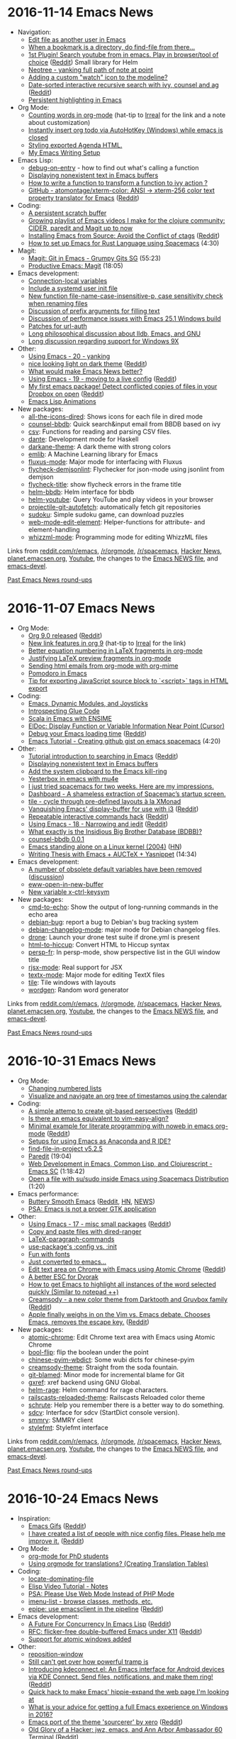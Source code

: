 * 2016-11-14 Emacs News
  :PROPERTIES:
  :ID:       o2b:270d0094-2162-4f35-a54c-32c9501a4187
  :POST_DATE: [2016-11-14 Mon 21:58]
  :POSTID:   28827
  :BLOG:     sacha
  :END:

- Navigation:
  - [[http://gergely.polonkai.eu/2016/11/10/edit-file-as-other-user-in-emacs/][Edit file as another user in Emacs]]
  - [[https://www.reddit.com/r/emacs/comments/5cfz2x/when_a_bookmark_is_a_directory_do_findfile_from/][When a bookmark is a directory, do find-file from there...]] 
  - [[https://github.com/maximus12793/helm-youtube][1st Plugin! Search youtube from in emacs. Play in browser/tool of choice]] ([[https://www.reddit.com/r/emacs/comments/5cmoa7/1st_plugin_search_youtube_from_in_emacs_play_in/][Reddit]]) Small library for Helm
  - [[http://stackoverflow.com/q/40564562/4921402][Neotree - yanking full path of note at point]] 
  - [[https://www.reddit.com/r/emacs/comments/5c2rpq/adding_a_custom_watch_icon_to_the_modeline/][Adding a custom "watch" icon to the modeline?]]
  - [[https://vxlabs.com/2016/11/07/date-sorted-interactive-recursive-search-with-ivy-counsel-and-ag/][Date-sorted interactive recursive search with ivy, counsel and ag]] ([[https://www.reddit.com/r/emacs/comments/5bsap8/datesorted_interactive_recursive_search_with_ivy/][Reddit]])
  - [[http://kitchingroup.cheme.cmu.edu/blog/2016/11/10/Persistent-highlighting-in-Emacs/][Persistent highlighting in Emacs]]
- Org Mode:
  - [[http://anbasile.github.io/2016/11/14/wc-mode/][Counting words in org-mode]] (hat-tip to [[http://irreal.org/blog/?p=5722][Irreal]] for the link and a note about customization)
  - [[https://www.reddit.com/r/orgmode/comments/5bsu8k/instantly_insert_org_todo_via_autohotkey_windows/][Instantly insert org todo via AutoHotKey (Windows) while emacs is closed]]
  - [[https://www.reddit.com/r/orgmode/comments/5bnpy8/styling_exported_agenda_html/][Styling exported Agenda HTML.]]
  - [[http://www.tonyballantyne.com/EmacsWritingTips.html][My Emacs Writing Setup]]
- Emacs Lisp:
  - [[http://mbork.pl/2016-11-13_debug-on-entry][debug-on-entry]] - how to find out what's calling a function
  - [[http://mbork.pl/2016-11-07_Displaying_nonexistent_text_in_Emacs_buffers][Displaying nonexistent text in Emacs buffers]]
  - [[https://www.reddit.com/r/emacs/comments/5c6ma9/how_to_write_a_function_to_transform_a_function/][How to write a function to transform a function to ivy action ?]]
  - [[https://github.com/atomontage/xterm-color][GitHub - atomontage/xterm-color: ANSI -> xterm-256 color text property translator for Emacs]] ([[https://www.reddit.com/r/emacs/comments/5bpumn/github_atomontagextermcolor_ansi_amp_xterm256/][Reddit]])
- Coding:
  - [[http://pragmaticemacs.com/emacs/a-persistent-scratch-buffer/][A persistent scratch buffer]]
  - [[https://www.youtube.com/playlist?list=PLdKXxqwRv6_y7rHHjbrK38E59t9ost3o3][Growing playlist of Emacs videos I make for the clojure community: CIDER, paredit and Magit up to now]] 
  - [[https://www.topbug.net/blog/2016/11/10/installing-emacs-from-source-avoid-the-conflict-of-ctags/][Installing Emacs from Source: Avoid the Conflict of ctags]] ([[https://www.reddit.com/r/emacs/comments/5c6qx5/installing_emacs_from_source_avoid_the_conflict/][Reddit]])
  - [[https://www.youtube.com/watch?v=CJd-y154CBo][How to set up Emacs for Rust Language using Spacemacs]] (4:30)
- Magit:
  - [[https://www.youtube.com/watch?v=OMIxZhLU71U][Magit: Git in Emacs - Grumpy Gits SG]] (55:23)
  - [[https://www.youtube.com/watch?v=D1SJ6mFWYyA][Productive Emacs: Magit]] (18:05)
- Emacs development:
  - [[http://git.savannah.gnu.org/cgit/emacs.git/commit/etc/NEWS?id=6647e05174ade1132a957e7e27f9ef6e96f3f9d7][Connection-local variables]]
  - [[http://git.savannah.gnu.org/cgit/emacs.git/commit/etc/NEWS?id=181bd848eb9662759f076b31a32f6588e9eb58b4][Include a systemd user init file]]
  - [[http://git.savannah.gnu.org/cgit/emacs.git/commit/etc/NEWS?id=2809012c8f9485d8dc54b186f989f289b2797892][New function file-name-case-insensitive-p, case sensitivity check when renaming files]]
  - [[http://lists.gnu.org/archive/html/emacs-devel/2016-11/msg00313.html][Discussion of prefix arguments for filling text]]
  - [[http://lists.gnu.org/archive/html/emacs-devel/2016-11/msg00250.html][Discussion of performance issues with Emacs 25.1 Windows build]]
  - [[http://lists.gnu.org/archive/html/emacs-devel/2016-11/msg00304.html][Patches for url-auth]]
  - [[http://lists.gnu.org/archive/html/emacs-devel/2016-11/msg00206.html][Long philosophical discussion about lldb, Emacs, and GNU]] 
  - [[http://lists.gnu.org/archive/html/emacs-devel/2016-11/msg00149.html][Long discussion regarding support for Windows 9X]]
- Other:
  - [[http://cestlaz.github.io/posts/using-emacs-20-yanking/#.WCiijusl5Xe.reddit][Using Emacs - 20 - yanking]]
  - [[https://github.com/jimeh/birds-of-paradise-plus-theme.el][nice looking light on dark theme]] ([[https://www.reddit.com/r/emacs/comments/5cdjv9/nice_looking_light_on_dark_theme/][Reddit]])
  - [[https://www.reddit.com/r/emacs/comments/5ccrno/what_would_make_emacs_news_better/][What would make Emacs News better?]]
  - [[http://cestlaz.github.io/posts/using-emacs-19-live/#.WCUI5mIjVdk.reddit][Using Emacs - 19 - moving to a live config]] ([[https://www.reddit.com/r/emacs/comments/5cbax8/using_emacs_19_moving_to_a_live_config/][Reddit]])
  - [[https://github.com/jezcope/dropbox-conflicts-el][My first emacs package! Detect conflicted copies of files in your Dropbox on open]] ([[https://www.reddit.com/r/emacs/comments/5c7o0l/my_first_emacs_package_detect_conflicted_copies/][Reddit]])
  - [[http://dantorop.info/project/emacs-animation/][Emacs Lisp Animations]]
- New packages:
  - [[package:all-the-icons-dired][all-the-icons-dired]]: Shows icons for each file in dired mode
  - [[package:counsel-bbdb][counsel-bbdb]]: Quick search&input email from BBDB based on ivy
  - [[package:csv][csv]]: Functions for reading and parsing CSV files.
  - [[package:dante][dante]]: Development mode for Haskell
  - [[package:darkane-theme][darkane-theme]]: A dark theme with strong colors
  - [[package:emlib][emlib]]: A Machine Learning library for Emacs
  - [[package:fluxus-mode][fluxus-mode]]: Major mode for interfacing with Fluxus
  - [[package:flycheck-demjsonlint][flycheck-demjsonlint]]: Flychecker for json-mode using jsonlint from demjson
  - [[package:flycheck-title][flycheck-title]]: show flycheck errors in the frame title
  - [[package:helm-bbdb][helm-bbdb]]: Helm interface for bbdb
  - [[package:helm-youtube][helm-youtube]]: Query YouTube and play videos in your browser
  - [[package:projectile-git-autofetch][projectile-git-autofetch]]: automatically fetch git repositories
  - [[package:sudoku][sudoku]]: Simple sudoku game, can download puzzles
  - [[package:web-mode-edit-element][web-mode-edit-element]]: Helper-functions for attribute- and element-handling
  - [[package:whizzml-mode][whizzml-mode]]: Programming mode for editing WhizzML files

Links from [[http://reddit.com/r/emacs/new][reddit.com/r/emacs]], [[http://reddit.com/r/orgmode][/r/orgmode]], [[http://reddit.com/r/spacemacs][/r/spacemacs]], [[https://hn.algolia.com/?query=emacs&sort=byDate&prefix&page=0&dateRange=all&type=story][Hacker News]], [[http://planet.emacsen.org][planet.emacsen.org]], [[https://www.youtube.com/results?search_query=emacs&search_sort=video_date_uploaded][Youtube]], the changes to the [[http://git.savannah.gnu.org/cgit/emacs.git/log/etc/NEWS][Emacs NEWS file]], and [[http://lists.gnu.org/archive/html/emacs-devel/2016-11][emacs-devel]].

[[http://sachachua.com/blog/category/emacs-news][Past Emacs News round-ups]]

* 2016-11-07 Emacs News
  :PROPERTIES:
  :ID:       o2b:86e41677-0437-4f50-9b59-5dfbef8a82ba
  :POST_DATE: [2016-11-07 Mon 23:51]
  :POSTID:   28817
  :BLOG:     sacha
  :END:

- Org Mode:
  - [[http://orgmode.org/Changes.html][Org 9.0 released]] ([[https://www.reddit.com/r/emacs/comments/5avnw9/org_90_released/][Reddit]])
  - [[http://kitchingroup.cheme.cmu.edu/blog/2016/11/04/New-link-features-in-org-9/?utm_source=feedburner&utm_medium=twitter&utm_campaign=Feed:+TheKitchinResearchGroup+(The+Kitchin+Research+Group)][New link features in org 9]] (hat-tip to [[http://irreal.org/blog/?p=5695][Irreal]] for the link)
  - [[http://kitchingroup.cheme.cmu.edu/blog/2016/11/07/Better-equation-numbering-in-LaTeX-fragments-in-org-mode/][Better equation numbering in LaTeX fragments in org-mode]]
  - [[http://kitchingroup.cheme.cmu.edu/blog/2016/11/06/Justifying-LaTeX-preview-fragments-in-org-mode/][Justifying LaTeX preview fragments in org-mode]]
  - [[http://kitchingroup.cheme.cmu.edu/blog/2016/10/29/Sending-html-emails-from-org-mode-with-org-mime/][Sending html emails from org-mode with org-mime]]
  - [[https://www.reddit.com/r/emacs/comments/5ayjjl/pomodoro_in_emacs/][Pomodoro in Emacs]]
  - [[https://www.reddit.com/r/orgmode/comments/5bi6ku/tip_for_exporting_javascript_source_block_to/][Tip for exporting JavaScript source block to `<script>` tags in HTML export]]
- Coding:
  - [[http://nullprogram.com/blog/2016/11/05/][Emacs, Dynamic Modules, and Joysticks]]
  - [[http://wilfred.me.uk/blog/2016/11/05/introspecting-glue-code/][Introspecting Glue Code]]
  - [[http://manuel-uberti.github.io/emacs/2016/11/01/ensime/][Scala in Emacs with ENSIME]]
  - [[https://www.topbug.net/blog/2016/11/03/emacs-display-function-or-variable-information-near-point-cursor/][ElDoc: Display Function or Variable Information Near Point (Cursor)]]
  - [[http://qsdfgh.com/articles/2016/11/02/emacs-loading-time.html][Debug your Emacs loading time]] ([[https://www.reddit.com/r/emacs/comments/5ap90d/debug_your_emacs_loading_time/][Reddit]])
  - [[https://www.youtube.com/watch?v=pQyhCb_Mmrk][Emacs Tutorial - Creating github gist on emacs spacemacs]] (4:20)
- Other:
  - [[http://emacs-doctor.com/tutorial-introduction-searching-emacs.html][Tutorial introduction to searching in Emacs]] ([[https://www.reddit.com/r/emacs/comments/5bkp0g/tutorial_introduction_to_searching_in_emacs/][Reddit]])
  - [[http://mbork.pl/2016-11-07_Displaying_nonexistent_text_in_Emacs_buffers][Displaying nonexistent text in Emacs buffers]]
  - [[http://pragmaticemacs.com/emacs/add-the-system-clipboard-to-the-emacs-kill-ring/][Add the system clipboard to the Emacs kill-ring]]
  - [[http://erambler.co.uk/blog/yesterbox-emacs-mu4e/][Yesterbox in emacs with mu4e]]
  - [[https://www.reddit.com/r/emacs/comments/5b7woa/i_just_tried_spacemacs_for_two_weeks_here_are_my/][I just tried spacemacs for two weeks. Here are my impressions.]]
  - [[https://www.reddit.com/r/emacs/comments/5b589n/dashboard_a_shameless_extraction_of_spacemacs/][Dashboard - A shameless extraction of Spacemac’s startup screen.]]
  - [[https://github.com/IvanMalison/tile][tile - cycle through pre-defined layouts à la XMonad]]
  - [[http://anderspapitto.com/posts/2016-11-02-vanquishing-emacs-display-buffer.html][Vanquishing Emacs' display-buffer for use with i3]] ([[https://www.reddit.com/r/emacs/comments/5at7lg/vanquishing_emacs_displaybuffer_for_use_with_i3/][Reddit]])
  - [[https://gist.github.com/mookid/64941602b840ca5ce81e2b3017d1e0a5][Repeatable interactive commands hack]] ([[https://www.reddit.com/r/emacs/comments/5asbsl/repeatable_interactive_commands_hack/][Reddit]])
  - [[http://cestlaz.github.io/posts/using-emacs-18-narrow/#.WBoxJfmUbuU.reddit][Using Emacs - 18 - Narrowing and iedit]] ([[https://www.reddit.com/r/emacs/comments/5arn1e/using_emacs_18_narrowing_and_iedit/][Reddit]])
  - [[https://www.reddit.com/r/emacs/comments/5bf6pi/what_exactly_is_the_insidious_big_brother/][What exactly is the Insidious Big Brother Database (BDBB)?]]
  - [[https://www.reddit.com/r/emacs/comments/5b9f9g/counselbbdb_001/][counsel-bbdb 0.0.1]]
  - [[http://www.informatimago.com/linux/emacs-on-user-mode-linux.html][Emacs standing alone on a Linux kernel (2004)]] ([[https://news.ycombinator.com/item?id=12854336][HN]])
  - [[https://www.youtube.com/watch?v=UjprbZl_m6Y][Writing Thesis with Emacs + AUCTeX + Yasnippet]] (14:34)
- Emacs development:
  - [[http://git.savannah.gnu.org/cgit/emacs.git/commit/etc/NEWS?id=73d47d22197175f08b2dd62e76d7138872e611d2][A number of obsolete default variables have been removed]] ([[http://lists.gnu.org/archive/html/emacs-devel/2016-11/msg00102.html][discussion]])
  - [[http://git.savannah.gnu.org/cgit/emacs.git/commit/etc/NEWS?id=bbc218b9b06d952f0ba31f7706d88c0bf8dc41d8][eww-open-in-new-buffer]]
  - [[http://git.savannah.gnu.org/cgit/emacs.git/commit/etc/NEWS?id=0adefe7ef9f4c23a5c8fef1503bc2b02ea6db8f5][New variable x-ctrl-keysym]]
- New packages:
  - [[package:cmd-to-echo][cmd-to-echo]]: Show the output of long-running commands in the echo area
  - [[package:debian-bug][debian-bug]]: report a bug to Debian's bug tracking system
  - [[package:debian-changelog-mode][debian-changelog-mode]]: major mode for Debian changelog files.
  - [[package:drone][drone]]: Launch your drone test suite if drone.yml is present
  - [[package:html-to-hiccup][html-to-hiccup]]: Convert HTML to Hiccup syntax
  - [[package:persp-fr][persp-fr]]: In persp-mode, show perspective list in the GUI window title
  - [[package:rjsx-mode][rjsx-mode]]: Real support for JSX
  - [[package:textx-mode][textx-mode]]: Major mode for editing TextX files
  - [[package:tile][tile]]: Tile windows with layouts
  - [[package:wordgen][wordgen]]: Random word generator

Links from [[http://reddit.com/r/emacs/new][reddit.com/r/emacs]], [[http://reddit.com/r/orgmode][/r/orgmode]], [[http://reddit.com/r/spacemacs][/r/spacemacs]], [[https://hn.algolia.com/?query=emacs&sort=byDate&prefix&page=0&dateRange=all&type=story][Hacker News]], [[http://planet.emacsen.org][planet.emacsen.org]], [[https://www.youtube.com/results?search_query=emacs&search_sort=video_date_uploaded][Youtube]], the changes to the [[http://git.savannah.gnu.org/cgit/emacs.git/log/etc/NEWS][Emacs NEWS file]], and [[http://lists.gnu.org/archive/html/emacs-devel/2016-11][emacs-devel]].

[[http://sachachua.com/blog/category/emacs-news][Past Emacs News round-ups]]

* 2016-10-31 Emacs News
  :PROPERTIES:
  :ID:       o2b:e25d5cb0-f5ab-427f-8962-a946546b6a68
  :POST_DATE: [2016-11-01 Tue 21:52]
  :POSTID:   28813
  :BLOG:     sacha
  :END:

- Org Mode:
  - [[https://www.reddit.com/r/emacs/comments/59b8ng/does_someone_know_how_to_change_the_numbered_list/][Changing numbered lists]]
  - [[https://www.reddit.com/r/emacs/comments/59au98/visualize_and_navigate_an_org_tree_of_timestamps/][Visualize and navigate an org tree of timestamps using the calendar]]
- Coding:
  - [[https://gist.github.com/rakanalh/00d4e208c61c49e08a713290ed4c9a28][A simple attemp to create git-based perspectives]] ([[https://www.reddit.com/r/emacs/comments/5a3v1a/a_simple_attemp_to_create_gitbased_perspectives/][Reddit]])
  - [[https://www.reddit.com/r/emacs/comments/59uh2m/is_there_an_emacs_equivalent_to_vimeasyalign/][Is there an emacs equivalent to vim-easy-align?]]
  - [[http://www.draketo.de/light/english/minimal-example-for-literate-programming-noweb-emacs-org-mode][Minimal example for literate programming with noweb in emacs org-mode]] ([[https://www.reddit.com/r/emacs/comments/59nsul/minimal_example_for_literate_programming_with/][Reddit]])
  - [[https://www.reddit.com/r/emacs/comments/59j0cn/setups_for_using_emacs_as_anaconda_and_r_ide/][Setups for using Emacs as Anaconda and R IDE?]]
  - [[https://www.reddit.com/r/emacs/comments/59apkp/findfileinproject_v525/][find-file-in-project v5.2.5]]
  - [[https://www.youtube.com/watch?v=T1WBsI3gdDE][Paredit]] (19:04)
  - [[https://www.youtube.com/watch?v=bl8jQ2wRh6k][Web Development in Emacs, Common Lisp, and Clojurescript - Emacs SC]] (1:18:42)
  - [[https://www.youtube.com/watch?v=ZP_wXNQsydI][Open a file with su/sudo inside Emacs using Spacemacs Distribution]] (1:20)
- Emacs performance:
  - [[https://www.facebook.com/notes/daniel-colascione/buttery-smooth-emacs/10155313440066102/][Buttery Smooth Emacs]] ([[https://www.reddit.com/r/emacs/comments/5a4wer/buttery_smooth_emacs/][Reddit]], [[https://news.ycombinator.com/item?id=12830206][HN]], [[http://git.savannah.gnu.org/cgit/emacs.git/commit/etc/NEWS?id=c29071587c64efb30792bd72248d3c791abd9337][NEWS]])
  - [[http://emacshorrors.com/posts/psa-emacs-is-not-a-proper-gtk-application.html][PSA: Emacs is not a proper GTK application]]
- Other:
  - [[http://cestlaz.github.io/posts/using-emacs-17-misc/#.WBOqf-qfJME.reddit][Using Emacs - 17 - misc small packages]] ([[https://www.reddit.com/r/emacs/comments/59wibj/using_emacs_17_misc_small_packages/][Reddit]])
  - [[http://pragmaticemacs.com/emacs/copy-and-paste-files-with-dired-ranger/][Copy and paste files with dired-ranger]]
  - [[http://mbork.pl/2016-10-30_LaTeX-paragraph-commands][LaTeX-paragraph-commands]]
  - [[http://prodissues.com/2016/10/use-packages-config-vs-init.html][use-package's :config vs. :init]]
  - [[http://pragmaticemacs.com/emacs/fun-with-fonts/][Fun with fonts]]
  - [[https://www.reddit.com/r/emacs/comments/5a9osj/just_converted_to_emacs/][Just converted to emacs...]]
  - [[https://github.com/alpha22jp/atomic-chrome][Edit text area on Chrome with Emacs using Atomic Chrome]] ([[https://www.reddit.com/r/emacs/comments/5a712t/edit_text_area_on_chrome_with_emacs_using_atomic/][Reddit]])
  - [[https://www.reddit.com/r/emacs/comments/5a3cyo/a_better_esc_for_dvorak/][A better ESC for Dvorak]]
  - [[https://www.reddit.com/r/emacs/comments/5a2r14/how_to_get_emacs_to_highlight_all_instances_of/][How to get Emacs to highlight all instances of the word selected quickly (Similar to notepad ++)]]
  - [[https://github.com/emacsfodder/emacs-theme-creamsody][Creamsody - a new color theme from Darktooth and Gruvbox family]] ([[https://www.reddit.com/r/emacs/comments/59fslk/creamsody_a_new_color_theme_from_darktooth_and/][Reddit]])
  - [[http://www.theverge.com/circuitbreaker/2016/10/25/13409258/apple-new-macbook-pro-no-escape-key][Apple finally weighs in on the Vim vs. Emacs debate. Chooses Emacs, removes the escape key.]] ([[https://www.reddit.com/r/emacs/comments/59dq60/apple_finally_weighs_in_on_the_vim_vs_emacs/][Reddit]])
- New packages:
  - [[package:atomic-chrome][atomic-chrome]]: Edit Chrome text area with Emacs using Atomic Chrome
  - [[package:bool-flip][bool-flip]]: flip the boolean under the point
  - [[package:chinese-pyim-wbdict][chinese-pyim-wbdict]]: Some wubi dicts for chinese-pyim
  - [[package:creamsody-theme][creamsody-theme]]: Straight from the soda fountain.
  - [[package:git-blamed][git-blamed]]: Minor mode for incremental blame for Git
  - [[package:gxref][gxref]]: xref backend using GNU Global.
  - [[package:helm-rage][helm-rage]]: Helm command for rage characters.
  - [[package:railscasts-reloaded-theme][railscasts-reloaded-theme]]: Railscasts Reloaded color theme
  - [[package:schrute][schrute]]: Help you remember there is a better way to do something.
  - [[package:sdcv][sdcv]]: Interface for sdcv (StartDict console version).
  - [[package:smmry][smmry]]: SMMRY client
  - [[package:stylefmt][stylefmt]]: Stylefmt interface

Links from [[http://reddit.com/r/emacs/new][reddit.com/r/emacs]], [[http://reddit.com/r/orgmode][/r/orgmode]], [[http://reddit.com/r/spacemacs][/r/spacemacs]], [[https://hn.algolia.com/?query=emacs&sort=byDate&prefix&page=0&dateRange=all&type=story][Hacker News]], [[http://planet.emacsen.org][planet.emacsen.org]], [[https://www.youtube.com/results?search_query=emacs&search_sort=video_date_uploaded][Youtube]], the changes to the [[http://git.savannah.gnu.org/cgit/emacs.git/log/etc/NEWS][Emacs NEWS file]], and [[http://lists.gnu.org/archive/html/emacs-devel/2016-10][emacs-devel]].

[[http://sachachua.com/blog/category/emacs-news][Past Emacs News round-ups]]

* 2016-10-24 Emacs News
  :PROPERTIES:
  :ID:       o2b:cbb031c7-8170-4d24-9ce5-4adbe4884e86
  :POST_DATE: [2016-10-24 Mon 01:32]
  :POSTID:   28812
  :BLOG:     sacha
  :END:

- Inspiration:
  - [[https://emacsgifs.github.io/][Emacs Gifs]] ([[https://www.reddit.com/r/emacs/comments/58brwg/emacs_gifs/][Reddit]])
  - [[https://github.com/caisah/emacs.dz][I have created a list of people with nice config files. Please help me improve it.]] ([[https://www.reddit.com/r/emacs/comments/585n3j/i_have_created_a_list_of_people_with_nice_config/][Reddit]])
- Org Mode:
  - [[http://matthieu.io/blog/2016/10/22/org-mode-phd/][org-mode for PhD students]]
  - [[https://www.reddit.com/r/orgmode/comments/57sybq/using_orgmode_for_translations_creating/][Using orgmode for translations? (Creating Translation Tables)]]
- Coding:
  - [[http://mbork.pl/2016-10-22_locate-dominating-file][locate-dominating-file]]
  - [[http://prodissues.com/2016/10/elisp-video-tutorial-notes.html][Elisp Video Tutorial - Notes]]
  - [[https://www.reddit.com/r/emacs/comments/58p9dq/psa_please_use_web_mode_instead_of_php_mode/][PSA: Please Use Web Mode Instead of PHP Mode]]
  - [[https://www.reddit.com/r/emacs/comments/58lruk/is_there_anything_that_list_the_methods_classes/][imenu-list - browse classes, methods, etc.]]
  - [[https://github.com/cute-jumper/epipe][epipe: use emacsclient in the pipeline]] ([[https://www.reddit.com/r/emacs/comments/58ky67/epipe_use_emacsclient_in_the_pipeline/][Reddit]])
- Emacs development:
  - [[http://www.lunaryorn.com/posts/a-future-for-concurrency-in-emacs-lisp.html][A Future For Concurrency In Emacs Lisp]] ([[https://www.reddit.com/r/emacs/comments/58rqda/a_future_for_concurrency_in_emacs_lisp/][Reddit]])
  - [[https://lists.gnu.org/archive/html/emacs-devel/2016-10/msg00626.html][RFC: flicker-free double-buffered Emacs under X11]] ([[https://www.reddit.com/r/emacs/comments/58ln3q/rfc_flickerfree_doublebuffered_emacs_under_x11/][Reddit]])
  - [[http://git.savannah.gnu.org/cgit/emacs.git/commit/etc/NEWS?id=027c350e0cde1876f811b845cb10d3faa8f45665][Support for atomic windows added]]
- Other:
  - [[http://mbork.pl/2016-10-17_reposition-window][reposition-window]]
  - [[https://www.reddit.com/r/emacs/comments/58zieq/still_cant_get_over_how_powerful_tramp_is/][Still can't get over how powerful tramp is]]
  - [[https://github.com/carldotac/kdeconnect.el][Introducing kdeconnect.el: An Emacs interface for Android devices via KDE Connect. Send files, notifications, and make them ring!]] ([[https://www.reddit.com/r/emacs/comments/58uu0s/introducing_kdeconnectel_an_emacs_interface_for/][Reddit]])
  - [[https://gist.github.com/shanecelis/5dfd74216bdc268fb19b421ae4152ce8][Quick hack to make Emacs' hippie-expand the web page I'm looking at]] 
  - [[https://www.reddit.com/r/emacs/comments/58pms3/what_is_your_advice_for_getting_a_full_emacs/][What is your advice for getting a full Emacs experience on Windows in 2016?]]
  - [[https://github.com/gilbertw1/sourcerer-emacs][Emacs port of the theme 'sourcerer' by xero]] ([[https://www.reddit.com/r/emacs/comments/58ngq3/emacs_port_of_the_theme_sourcerer_by_xero/][Reddit]])
  - [[https://www.jwz.org/blog/2016/10/export-termaaa-60/][Old Glory of a Hacker: jwz, emacs, and Ann Arbor Ambassador 60 Terminal]] ([[https://www.reddit.com/r/emacs/comments/58mlk1/old_glory_of_a_hacker_jwz_emacs_and_ann_arbor/][Reddit]])
- New packages:
  - [[package:add-node-modules-path][add-node-modules-path]]: Add node_modules to your exec-path
  - [[package:bui][bui]]: Buffer interface library
  - [[package:cider-hydra][cider-hydra]]: Hydras for CIDER.
  - [[package:company-bibtex][company-bibtex]]: No description available.
  - [[package:dired-icon][dired-icon]]: A minor mode to display a list of associated icons in dired buffers.
  - [[package:dr-racket-like-unicode][dr-racket-like-unicode]]: DrRacket-style unicode input
  - [[package:evil-opener][evil-opener]]: opening urls as buffers in evil
  - [[package:flycheck-rebar3][flycheck-rebar3]]: Rebar3 flycheck integration for Erlang projects
  - [[package:hledger-mode][hledger-mode]]: A mode for writing journal entries for hledger.
  - [[package:hungarian-holidays][hungarian-holidays]]: Adds a list of Hungarian public holidays to Emacs calendar
  - [[package:js-auto-beautify][js-auto-beautify]]: auto format you js/jsx file
  - [[package:js-import][js-import]]: Import Javascript files from your current project or dependencies
  - [[package:kdeconnect][kdeconnect]]: An interface for KDE Connect
  - [[package:multitran][multitran]]: Interface to multitran
  - [[package:secretaria][secretaria]]: A personal assistant based on org-mode
  - [[package:wolfram][wolfram]]: Wolfram Alpha Integration

Links from [[http://reddit.com/r/emacs/new][reddit.com/r/emacs]], [[http://reddit.com/r/orgmode][/r/orgmode]], [[http://reddit.com/r/spacemacs][/r/spacemacs]], [[https://hn.algolia.com/?query=emacs&sort=byDate&prefix&page=0&dateRange=all&type=story][Hacker News]], [[http://planet.emacsen.org][planet.emacsen.org]], [[https://www.youtube.com/results?search_query=emacs&search_sort=video_date_uploaded][Youtube]], the changes to the [[http://git.savannah.gnu.org/cgit/emacs.git/log/etc/NEWS][Emacs NEWS file]], and [[http://lists.gnu.org/archive/html/emacs-devel/2016-10][emacs-devel]].

[[http://sachachua.com/blog/category/emacs-news][Past Emacs News round-ups]]

* 2016-10-17 Emacs News
  :PROPERTIES:
  :ID:       o2b:1f714cad-fd9a-4991-b170-c26925fa9c82
  :POST_DATE: [2016-10-17 Mon 01:10]
  :POSTID:   28808
  :BLOG:     sacha
  :END:

- Coding:
  - [[https://github.com/flycheck/flycheck/releases/tag/30][Flycheck 30 is out! With new error explanations and auto-disabling of unusable syntax checkers.]] ([[https://www.reddit.com/r/emacs/comments/5745l2/flycheck_30_is_out_with_new_error_explanations/][Reddit]])
  - [[http://ergoemacs.org/misc/emacs_comment-line_vs_comment-dwim.html][Emacs: comment-line vs comment-dwim]]
  - [[https://www.reddit.com/r/emacs/comments/57i41t/projectlocal_snippets/][project-local snippets?]]
  - [[https://github.com/troyp/evil-adjust][evil-adjust: fix elisp line-end sexp eval in normal state]] ([[https://www.reddit.com/r/emacs/comments/57gh5k/eviladjust_fix_elisp_lineend_sexp_eval_in_normal/][Reddit]])
  - [[https://www.miskatonic.org/2016/10/13/rubocop/][Rubocop]]
  - [[http://www.nongnu.org/geiser/][Geiser]] - Scheme programming
  - [[https://jakoblind.github.io/emacs/javascript/2016/10/16/automatically-import-js-files-from-you-project.html][Automatically import JavaScript files]] ([[https://www.reddit.com/r/emacs/comments/57r4l9/automatically_import_javascript_files/][Reddit]])
  - [[https://github.com/zallison/sauron-goodies][sauron-goodies: addition functions for the Sauron logger.]] ([[https://www.reddit.com/r/emacs/comments/57iu23/saurongoodies_addition_functions_for_the_sauron/][Reddit]])
  - [[https://www.youtube.com/playlist?list=PLdKXxqwRv6_y7rHHjbrK38E59t9ost3o3][Productive Emacs - Clojure and ClojureScript]] (playlist)
- Emacs development and releases:
  - [[http://endlessparentheses.com/emacs-25-is-out-what-are-the-new-features-and-what-were-my-predictions.html?source=rss][Emacs 25 is out! What are the new features and what were my predictions]] ([[https://www.reddit.com/r/emacs/comments/56xwmz/emacs_25_is_out_what_are_the_new_features_and/][Reddit]])
  - [[https://debbugs.gnu.org/cgi/bugreport.cgi?bug=24639#32][Eli Zaretskii: "I plan to release Emacs 25.2 very soon, like in a few weeks."]] ([[https://www.reddit.com/r/emacs/comments/57phjx/eli_zaretskii_i_plan_to_release_emacs_252_very/][Reddit]])
  - [[https://lists.gnu.org/archive/html/emacs-devel/2016-10/msg00251.html][John Wiegley: "many of my fears at the prospect of merging this (concurrency) branch" have been allayed]] ([[https://www.reddit.com/r/emacs/comments/5775mt/john_wiegley_many_of_my_fears_at_the_prospect_of/][Reddit]])
  - [[http://www.lunaryorn.com/posts/a-blast-from-the-past-the-tale-of-concurrency-in-emacs.html][A Blast From The Past: The Tale Of Concurrency In Emacs]] ([[https://www.reddit.com/r/emacs/comments/57hq3i/a_blast_from_the_past_the_tale_of_concurrency_in/][Reddit]])
  - [[https://github.com/larsbrinkhoff/emacs-16.56/tree/make-it-build][Emacs 16.56 porting in progress]] ([[https://www.reddit.com/r/emacs/comments/573ask/emacs_1656_porting_in_progress/][Reddit]])
  - [[http://www.multicians.org/mepap.html][Multics Emacs: The History, Design and Implementation (1979)]] ([[https://news.ycombinator.com/item?id=12682624][HN]])
- Other:
  - [[http://pragmaticemacs.com/emacs/mu4e-delay-is-dead-long-live-mu4e-send-delay/][mu4e-delay is dead, long live mu4e-send-delay]]
  - [[https://www.wisdomandwonder.com/article/10419/emacs-the-infinite-program-or-the-ultimate-interview][Emacs: The Infinite Program or The Ultimate Interview]]
  - [[http://mbork.pl/2016-10-10_Fast_font_changes_in_AUCTeX][Fast font changes in AUCTeX]]
  - [[https://www.youtube.com/watch?v=oMQFqqZeorc][Ivy completion at point in an overlay]] ([[https://www.reddit.com/r/emacs/comments/57fnar/ivy_completion_at_point_in_an_overlay/][Reddit]])
  - [[http://kitchingroup.cheme.cmu.edu/blog/2015/02/04/Helm-at-the-Emacs/][Helm at the Emacs]] ([[https://www.reddit.com/r/emacs/comments/574jtk/helm_at_the_emacs/][Reddit]])
  - [[http://blog.devnode.pl/blog/2016/10/12/focus-mode/][Favourite packages: focus-mode for programmers]] ([[https://www.reddit.com/r/emacs/comments/574714/favourite_packages_focusmode_for_programmers/][Reddit]])
  - [[https://github.com/jyp/boon/][Boon: an Ergonomic Command Mode for Emacs]] ([[https://www.reddit.com/r/emacs/comments/573yot/boon_an_ergonomic_command_mode_for_emacs/][Reddit]])
  - [[http://oremacs.com/2015/01/21/dired-shortcuts/][Even more dired key bindings · (or emacs]] ([[https://www.reddit.com/r/emacs/comments/571td7/even_more_dired_key_bindings_or_emacs/][Reddit]])
  - [[https://www.reddit.com/r/emacs/comments/57n4jf/show_orgmode_timer_outside_of_emacs/][Show org-mode timer outside of Emacs]]
  - [[https://www.reddit.com/r/emacs/comments/57on3n/efficient_remote_host_workflow/][Efficient remote host workflow?]]
  - [[http://irreal.org/blog/?p=5645][Animation of Using eshell to cd into Another Machine]]
  - [[https://www.youtube.com/watch?v=Yq5kp7EdoUM][Getting Dev Working (Episode 9) - setting up emacs with rust mode and editing rust hello world]] (18:56)
- New packages:
  - [[package:build-helper][build-helper]]: Utilities to help build code
  - [[package:eshell-up][eshell-up]]: Quickly go to a specific parent directory in eshell
  - [[package:godoctor][godoctor]]: Frontend for godoctor
  - [[package:graphql-mode][graphql-mode]]: Major mode for editing GraphQL schemas
  - [[package:oceanic-theme][oceanic-theme]]: Oceanic theme.
  - [[package:opener][opener]]: opening urls as buffers
  - [[package:package-lint][package-lint]]: A linting library for elisp package authors
  - [[package:ryo-modal][ryo-modal]]: Roll your own modal mode
  - [[package:sourcerer-theme][sourcerer-theme]]: A version of sourcerer by xero

Links from [[http://reddit.com/r/emacs/new][reddit.com/r/emacs]], [[http://reddit.com/r/orgmode][/r/orgmode]], [[http://reddit.com/r/spacemacs][/r/spacemacs]], [[https://hn.algolia.com/?query=emacs&sort=byDate&prefix&page=0&dateRange=all&type=story][Hacker News]], [[http://planet.emacsen.org][planet.emacsen.org]], [[https://www.youtube.com/results?search_query=emacs&search_sort=video_date_uploaded][Youtube]], the changes to the [[http://git.savannah.gnu.org/cgit/emacs.git/log/etc/NEWS][Emacs NEWS file]], and [[http://lists.gnu.org/archive/html/emacs-devel/2016-10][emacs-devel]].

[[http://sachachua.com/blog/category/emacs-news][Past Emacs News round-ups]]

* 2016-10-10 Emacs News
  :PROPERTIES:
  :ID:       o2b:b36309d9-53e1-46b0-b78c-631736d2cfd4
  :POST_DATE: [2016-10-10 Mon 01:20]
  :POSTID:   28804
  :BLOG:     sacha
  :END:
- Org Mode:
  - [[http://pragmaticemacs.com/emacs/transpose-a-table-in-org-mode/][Transpose a table in org-mode]]
  - [[https://www.wisdomandwonder.com/article/10400/the-fifteen-questions-that-you-must-answer-in-your-org-mode-literate-programming-configuration][The Fifteen Questions That You Must Answer In Your Org Mode Literate Programming Configuration]]
  - [[https://www.miskatonic.org/2016/10/03/orgexportbabelevaluate/][org-export-babel-evaluate]]
  - [[https://www.reddit.com/r/emacs/comments/56l1z2/can_the_community_review_my_package_secretariael/][Secretaria.el - attempt of an assistant for you in org-mode]]
  - [[https://www.reddit.com/r/emacs/comments/55zk2d/adjust_the_size_of_pictures_to_be_shown_inside/][Adjust the size of pictures to be shown inside org-mode]]
  - [[http://www.holgerschurig.de/en/emacs-efficiently-untangling-elisp/][Efficiently untangling Elisp from .org files]] ([[https://www.reddit.com/r/emacs/comments/55xzud/efficiently_untangling_elisp_from_org_files/][Reddit]])
  - [[https://www.reddit.com/r/emacs/comments/55t4dp/is_there_a_way_to_convert_simple_html_files_to/][Is there a way to convert simple HTML files to org-mode files?]]
  - [[https://www.youtube.com/watch?v=8iiVyNFA-yc][:clojureD Bonn 2016: Emacs org-mode für Einsteiger]] (54:41)
- Magit:
  - [[http://prodissues.com/2016/10/magit-my-simple-workflow.html][Magit - My Simple Workflow]]
  - [[https://www.reddit.com/r/emacs/comments/56pbcl/how_to_use_only_magit_when_using_another_editor/][How to use only Magit when using another editor?]]
  - [[https://www.reddit.com/r/emacs/comments/56ntg0/how_to_simplifying_magit_workflow/][How to simplifying magit workflow?]]
  - [[https://www.reddit.com/r/emacs/comments/567ju3/magit_manage_a_repo_without_having_a_file_opened/][magit: manage a repo without having a file opened]]
- Coding:
  - [[https://github.com/Yuki-Inoue/tblui.el][TblUi a Tabulated List mode extension - use it to build your next tabulated list mode]]
  - [[https://kungsgeten.github.io/ryo-modal.html][RYO - Roll your own modal mode!]] ([[https://www.reddit.com/r/emacs/comments/56ao5v/ryo_roll_your_own_modal_mode/][Reddit]])
  - [[https://www.reddit.com/r/emacs/comments/56226v/state_of_emacs_potential_for_java_development_as/][State of emacs potential for java development as of late 2016]]
  - [[https://www.reddit.com/r/emacs/comments/55ybk4/goal_navigating_large_bash_projects/][goal: navigating large Bash projects. implementation: questions]]
  - [[http://lists.gnu.org/archive/html/emacs-devel/2016-10/msg00125.html][emacs-devel discussion: Emacs Lisp's future]]
- Other:
  - [[http://www.lunaryorn.com/posts/center-buffer-text-in-emacs.html][Center Buffer Text in Emacs]]
  - [[http://pragmaticemacs.com/emacs/open-files-with-the-system-default-application/][Open files with the system default application]]
  - [[https://www.reddit.com/r/emacs/comments/56qb27/enable_upcasedowncaseregion_but_prevent_accident/][enable upcase/downcase-region but prevent accident]]
  - [[http://cestlaz.github.io/posts/using-emacs-16-undo-tree/#.V_pwvapLT4Y.reddit][Using Emacs - 16 - Undo Tree]] ([[https://www.reddit.com/r/emacs/comments/56mxm9/using_emacs_16_undo_tree/][Reddit]])
  - [[https://www.reddit.com/r/emacs/comments/566tve/best_workflow_for_window_layout_managament/][best workflow for window layout managament]]
  - [[http://codingquark.com/life/2016/10/06/email-notifications-gnus.html][Email notifications in Gnus]]
  - [[https://twitter.com/spacemacs/status/782830348417634305][Spacemacs 0.200 is out]] ([[https://www.reddit.com/r/spacemacs/comments/55miaj/spacemacs_0200_is_out/][Reddit]])
  - [[https://www.youtube.com/watch?v=p1WOevXLSJQ][New Emacs package pamparam: flashcards with spaced repetition]] (25:07)
  - [[http://git.savannah.gnu.org/cgit/emacs.git/commit/etc/NEWS?id=b8fd71d5709650c1aced92c772f70595c51881d2][Side-window-related changes]]
- New packages:
  - [[package:chinese-number][chinese-number]]: Convert numbers between Arabic and Chinese formats
  - [[package:mosey][mosey]]: Mosey around your buffers
  - [[package:octo-mode][octo-mode]]: Major mode for Octo assembly language
  - [[package:org-clock-today][org-clock-today]]: Show the total clocked time of the current day in the mode line
  - [[package:snapshot-timemachine-rsnapshot][snapshot-timemachine-rsnapshot]]: rsnapshot backend for snapshot-timemachine
  - [[package:tblui][tblui]]: Define tabulated list UI easily
  - [[package:ts-comint][ts-comint]]: Run a Typescript interpreter in an inferior process window.
  - [[package:webpaste][webpaste]]: Paste to pastebin-like services

Links from [[http://reddit.com/r/emacs/new][reddit.com/r/emacs]], [[http://reddit.com/r/orgmode][/r/orgmode]], [[http://reddit.com/r/spacemacs][/r/spacemacs]], [[https://hn.algolia.com/?query=emacs&sort=byDate&prefix&page=0&dateRange=all&type=story][Hacker News]], [[http://planet.emacsen.org][planet.emacsen.org]], [[https://www.youtube.com/results?search_query=emacs&search_sort=video_date_uploaded][Youtube]], the changes to the [[http://git.savannah.gnu.org/cgit/emacs.git/log/etc/NEWS][Emacs NEWS file]], and [[http://lists.gnu.org/archive/html/emacs-devel/2016-10][emacs-devel]].

[[http://sachachua.com/blog/category/emacs-news][Past Emacs News round-ups]]

* 2016-09-26 Emacs News
  :PROPERTIES:
  :ID:       o2b:c36fb219-4ce8-421c-b3db-d82ed683e312
  :POST_DATE: [2016-09-26 Mon 23:13]
  :POSTID:   28789
  :BLOG:     sacha
  :END:

- Keybinding:
  - [[https://sam217pa.github.io/2016/09/23/keybindings-strategies-in-emacs/][Keybindings strategies in Emacs]] ([[https://www.reddit.com/r/emacs/comments/545v9p/keybindings_strategies_in_emacs/][Reddit]])
  - [[http://www.johndcook.com/blog/2015/02/01/rare-bigrams/][A good page to bookmark for setting up key-chords]] ([[https://www.reddit.com/r/emacs/comments/53vbyi/a_good_page_to_bookmark_for_setting_up_keychords/][Reddit]])
  - [[http://pragmaticemacs.com/emacs/a-better-shortcut-for-delete-frame/][A better shortcut for delete-frame]]
  - [[http://irreal.org/blog/?p=5585][Kill This Buffer]]
  - [[https://www.reddit.com/r/emacs/comments/5453d4/what_does_your_ivyswiper_configuration_look_like/][What does your ivy/swiper configuration look like?]]
- Org Mode:
  - [[https://www.reddit.com/r/emacs/comments/546idg/mobileorg_20_renamed_to_syncorg_on_playstore/][MobileOrg 2.0 renamed to SyncOrg on PlayStore]]
  - [[http://acidwords.com/posts/2016-09-21-literate-programming-with-monroe-and-org-mode.html][Literate programming with Monroe and org-mode]]
- Emacs Lisp:
  - [[https://www.reddit.com/r/emacs/comments/53z616/no_examples_of_pcaselambda_online_so_heres_one/][No examples of pcase-lambda online, so here's one.]]
  - [[https://github.com/flycheck/emacs-travis][GitHub - flycheck/emacs-travis: Install Emacs on Travis CI]] ([[https://www.reddit.com/r/emacs/comments/53xhgd/github_flycheckemacstravis_install_emacs_on/][Reddit]])
  - [[https://manuel-uberti.github.io/emacs/2016/09/17/validate/][Validate-setq for Emacs configuration]] ([[https://www.reddit.com/r/emacs/comments/549i94/validatesetq_for_emacs_configuration/][Reddit]])
  - [[https://www.reddit.com/r/emacs/comments/54agp2/from_an_evil_perspective_how_to_efficiently_edit/][From an Evil perspective, how to efficiently edit parentheses in elisp?]]
  - [[http://lists.gnu.org/archive/html/emacs-devel/2016-09/msg00639.html][Generator examples]]
- Coding:
  - [[https://www.reddit.com/r/emacs/comments/54fkqr/how_do_people_manage_projects_in_emacs/][How do people manage projects in Emacs]]
  - [[https://www.reddit.com/r/emacs/comments/54abzt/emacs_sqlite_interface/][emacs SQLite interface]]
  - [[https://github.com/larsbrinkhoff/forth-mode][New forth-mode available from MELPA]] ([[https://www.reddit.com/r/emacs/comments/53ypsh/new_forthmode_available_from_melpa/][Reddit]])
  - [[https://github.com/syohex/emacs-dired-k][dired-k: colored icons following git status]]
  - [[http://git.savannah.gnu.org/cgit/emacs.git/commit/etc/NEWS?id=6ddcb0f10fb2b3c6c6a31733b28f7fbb30637ac2][Support completion of classes and IDs in CSS mode]]
- Other:
  - [[https://www.wisdomandwonder.com/article/10395/hide-uninteresting-files-in-dired-mode][Hide uninteresting files in dired-mode]]
  - [[https://www.reddit.com/r/emacs/comments/543ri3/beginningoflineorindentation/][beginning-of-line-or-indentation]]
  - [[https://www.reddit.com/r/emacs/comments/54cxkw/recommendations_for_directoryfile_manipulation/][recommendations for directory/file manipulation (evil user) in emacs?]]
  - [[https://docstrings.github.io/][All Emacs docstrings online]] ([[https://www.reddit.com/r/emacs/comments/543o0n/all_emacs_docstrings_online/][Reddit]])
  - [[https://www.reddit.com/r/emacs/comments/53s3xo/fyi_emacs_251_is_out_and_windows_now_has_a_64bit/][FYI: Emacs 25.1 is out. And Windows now has a 64-bit version too!]]
  - [[https://github.com/larsbrinkhoff/fmacs][fmacs - an Emacs clone in Forth]] ([[https://www.reddit.com/r/emacs/comments/53snjk/fmacs_an_emacs_clone_in_forth/][Reddit]])
- New packages:
  - [[package:bar-cursor][bar-cursor]]: package used to switch block cursor to a bar
  - [[package:ede-php-autoload][ede-php-autoload]]: Simple EDE PHP Project
  - [[package:evil-colemak-minimal][evil-colemak-minimal]]: Minimal Colemak key bindings for evil-mode
  - [[package:flycheck-swift][flycheck-swift]]: Flycheck extension for Apple's Swift.
  - [[package:forth-mode][forth-mode]]: Programming language mode for Forth
  - [[package:github-elpa][github-elpa]]: Build and publish ELPA repositories with GitHub Pages
  - [[package:groovy-imports][groovy-imports]]: Code for dealing with Groovy imports
  - [[package:parinfer][parinfer]]: Simpler Lisp editing
  - [[package:suggestion-box][suggestion-box]]: show tooltip on the cursor

Links from [[http://reddit.com/r/emacs/new][reddit.com/r/emacs]], [[http://reddit.com/r/orgmode][/r/orgmode]], [[https://hn.algolia.com/?query=emacs&sort=byDate&prefix&page=0&dateRange=all&type=story][Hacker News]], [[http://planet.emacsen.org][planet.emacsen.org]], [[https://www.youtube.com/results?search_query=emacs&search_sort=video_date_uploaded][Youtube]], the changes to the [[http://git.savannah.gnu.org/cgit/emacs.git/log/etc/NEWS][Emacs NEWS file]], and [[http://lists.gnu.org/archive/html/emacs-devel/2016-09][emacs-devel]].

[[http://sachachua.com/blog/category/emacs-news][Past Emacs News round-ups]]

* 2016-10-03 Emacs News
  :PROPERTIES:
  :ID:       o2b:f03e457c-eb27-4d9a-999d-d5febedd2f21
  :POST_DATE: [2016-10-03 Mon 01:50]
  :POSTID:   28800
  :BLOG:     sacha
  :END:

- Org Mode:
  - [[https://www.reddit.com/r/emacs/comments/551rhl/orgmode_narrow_to_subtree_on_file_open/][Org-mode narrow to subtree on file open]]
  - [[https://www.reddit.com/r/emacs/comments/54l9rt/calling_blocks_from_orgbabellibraryofbabel_on/][Calling blocks from org-babel-library-of-babel on file load?]]
  - [[https://github.com/yati-sagade/orch][Send scribbles and pictures to an Emacs buffer from your Android phone]] ([[https://news.ycombinator.com/item?id=12559668][HN]])
- Coding:
  - [[http://prodissues.com/2016/10/electric-pair-mode-in-emacs.html][Electric Pair Mode In Emacs]]
  - [[https://www.reddit.com/r/emacs/comments/54qtf2/help_me_switch_from_sublimetext_to_emacs_for_php/][Help me switch from SublimeText to Emacs for PHP development?]]
  - [[https://www.youtube.com/watch?v=efPPh2jUrkg][Clojure in Emacs from absolute zero]] (26:33)
  - [[https://www.youtube.com/watch?v=I28jFkpN5Zk][My GNU Emacs configuration for programming]] (36:07)
- Emacs Lisp:
  - [[https://www.reddit.com/r/emacs/comments/5542rm/made_some_elisp_videos/][Made some elisp videos]]
  - [[http://wilfred.me.uk/blog/2016/09/30/searching-a-million-lines-of-lisp/][Searching A Million Lines Of Lisp]] ([[https://www.reddit.com/r/emacs/comments/55bj83/searching_a_million_lines_of_lisp/][Reddit]])
  - [[https://github.com/DogLooksGood/parinfer-mode][parinfer-mode]] ([[https://www.reddit.com/r/emacs/comments/553viy/a_new_try_to_emulate_parinfer/][Reddit]])
  - [[http://git.savannah.gnu.org/cgit/emacs.git/commit/etc/NEWS?id=d1890a3a4a18f79cabf4caf8d194cdc29ea4bf05][New option: debugger-stack-frame-as-list]]
  - [[http://lists.gnu.org/archive/html/emacs-devel/2016-09/msg00500.html][Continued discussion of core and ELPA organization]]
  - [[https://www.reddit.com/r/emacs/comments/54vc6u/reevaluating_local_variables_after_change/][reevaluating 'Local Variables' after change]]
- Other:
  - [[https://www.reddit.com/r/emacs/comments/556cka/best_feature_in_emacs_251/][best feature in Emacs 25.1]]
  - [[http://irreal.org/blog/?p=5609][Searching for Words with eww]] - also, [[https://www.reddit.com/r/emacs/comments/555upt/i_love_the_new_ms_mw_binding_but/][a tweak]]
  - [[http://mbork.pl/2016-09-26_Emacs_now_suggests_shorter_ways_of_invocating_a_command][Emacs now suggests shorter ways of invocating a command]]
  - [[https://github.com/yuya373/emacs-slack/wiki/ScreenShots][ScreenShots of emacs slack client]] ([[https://www.reddit.com/r/emacs/comments/558z2b/screenshots_of_emacs_slack_client/][Reddit]])
  - [[https://github.com/vasspilka/amarok.el][Amarok.el update to support dbus]] ([[https://www.reddit.com/r/emacs/comments/552wfx/amarokel_update_to_support_dbus/][Reddit]])
  - [[https://www.reddit.com/r/emacs/comments/54wlwo/is_there_a_mode_for_this_workflow/][Highlighting text]]
  - [[https://play.google.com/store/apps/details?id=com.elfeedcljsrn][Elfeed for Android]] ([[https://www.reddit.com/r/emacs/comments/54smp5/elfeed_for_android/][Reddit]])
  - [[https://www.reddit.com/r/emacs/comments/54qw4x/doing_better_than_swapping_ctrl_and_capslock/][Doing better than swapping Ctrl and Capslock]]
  - [[https://www.youtube.com/watch?v=hoWdFB4Zt6s][RSS feeds using elfeed]] (0:40)
  - [[https://www.youtube.com/watch?v=1Wi3waWASdI][Emacs Basic functionality]] (3:29)
  - [[http://git.savannah.gnu.org/cgit/emacs.git/commit/etc/NEWS?id=b661efd90d9bd57430761b0e87fcc8723ec24814][New option: confirm-kill-processes]]
  - [[http://lists.gnu.org/archive/html/emacs-devel/2016-09/msg00813.html][Discussion about where to put this new Japanese translation of the GNU Emacs manual]]
- New packages:
  - [[package:0xc][0xc]]: Base conversion made easy
  - [[package:ansible-vault][ansible-vault]]: Minor mode for editing ansible vault files
  - [[package:auto-org-md][auto-org-md]]: export a markdown file automatically when you save an org-file
  - [[package:color-theme-x][color-theme-x]]: convert color themes to X11 resource settings
  - [[package:cpanfile-mode][cpanfile-mode]]: Major mode for cpanfiles
  - [[package:direnv][direnv]]: Load environment variables from direnv
  - [[package:dkl][dkl]]: Display keyboard layout.
  - [[package:elisp-refs][elisp-refs]]: find callers of elisp functions or macros
  - [[package:gobgen][gobgen]]: Generate GObject descendants using a detailed form
  - [[package:ipcalc][ipcalc]]: IP subnet calculator
  - [[package:melancholy-theme][melancholy-theme]]: A dark theme for dark minds
  - [[package:mtg-deck-mode][mtg-deck-mode]]: Major mode to edit MTG decks
  - [[package:open-in-msvs][open-in-msvs]]: Open current file/line/column in Microsoft Visual Studio
  - [[package:podcaster][podcaster]]: Podcast client
  - [[package:ripgrep][ripgrep]]: Front-end for ripgrep, a command line search tool
  - [[package:riscv-mode][riscv-mode]]: Major-mode for RISC V assembly

Links from [[http://reddit.com/r/emacs/new][reddit.com/r/emacs]], [[http://reddit.com/r/orgmode][/r/orgmode]], [[https://hn.algolia.com/?query=emacs&sort=byDate&prefix&page=0&dateRange=all&type=story][Hacker News]], [[http://planet.emacsen.org][planet.emacsen.org]], [[https://www.youtube.com/results?search_query=emacs&search_sort=video_date_uploaded][Youtube]], the changes to the [[http://git.savannah.gnu.org/cgit/emacs.git/log/etc/NEWS][Emacs NEWS file]], and [[http://lists.gnu.org/archive/html/emacs-devel/2016-09][emacs-devel]].

[[http://sachachua.com/blog/category/emacs-news][Past Emacs News round-ups]]


* 2016-09-19 Emacs News
  :PROPERTIES:
  :ID:       o2b:47c92e19-f115-49d8-b275-c8ae9c736ca0
  :POST_DATE: [2016-09-19 Mon 23:34]
  :POSTID:   28782
  :BLOG:     sacha
  :END:

#+RESULTS:
- Emacs release:
  - [[https://lists.gnu.org/archive/html/emacs-devel/2016-09/msg00451.html][Emacs 25.1 released]] ([[https://www.reddit.com/r/emacs/comments/538bdw/emacs_251_released/][Reddit]], [[https://news.ycombinator.com/item?id=12521609][HN]])
  - [[https://www.masteringemacs.org/article/whats-new-in-emacs-25-1][What's New in Emacs 25.1]] ([[https://www.reddit.com/r/emacs/comments/53973o/whats_new_in_emacs_251/][Reddit]])
  - [[http://feedproxy.google.com/~r/GotEmacs/~3/dPY906mGApk/windows-binaries-are-out-too.html][Windows Binaries are out too]]
- Navigation:
  - [[https://www.reddit.com/r/emacs/comments/52vvfv/use_emacs_as_teleprompter/][Use emacs as Teleprompter]]
  - [[https://sam217pa.github.io/2016/09/13/from-helm-to-ivy/][From helm, to ivy, a user perspective]] ([[https://www.reddit.com/r/emacs/comments/52lnad/from_helm_to_ivy_a_user_perspective/][Reddit]])
  - [[https://daemons.cf/posts/migrar-de-helm-a-ivy/][Migrar de helm a ivy]]
- Org Mode:
  - [[https://www.reddit.com/r/emacs/comments/534sf6/orgmode_on_ios_step_1/][org-mode on iOS, step 1]]
  - [[https://www.reddit.com/r/emacs/comments/52q70g/paste_an_image_on_clipboard_to_emacs_org_mode/][Paste an image on clipboard to Emacs Org mode file without saving it]]
  - [[https://github.com/caiorss/org-wiki][Org-wiki a simple wiki for org-mode built on top of org-mode and helm.]] ([[https://www.reddit.com/r/emacs/comments/52or9a/orgwiki_a_simple_wiki_for_orgmode_built_on_top_of/][Reddit]])
- Coding:
  - [[http://mp.vv.si/blog/emacs/unittesting-with-qunit/][Quickly create qunit html page from javascript buffer]]
  - [[https://github.com/vermiculus/magithub/][Magithub: Magit interfaces for GitHub]] ([[https://www.reddit.com/r/emacs/comments/537w8u/magithub_magit_interfaces_for_github/][Reddit]])
  - [[https://daemons.cf/posts/editar-archivos-de-un-contenedor-docker-desde-emacs/][Editar archivos de un contenedor docker desde emacs]]
  - [[https://www.youtube.com/watch?v=M7RBQsq5_lc][EMACS as STM32 IDE with CubeMx]] (3:48)
- Other:
  - [[http://planet.emacs-es.org][New Emacses Planet]] ([[https://www.reddit.com/r/emacs/comments/52v4fu/new_emacses_planet/][Reddit]]) - Spanish
  - [[https://www.reddit.com/r/emacs/comments/52ubr6/new_starter_kit_for_social_scientists_w_git/][New starter kit for social scientists w/ git, (r)markdown, latex, R support]]
  - [[http://zck.me/emacs-repeat-emacs-repeat][Easily repeat Emacs functions]] ([[https://www.reddit.com/r/emacs/comments/52cs0l/easily_repeat_emacs_functions_oc/][Reddit]], [[http://irreal.org/blog/?p=5543][Irreal]])
  - [[http://pragmaticemacs.com/emacs/star-and-unstar-articles-in-elfeed/][Star and unstar articles in elfeed]]
  - [[http://mbork.pl/2016-09-12_Running_Emacs_commands_not_too_often][Running Emacs commands not too often]]
  - [[http://howardism.org/Technical/Emacs/templates-tutorial.html][Tutorial combining YAS and auto-insert for boilerplates]] ([[https://www.reddit.com/r/emacs/comments/52p2nq/tutorial_combining_yas_and_autoinsert_for/][Reddit]])
  - [[http://muublog.blogspot.com/2016/09/barebonesel-most-basic-emacs-file-i-use.html][barebones.el - the most basic .emacs file I use]]
  - [[http://www.lunaryorn.com/2015/01/06/my-emacs-configuration-with-use-package.html][My Emacs Configuration with use-package]] ([[https://www.reddit.com/r/emacs/comments/52i6vo/my_emacs_configuration_with_usepackage/][Reddit]])
  - [[https://www.youtube.com/watch?v=WRUBPE55Cpo][Plot in Emacs ESS]] (1:03)
- New packages:
  - [[package:conda][conda]]: Work with your conda environments
  - [[package:doom-themes][doom-themes]]: a pack of themes inspired by Atom One
  - [[package:evil-tutor-ja][evil-tutor-ja]]: Japanese Vimtutor adapted to Evil and wrapped in a major-mode
  - [[package:fsbot-data-browser][fsbot-data-browser]]: browse the fsbot database using tabulated-list-mode
  - [[package:gitter][gitter]]: An Emacs Gitter client
  - [[package:gulp-task-runner][gulp-task-runner]]: Gulp task runner
  - [[package:intellij-theme][intellij-theme]]: Inspired by IntelliJ's default theme
  - [[package:ivy-xcdoc][ivy-xcdoc]]: Search Xcode documents with ivy interface.
  - [[package:magithub][magithub]]: Magit interfaces for GitHub
  - [[package:meghanada][meghanada]]: A better java development mode
  - [[package:ob-applescript][ob-applescript]]: org-babel functions for template evaluation
  - [[package:org-board][org-board]]: a bookmarking and web archival system for Org mode.
  - [[package:org-easy-img-insert][org-easy-img-insert]]: An easier way to add images from the web in org mode
  - [[package:org-evil][org-evil]]: Evil extensions for Org.
  - [[package:prompts][prompts]]: utilities for working with text prompts.
  - [[package:sexy-monochrome-theme][sexy-monochrome-theme]]: A sexy dark Emacs 24 theme for your sexy code
  - [[package:sphinx-mode][sphinx-mode]]: Minor mode providing sphinx support.

Links from [[http://reddit.com/r/emacs/new][reddit.com/r/emacs]], [[http://reddit.com/r/orgmode][/r/orgmode]], [[https://hn.algolia.com/?query=emacs&sort=byDate&prefix&page=0&dateRange=all&type=story][Hacker News]], [[http://planet.emacsen.org][planet.emacsen.org]], [[https://www.youtube.com/results?search_query=emacs&search_sort=video_date_uploaded][Youtube]], the changes to the [[http://git.savannah.gnu.org/cgit/emacs.git/log/etc/NEWS][Emacs NEWS file]], and [[http://lists.gnu.org/archive/html/emacs-devel/2016-09][emacs-devel]].

[[http://sachachua.com/blog/category/emacs-news][Past Emacs News round-ups]]

* 2016-09-12 Emacs News
  :PROPERTIES:
  :ID:       o2b:ce8e08e5-89aa-4a29-b607-55e26a492c0a
  :POST_DATE: [2016-09-12 Mon 01:18]
  :POSTID:   28777
  :BLOG:     sacha
  :END:

 #+RESULTS:
 - Coding:
   - [[https://www.youtube.com/watch?v=jauckPY4EwU][Rolf Langsdorf: Emacs as Perl IDE‎ - YAPC::Europe 2016]] (34:32)
   - [[https://sam217pa.github.io/2016/09/11/nuclear-power-editing-via-ivy-and-ag/][Nuclear weapon multi-editing via Ivy and Ag]] ([[https://www.reddit.com/r/emacs/comments/529bzc/nuclear_weapon_multiediting_via_ivy_and_ag/][Reddit]])
   - [[https://www.reddit.com/r/emacs/comments/5289k8/goaddtags_insert_golang_struct_field_tag/][go-add-tags: Insert Golang struct field tag]]
   - [[http://blog.chmouel.com/2016/09/07/dealing-with-yaml-in-emacs/][Dealing with yaml in Emacs]]
   - [[http://www.mostlymaths.net/2016/09/more-emacs-configuration-tweaks.html][More emacs configuration tweaks (multiple-cursor on click, minimap, code folding, ensime eval overlays)]]
   - [[http://sam217pa.github.io/2016/09/02/how-to-build-your-own-spacemacs/][How to build your own spacemacs]] ([[https://www.reddit.com/r/emacs/comments/51cm2d/how_to_build_your_own_spacemacs/][Reddit]])
 - Other:
   - [[https://www.wisdomandwonder.com/article/10358/easily-browse-imenu-entries-in-a-buffer][Easily Browse Imenu Entries In A Buffer]] - hat-tip to [[http://irreal.org/blog/?p=5528][Irreal]] for the link
   - [[http://pragmaticemacs.com/emacs/counsel-yank-pop-with-a-tweak/][Counsel-yank-pop with a tweak]]
   - [[http://irreal.org/blog/?p=5526][Calling eww from Dired]]
   - [[http://pragmaticemacs.com/emacs/automatically-copy-text-selected-with-the-mouse/][Automatically copy text selected with the mouse]]
   - [[https://www.reddit.com/r/emacs/comments/51tqkb/android_mobileorg_20_call_for_tester/][Android MobileOrg 2.0 Call for tester !!]]
 - New packages:
   - [[package:all-the-icons][all-the-icons]]: A library for inserting Developer icons
   - [[package:auto-img-link-insert][auto-img-link-insert]]: An easier way to add images from the web in org mode
   - [[package:avk-emacs-themes][avk-emacs-themes]]: Collection of avk themes
   - [[package:elscreen-fr][elscreen-fr]]: Use frame title as screen tab
   - [[package:emaps][emaps]]: utilities for working with keymaps.
   - [[package:go-add-tags][go-add-tags]]: Add field tags for struct fields
   - [[package:inherit-local][inherit-local]]: Inherited buffer-local variables
   - [[package:mips-mode][mips-mode]]: Major-mode for MIPS assembly
   - [[package:monitor][monitor]]: Utilities for monitoring expressions.
   - [[package:ng2-mode][ng2-mode]]: Major modes for editing Angular 2
   - [[package:nix-buffer][nix-buffer]]: Set up buffer environments with nix
   - [[package:org-preview-html][org-preview-html]]: automatically use eww to preview the current org file on save
   - [[package:projectile-variable][projectile-variable]]: Store project local variables.
   - [[package:sort-words][sort-words]]: Sort words in a selected region
   - [[package:swift3-mode][swift3-mode]]: Major-mode for Apple's Swift programming language.
   - [[package:white-theme][white-theme]]: Minimalistic light color theme inspired by basic-theme

Links from [[http://reddit.com/r/emacs/new][reddit.com/r/emacs]], [[http://reddit.com/r/orgmode][/r/orgmode]], [[https://hn.algolia.com/?query=emacs&sort=byDate&prefix&page=0&dateRange=all&type=story][Hacker News]], [[http://planet.emacsen.org][planet.emacsen.org]], [[https://www.youtube.com/results?search_query=emacs&search_sort=video_date_uploaded][Youtube]], the changes to the [[http://git.savannah.gnu.org/cgit/emacs.git/log/etc/NEWS][Emacs NEWS file]], and [[http://lists.gnu.org/archive/html/emacs-devel/2016-09][emacs-devel]].

[[http://sachachua.com/blog/category/emacs-news][Past Emacs News round-ups]]

* 2016-09-05 Emacs News
  :PROPERTIES:
  :ID:       o2b:e75df4b0-2049-489b-bdf5-715db4640940
  :POST_DATE: [2016-09-05 Mon 22:12]
  :POSTID:   28773
  :BLOG:     sacha
  :END:

 - Org Mode:
   - [[http://jr0cket.co.uk/2016/09/Kanban-board-Emacs-Org-mode-to-get-work-done.html][Kanban in Emacs Org-Mode to Get More Work Done]]
   - [[http://unconj.ca/blog/exporting-clock-entries-from-org-mode-to-csv.html][Exporting clock entries from org-mode to CSV]]
 - Coding:
   - [[https://www.youtube.com/watch?v=mtliRYQd0j4][Rewrite git history with Emacs, magit and git rebase]] (15:04)
   - [[http://cestlaz.github.io/posts/using-emacs-15-macros/#.V8oI98hZIh4.reddit][Using Emacs - 15 - Macros]] ([[https://www.reddit.com/r/emacs/comments/50w460/using_emacs_15_macros/][Reddit]])
   - [[http://puntoblogspot.blogspot.com/2016/08/slime-inspect-eval.html][slime inspect + eval]]
   - [[http://fgiasson.com/blog/index.php/2016/05/30/creating-and-running-unit-tests-directly-in-source-files-with-org-mode/][Create and run unit test directly in Org mode.]]
   - [[https://www.reddit.com/r/emacs/comments/517ohz/how_to_fuzzy_autocomplete_with_companyflx/][How to - Fuzzy autocomplete with company-flx]]
   - [[https://www.reddit.com/r/emacs/comments/5156fl/is_there_a_command_or_package_to_close_quotes_and/][Is there a command or package to close quotes and parens?]] general-close
   - [[https://www.reddit.com/r/emacs/comments/50p34n/polymode_is_awesome/][Polymode is awesome]]
   - [[https://github.com/mopemope/meghanada-emacs][New Java Develop Environment for Emacs]] ([[https://www.reddit.com/r/emacs/comments/50ktcv/new_java_develop_environment_for_emacs/][Reddit]])
   - [[https://github.com/hraberg/deuce][Deuce - A try to implement Emacs in Clojure]] ([[https://www.reddit.com/r/emacs/comments/50gvla/deuce_a_try_to_implement_emacs_in_clojure/][Reddit]])
   - [[https://github.com/janestreet/ecaml][ecaml – Writing Emacs Plugins in OCaml]] ([[https://www.reddit.com/r/emacs/comments/505gnh/ecaml_writing_emacs_plugins_in_ocaml/][Reddit]])
   - [[https://github.com/knupfer/haskell-emacs][Write Emacs 25 extensions in Haskell]]
 - Other: 
   - [[http://pragmaticemacs.com/emacs/even-better-email-contact-completion-in-mu4e/][Even better email contact completion in mu4e]]
   - [[https://www.wisdomandwonder.com/article/10380/easily-insert-unicode-mathematical-fraktur-characters][Easily insert Unicode mathematical Fraktur characters]]
   - [[https://www.reddit.com/r/emacs/comments/50wdpc/getting_newsletters_on_your_email_and_reading/][Getting newsletters on your e-mail and reading your e-mail inside Emacs? Also, Pocket user? you may want to see this function I crafted!]]
   - [[http://sam217pa.github.io/2016/09/01/emacs-iterm-integration/][Integrate iTerm2 in your Emacs setup]]
   - [[https://www.reddit.com/r/emacs/comments/50ngq7/when_you_cant_remember_all_key_combination_in/][When you can't remember all key combination in Emacs]] - more key tips in the comments
   - [[https://www.youtube.com/watch?v=ZJr5dYGrhXc][How to run nyan-mode in emacs at startup]] (2:12)
 - New packages:
   - [[package:company-flow][company-flow]]: Flow backend for company-mode
   - [[package:dired-launch][dired-launch]]: Use dired as a launcher
   - [[package:elf-mode][elf-mode]]: Show symbols in binaries
   - [[package:ereader][ereader]]: Major mode for reading ebooks
   - [[package:flycheck-credo][flycheck-credo]]: flycheck checker for elixir credo
   - [[package:kosmos-theme][kosmos-theme]]: Black and lightgray theme with not so much syntax highlighting.
   - [[package:org-clock-csv][org-clock-csv]]: Export `org-mode' clock entries to CSV format.
   - [[package:org-review][org-review]]: schedule reviews for Org entries
   - [[package:ox-tufte][ox-tufte]]: Tufte HTML org-mode export backend
   - [[package:pcap-mode][pcap-mode]]: Major mode for working with PCAP files
   - [[package:plain-theme][plain-theme]]: Black and white theme without syntax highlighting
   - [[package:rc-mode][rc-mode]]: Major mode for the Plan9 rc shell
   - [[package:zoutline][zoutline]]: Simple outline library.

Links from [[http://reddit.com/r/emacs/new][reddit.com/r/emacs]], [[http://reddit.com/r/orgmode][/r/orgmode]], [[https://hn.algolia.com/?query=emacs&sort=byDate&prefix&page=0&dateRange=all&type=story][Hacker News]], [[http://planet.emacsen.org][planet.emacsen.org]], [[https://www.youtube.com/results?search_query=emacs&search_sort=video_date_uploaded][Youtube]], the changes to the [[http://git.savannah.gnu.org/cgit/emacs.git/log/etc/NEWS][Emacs NEWS file]], and [[http://lists.gnu.org/archive/html/emacs-devel/2016-09][emacs-devel]].

[[http://sachachua.com/blog/category/emacs-news][Past Emacs News round-ups]]


* 2016-08-29 Emacs News
  :PROPERTIES:
  :ID:       o2b:45a373fb-d932-422f-8d99-23280493f643
  :POST_DATE: [2016-08-29 Mon 23:14]
  :POSTID:   28769
  :BLOG:     sacha
  :END:

- Org Mode:
  - [[https://www.reddit.com/r/emacs/comments/4zy45x/orgmode_only_for_programmers/][Org-mode - only for programmers?]] - tips in comments
  - [[https://www.wisdomandwonder.com/article/10376/outorg-lets-you-convert-source-code-buffers-temporarily-to-org-mode-for-comment-editing][outorg Lets You Convert Source-Code Buffers Temporarily To Org-Mode For Comment Editing]]
  - [[http://irreal.org/blog/?p=5493][Data Sharing in Publications]]
  - [[https://www.miskatonic.org/2016/08/25/image-display-size-in-org/][Image display size in Org]]
- Coding:
  - [[http://oremacs.com/2016/08/28/elf-mode/][elf-mode - view the symbol list in a binary]]
  - [[http://wilfred.me.uk/blog/2016/08/27/rustdoc-meets-the-self-documenting-editor/][Rustdoc Meets The Self-Documenting Editor]] ([[https://www.reddit.com/r/emacs/comments/4zwjxw/rustdoc_meets_the_selfdocumenting_editor_xpost/][Reddit]])
  - [[http://blog.binchen.org/posts/emacs-as-c-ide-easy-way.html][Emacs as C++ IDE, easy way]] ([[https://www.reddit.com/r/emacs/comments/4zisgl/emacs_as_c_ide_easy_way/][Reddit]])
  - [[https://skebanga.github.io/rtags-with-cmake-in-spacemacs/][Guide: Install rtags, generate tag database, enable in spacemacs]] 
- Emacs development:
  - [[http://git.savannah.gnu.org/cgit/emacs.git/commit/etc/NEWS?id=b39c0b31f0328da8b1a87226d5cfd7d46af62c0f][Renamed option shell-command-dont-erase-buffer]]
  - [[http://git.savannah.gnu.org/cgit/emacs.git/commit/etc/NEWS?id=5e84dcefb4b7fcf3b5af985345ed1ee5ef5df135][New function call-shell-region]]
- Other:
  - [[http://www.blogbyben.com/2016/08/an-emacs-friendly-caps-lock.html][An Emacs Friendly Caps Lock Configuration on Windows]]
  - [[http://pragmaticemacs.com/emacs/a-tweak-to-elfeed-filtering/][A tweak to elfeed filtering]]
  - [[http://pragmaticemacs.com/emacs/search-or-swipe-for-the-current-word/][Search or swipe for the current word]]
  - [[https://www.reddit.com/r/emacs/comments/4znhiu/opening_man_pages_quickly/][Opening man pages quickly]]
  - [[http://rentes.github.io/emacs/windows/ssh/2016/08/25/Editing-Remote-Files-With-Emacs-Under-Windows/][Editing remote files with Emacs under Windows]]
  - [[http://www.warski.org/blog/2016/08/why-i-started-learning-emacs-in-2016/][Why I started learning Emacs in 2016]] ([[https://www.reddit.com/r/emacs/comments/4ziodu/why_i_started_learning_emacs_in_2016/][Reddit]])
  - [[https://github.com/Dewdrops/isearch-dabbrev][Using dabbrev within Isearch instead of manually typing the whole thing]]
- New packages:
  - [[package:ac-emacs-eclim][ac-emacs-eclim]]: auto-complete source for eclim
  - [[package:auto-complete-distel][auto-complete-distel]]: Erlang/distel completion backend for auto-complete-mode
  - [[package:better-shell][better-shell]]: Better shell management
  - [[package:blackboard-bold-mode][blackboard-bold-mode]]: Easily insert Unicode mathematical double-struck characters
  - [[package:calendar-norway][calendar-norway]]: Norwegian calendar
  - [[package:ciel][ciel]]: A command that is clone of "ci" in vim.
  - [[package:company-distel][company-distel]]: Erlang/distel completion backend for company-mode
  - [[package:company-emacs-eclim][company-emacs-eclim]]: company-mode backend for eclim
  - [[package:company-pollen][company-pollen]]: company-mode completion backend for pollen
  - [[package:coq-commenter][coq-commenter]]: Coq commenting minor mode for proof
  - [[package:cubicaltt][cubicaltt]]: Mode for cubical type theory
  - [[package:dfmt][dfmt]]: Interface to D indenting/formatting tool dfmt.
  - [[package:digit-groups][digit-groups]]: Highlight place-value positions in numbers
  - [[package:dired-explorer][dired-explorer]]: minor-mode provides Explorer like select file at dired.
  - [[package:discourse][discourse]]: discourse api
  - [[package:distel-completion-lib][distel-completion-lib]]: Completion library for Erlang/Distel
  - [[package:ditz-mode][ditz-mode]]: Emacs interface to Ditz issue tracking system
  - [[package:eclim][eclim]]: An interface to the Eclipse IDE.
  - [[package:eslint-fix][eslint-fix]]: Fix JavaScript files using ESLint
  - [[package:eval-expr][eval-expr]]: enhanced eval-expression command
  - [[package:evil-swap-keys][evil-swap-keys]]: intelligently swap keys on text input with evil
  - [[package:evil-text-object-python][evil-text-object-python]]: Python specific evil text objects
  - [[package:fix-muscle-memory][fix-muscle-memory]]: Simple hacks to fix muscle memory problems
  - [[package:flimenu][flimenu]]: Flatten imenu automatically
  - [[package:flycheck-liquidhs][flycheck-liquidhs]]: A flycheck checker for Haskell using liquid (i.e. liquidhaskell)
  - [[package:fraktur-mode][fraktur-mode]]: Easily insert Unicode mathematical Fraktur characters
  - [[package:ghub][ghub]]: minuscule client for the Github API
  - [[package:glab][glab]]: minuscule client for the Gitlab API
  - [[package:habitica][habitica]]: Interface for habitica.com
  - [[package:hamburger-menu][hamburger-menu]]: Mode line hamburger menu
  - [[package:hasky-extensions][hasky-extensions]]: Toggle Haskell language extensions
  - [[package:haxe-imports][haxe-imports]]: Code for dealing with Haxe imports
  - [[package:helm-pass][helm-pass]]: helm interface of pass, the standard Unix password manager
  - [[package:helm-ros][helm-ros]]: Interfaces ROS with helm
  - [[package:holiday-pascha-etc][holiday-pascha-etc]]: Eastern Christian analog to holiday-easter-etc
  - [[package:inferior-spim][inferior-spim]]: inferior mode for spim.
  - [[package:ink-mode][ink-mode]]: Major mode for writing interactive fiction in Ink
  - [[package:jpop][jpop]]: Lightweight project caching and navigation framework
  - [[package:lcb-mode][lcb-mode]]: LiveCode Builder major mode
  - [[package:leanote][leanote]]: A minor mode writing markdown leanote
  - [[package:liquid-types][liquid-types]]: show inferred liquid-types
  - [[package:mysql-to-org][mysql-to-org]]: Minor mode to output the results of mysql queries to org tables
  - [[package:neon-mode][neon-mode]]: Simple major mode for editing neon files
  - [[package:number-lock][number-lock]]: Enter symbols on your number keys without pressing shift
  - [[package:ob-dart][ob-dart]]: org-babel functions for Dart evaluation
  - [[package:ob-nim][ob-nim]]: Babel Functions for C and Similar Languages
  - [[package:ob-spice][ob-spice]]: org-babel functions for spice evaluation
  - [[package:po-mode][po-mode]]: major mode for GNU gettext PO files
  - [[package:pollen-mode][pollen-mode]]: major mode for editing pollen files
  - [[package:read-aloud][read-aloud]]: A simple interface to TTS engines
  - [[package:redprl][redprl]]: Major mode for editing RedPRL proofs and interacting with RedPRL
  - [[package:reverse-im][reverse-im]]: Reverse mapping for keyboard layouts other than english
  - [[package:salesforce-utils][salesforce-utils]]: simple utilities for Salesforce
  - [[package:scribble-mode][scribble-mode]]: Major mode for editing Scribble documents
  - [[package:smali-mode][smali-mode]]: Major mode for editing Smali/Baksmali files
  - [[package:smart-dash][smart-dash]]: Smart-Dash minor mode
  - [[package:spice-mode][spice-mode]]: Major mode for SPICE
  - [[package:transfer-sh][transfer-sh]]: Simple interface for sending buffer contents to transfer.sh
  - [[package:www-synonyms][www-synonyms]]: insert synonym for a word
  - [[package:x-path-walker][x-path-walker]]: Navigation feature for JSON/XML/HTML based on path (imenu like)
  - [[package:yara-mode][yara-mode]]: Major mode for editing yara rule file

Links from [[http://reddit.com/r/emacs/new][reddit.com/r/emacs]], [[http://reddit.com/r/orgmode][/r/orgmode]], [[https://hn.algolia.com/?query=emacs&sort=byDate&prefix&page=0&dateRange=all&type=story][Hacker News]], [[http://planet.emacsen.org][planet.emacsen.org]], [[https://www.youtube.com/results?search_query=emacs&search_sort=video_date_uploaded][Youtube]], the changes to the [[http://git.savannah.gnu.org/cgit/emacs.git/log/etc/NEWS][Emacs NEWS file]], and [[http://lists.gnu.org/archive/html/emacs-devel/2016-08][emacs-devel]].

[[http://sachachua.com/blog/category/emacs-news][Past Emacs News round-ups]]

* 2016-08-22 Emacs News

- Navigation:
  - [[https://github.com/IvanMalison/flimenu][flimenu - automatically flatten imenu buffers]]
  - [[https://www.reddit.com/r/emacs/comments/4yr40n/browser_bookmarks_in_helm/][Browser Bookmarks in Helm]]
  - [[https://github.com/jtkDvlp/simple-bookmarks][simple-bookmarks - A simple interface to recently and often used bookmarks / function calls]]
  - [[https://www.reddit.com/r/emacs/comments/4ykg7s/creating_and_using_bookmarks/][Creating and using bookmarks]]
- Org Mode:
  - [[http://irreal.org/blog/?p=5479][König #28: Publishing]] (14:02)
  - [[http://chenla.org/2016/08/07/capturing-bibtext-entries-with-org-bibtex-mode-google-scholar/][Capturing BibText entries with Org, BibTex-Mode & Google Scholar]] (hat-tip to [[http://irreal.org/blog/?p=5481][Irreal]] for link and additional tips)
  - [[https://github.com/lawlist/lorg-calendar][lorg-calendar - a nice 3-month or 12-month scrolling calendar]] ([[https://www.reddit.com/r/emacs/comments/4ytj57/lorgcalendar_a_nice_3month_or_12month_scrolling/][Reddit]])
  - [[http://cestlaz.github.io/posts/using-emacs-14-thoughts/#.V7SKHSlj6C7.reddit][Using Emacs - 14 - Thoughts]] ([[https://www.reddit.com/r/emacs/comments/4y6ems/using_emacs_14_thoughts/][Reddit]]) - org-timer
  - [[https://www.reddit.com/r/emacs/comments/4yose8/orgmime_v003/][org-mime v0.0.3]]
- Coding:
  - [[https://www.youtube.com/watch?v=GUEY3m5sghQ][Emacs screencast: ace-link, swiper, lispy and macros]] ([[https://www.reddit.com/r/emacs/comments/4yhfn6/emacs_screencast_acelink_swiper_lispy_and_macros/][Reddit]])
  - [[http://www.blogbyben.com/2016/08/emacs-php-modern-and-far-more-complete.html][Emacs + PHP - A Modern and (Far More Complete) Recipe]]
  - [[https://www.reddit.com/r/emacs/comments/4yx3gg/magit_v28_released/][Magit v2.8 released]]
- Emacs development:
  - [[http://git.savannah.gnu.org/cgit/emacs.git/commit/etc/NEWS?id=8d4039bcd69f0134fe3723b2bb3c921952e298c5][New defun file-attribute-collect]]
  - [[http://git.savannah.gnu.org/cgit/emacs.git/commit/etc/NEWS?id=c7119916dc958eeb8e6e2ef50d4a9f262db5be32][New option shell-command-not-erase-buffer]]
- Other:
  - [[http://pragmaticemacs.com/emacs/read-your-rss-feeds-in-emacs-with-elfeed/][Read your RSS feeds in emacs with elfeed]] - also mentions elfeed-org
  - [[https://lists.gnu.org/archive/html/emacs-devel/2016-08/msg00442.html][Emacs 25.1 RC2 now available]]
  - [[http://github.com/orgcandman/pcap-mode][Wireshark in Emacs]] ([[https://www.reddit.com/r/emacs/comments/4y7na3/wireshark_in_emacs/][Reddit]])
  - [[https://www.reddit.com/r/emacs/comments/4y0qpw/looking_for_an_emacs_tutorialbook_to_give_to/][Looking for an emacs tutorial/book to give to students]]
  - [[https://www.reddit.com/r/emacs/comments/4xwzj6/my_second_emacs_package_helmpass/][My second emacs package: helm-pass]]

Links from [[http://reddit.com/r/emacs/new][reddit.com/r/emacs]], [[http://reddit.com/r/orgmode][/r/orgmode]], [[https://hn.algolia.com/?query=emacs&sort=byDate&prefix&page=0&dateRange=all&type=story][Hacker News]], [[http://planet.emacsen.org][planet.emacsen.org]], [[https://www.youtube.com/results?search_query=emacs&search_sort=video_date_uploaded][Youtube]], the changes to the [[http://git.savannah.gnu.org/cgit/emacs.git/log/etc/NEWS][Emacs NEWS file]], and [[http://lists.gnu.org/archive/html/emacs-devel/2016-08][emacs-devel]].

[[http://sachachua.com/blog/category/emacs-news][Past Emacs News round-ups]]

* 2016-08-15 Emacs News
  :PROPERTIES:
  :ID:       o2b:ccbb479e-6c5a-4bba-8297-e50c00d95aaa
  :POST_DATE: [2016-08-15 Mon 11:57]
  :POSTID:   28755
  :BLOG:     sacha
  :END:

 - Org Mode:
   - [[https://github.com/seylerius/org-collect][org-collect — Sync disparate org-files to a single directory for easy sync to phones]]
   - [[https://www.reddit.com/r/emacs/comments/4wsp6e/orgwebpage_soon_will_have_support_to_a_bunch_of/][org-webpage soon will have support to a bunch of remote storage services like Google Drive and Rackspace Cloud Files!]]
 - Coding:
   - [[https://kungsgeten.github.io/yankpad13.html][Yankpad 1.3 - Keywords and function calls]] ([[https://www.reddit.com/r/emacs/comments/4xtwkt/yankpad_13_keywords_and_function_calls/][Reddit]])
   - [[https://www.reddit.com/r/emacs/comments/4xiaym/packages_for_javascript/][Packages for JavaScript?]]
   - [[https://www.reddit.com/r/emacs/comments/4xa253/browser_for_api_documentation_inside_emacs/][Browser for API documentation inside emacs?]]
   - [[https://www.youtube.com/watch?v=c0z7dh1JAZM][Experience migrating helper functions to a minor-mode]] ([[https://www.reddit.com/r/emacs/comments/4x6ah3/experience_migrating_helper_functions_to_a/][Reddit]])
   - [[https://github.com/jacktasia/dumb-jump/pulls?q=is%3Apr+is%3Aclosed][Dumb Jump now supports falling back to symbol search, shell buffers, and more languages]]
   - [[https://www.youtube.com/watch?v=juVRfU7GWg0][emacs mysql ER diagram, search stackoverflow]] (2:40)
   - [[https://www.youtube.com/watch?v=AlVVN9vfL8k][Binding Emacs Lisp variables with lispy]] (9:18)
 - Emacs development:
   - [[http://lists.gnu.org/archive/html/emacs-devel/2016-08/msg00301.html][Lexical binding mega-patch]]
   - [[http://lists.gnu.org/archive/html/emacs-devel/2016-08/msg00308.html][Calling C++ hackers. Please try out the new handling of C++11 lambda fu]]
   - [[http://git.savannah.gnu.org/cgit/emacs.git/commit/etc/NEWS?id=5126b7d6c201f95fde0d817a64620d152c1c15e1][Support $ENV in Tramp]]
 - Other:
   - [[http://blog.binchen.org/posts/no-worries-when-elpa-is-down.html][No worries when elpa is down]] ([[https://www.reddit.com/r/emacs/comments/4xo05q/no_worries_when_elpa_is_down/][Reddit]])
   - [[http://pragmaticemacs.com/emacs/use-bookmarks-to-jump-to-files-or-directories/][Use bookmarks to jump to files or directories]]
   - [[http://nullprogram.com/blog/2016/08/12/][An Elfeed Database Analysis]] - Emacs Mondays!
   - [[http://pragmaticemacs.com/emacs/insert-todays-date/][Insert today's date]]
   - [[https://www.reddit.com/r/emacs/comments/4x7p0p/gnu_hyperbole_602_for_emacs_244_or_newer_is/][GNU Hyperbole 6.0.2 for Emacs 24.4 or newer is released]]

Links from [[http://reddit.com/r/emacs/new][reddit.com/r/emacs]], [[http://reddit.com/r/orgmode][/r/orgmode]], [[https://hn.algolia.com/?query=emacs&sort=byDate&prefix&page=0&dateRange=all&type=story][Hacker News]], [[http://planet.emacsen.org][planet.emacsen.org]], [[https://www.youtube.com/results?search_query=emacs&search_sort=video_date_uploaded][Youtube]], the changes to the [[http://git.savannah.gnu.org/cgit/emacs.git/log/etc/NEWS][Emacs NEWS file]], and [[http://lists.gnu.org/archive/html/emacs-devel/2016-08][emacs-devel]].

[[http://sachachua.com/blog/category/emacs-news][Past Emacs News round-ups]]

* 2016-08-08 Emacs News
  :PROPERTIES:
  :ID:       o2b:af8e7666-7ab0-4180-bc79-eb0c8450232e
  :POST_DATE: [2016-08-08 Mon 23:18]
  :POSTID:   28751
  :BLOG:     sacha
  :END:

- Org Mode:
  - [[https://www.youtube.com/playlist?list=PLVtKhBrRV_ZkPnBtt_TD1Cs9PJlU0IIdE][OrgMode tutorial]] video series (thanks to [[http://irreal.org/blog/?p=5447][Irreal]] for the link)
  - [[https://github.com/rexim/org-cliplink][Insert org-mode links from clipboard]]
  - [[https://github.com/smaximov/org-commentary][org-commentary: Generate and update ELisp library headers using Org mode files]] ([[https://www.reddit.com/r/emacs/comments/4vr6t8/orgcommentary_generate_and_update_elisp_library/][Reddit]])
- Coding:
  - [[http://acidwords.com/posts/2016-08-05-monroe-0-3-released.html][Monroe - easy to use client for Clojure - 0.3.0 released]] ([[https://www.reddit.com/r/emacs/comments/4wallk/monroe_easy_to_use_client_for_clojure_030_released/][Reddit]])
  - [[http://tiagoweber.github.io/blog/entry4.html][Demonstration of Ngspice and Octave/Matlab Interaction within Emacs]]
  - [[http://cestlaz.github.io/posts/using-emacs-13-yasnippet/#.V6OZC-VoMRw.reddit][Using Emacs - 13 - Yasnippet]] ([[https://www.reddit.com/r/emacs/comments/4w6cf9/using_emacs_13_yasnippet/][Reddit]])
- Other:
  - [[https://medium.com/@narven][Delete multiple buffers with Helm]] ([[https://www.reddit.com/r/emacs/comments/4w4ckm/delete_multiple_buffers_with_helm/][Reddit]])
  - [[http://www.mostlymaths.net/2016/08/moving-from-emacs-to-spacemacs.html][Moving from Emacs to Spacemacs]]
  - [[https://www.reddit.com/r/emacs/comments/4wo0qo/enex2org_convert_evernote_exports_to_orgmode_files/][enex2org - convert Evernote exports to orgmode files]]
  - [[https://github.com/adolenc/neomacs][Run Emacs plugins in Neovim]] ([[https://www.reddit.com/r/emacs/comments/4wg1y2/run_emacs_plugins_in_neovim/][Reddit]])
  - [[https://twitter.com/emacs_gifs/status/761217627830181889][iBuffer - the best way to manage many buffers in Emacs]] ([[https://www.reddit.com/r/emacs/comments/4w4z7e/ibuffer_the_best_way_to_manage_many_buffers_in/][Reddit]])
  - [[https://github.com/mbhinder/ledger-pricedb][An emacs extension to download stock values into a ledgerdb compatible format]] ([[https://www.reddit.com/r/emacs/comments/4vqvs8/an_emacs_extension_to_download_stock_values_into/][Reddit]])
  - [[https://www.reddit.com/r/emacs/comments/4wnjd4/newsquestion_emacs_mac_port_for_v25_is_now/][Emacs Mac Port for v25 is now available. Anyone tried it yet?]]
  - [[https://www.reddit.com/r/emacs/comments/4vxoug/emacs_on_windows_10_anniversary_update/][Emacs on Windows 10 Anniversary Update]]
  - [[http://git.savannah.gnu.org/cgit/emacs.git/commit/etc/NEWS?id=2c0506173d92dd9d6de409a045668c6b5cf1fcef][New functions: make-nearby-temp-file and temporary-file-directory]]
- New packages:
  - [[package:helm-dired-history][helm-dired-history]]: Show dired history with helm.el support.
  - [[package:ivy-pages][ivy-pages]]: Complete current buffer's pages with Ivy
  - [[package:jade][jade]]: JavaScript Awesome Development Environment
  - [[package:org-commentary][org-commentary]]: generate or update conventional library headers using Org mode files

Links from [[http://reddit.com/r/emacs/new][reddit.com/r/emacs]], [[http://reddit.com/r/orgmode][/r/orgmode]], [[https://hn.algolia.com/?query=emacs&sort=byDate&prefix&page=0&dateRange=all&type=story][Hacker News]], [[http://planet.emacsen.org][planet.emacsen.org]], [[https://www.youtube.com/results?search_query=emacs&search_sort=video_date_uploaded][Youtube]], the changes to the [[http://git.savannah.gnu.org/cgit/emacs.git/log/etc/NEWS][Emacs NEWS file]], and [[http://lists.gnu.org/archive/html/emacs-devel/2016-08][emacs-devel]].

[[http://sachachua.com/blog/category/emacs-news][Past Emacs News round-ups]]

* 2016-08-01 Emacs News
  :PROPERTIES:
  :ID:       o2b:80b54afb-2435-495b-9222-044a75d71400
  :POST_DATE: [2016-08-01 Mon 16:24]
  :POSTID:   28747
  :BLOG:     sacha
  :END:

- Navigation:
  - [[http://pragmaticemacs.com/emacs/google-search-from-inside-emacs/][Google search from inside emacs]]
  - [[http://oremacs.com/2016/07/29/brand-new-swiper-all/][Swipe all the files!]]
  - [[https://github.com/igorepst/ivy-pages][My first package: ivy-pages]] ([[https://www.reddit.com/r/emacs/comments/4v1sav/my_first_package_ivypages/][Reddit]])
  - [[https://www.reddit.com/r/emacs/comments/4v4bof/sharing_my_first_package_modeonregion/][Sharing my first package: mode-on-region]] - see also poporg, edit-indirect
  - [[https://github.com/troyp/evil-visual-replace][evil-visual-replace: query-replace and replace-regexp for evil's visual blocks]] ([[https://www.reddit.com/r/emacs/comments/4unnls/evilvisualreplace_queryreplace_and_replaceregexp/][Reddit]])
  - [[http://lists.gnu.org/archive/html/info-gnu-emacs/2016-07/msg00001.html][ANNOUNCE: GNU Hyperbole 6.0.1 for Emacs 24.4]] ([[https://www.reddit.com/r/emacs/comments/4uwdnz/announce_gnu_hyperbole_601_for_emacs_244/][Reddit]])
- Org Mode:
  - [[https://github.com/thi-ng/org-spec][Org-mode template for technical specification documents & HTML publishing]] ([[https://www.reddit.com/r/emacs/comments/4ve1g0/orgmode_template_for_technical_specification/][Reddit]])
  - [[https://bitbucket.org/holgerschurig/emacsconf/src/c7a44b44a174141ab44a0f991c38040ecd4625f6/config.org?fileviewer=file-view-default#config.org-170][Shaving time on Emacs startup from org literate init (by tangling without loading org-mode)]] ([[https://www.reddit.com/r/emacs/comments/4uo9r0/shaving_time_on_emacs_startup_from_org_literate/][Reddit]])
- Coding:
  - [[http://blog.binchen.org/posts/use-js2-mode-as-minor-mode-to-process-json.html][Use js2-mode as minor mode to process JSON]]
  - [[http://jr0cket.co.uk/2016/07/YASnippets-for-faster-clojure-development.html][YASnippets for Faster Clojure Coding]]
  - [[http://jr0cket.co.uk/2016/07/spacemacs-adding-your-own-yasnippets.html][Spacemacs - Adding Custom Snippets to Yasnippet]]
  - [[http://wilfred.me.uk/blog/2016/07/30/example-driven-development/][Example Driven Development]]
  - [[https://github.com/NicolasPetton/jade][Jade, a new JavaScript development environment for Emacs 25]] ([[https://www.reddit.com/r/emacs/comments/4vlu7p/jade_a_new_javascript_development_environment_for/][Reddit]])
  - [[https://www.reddit.com/r/emacs/comments/4ve38p/whats_the_best_way_to_do_arduino_programming_with/][What's the best way to do Arduino programming with Emacs?]]
  - [[http://cestlaz.github.io/posts/using-emacs-12-python/#.V5k98TUy2ko.reddit][Using Emacs - 12 - Flycheck, Jedi, Python]] ([[https://www.reddit.com/r/emacs/comments/4uxjik/using_emacs_12_flycheck_jedi_python/][Reddit]])
  - [[https://www.reddit.com/r/emacs/comments/4uo15k/great_course_to_get_into_functional_programming/][Great course to get into Functional Programming and Emacs/Elisp]]
  - [[https://www.youtube.com/watch?v=zluNS4sxq_4][Skewer -- Emacs browser interaction]] (5:31)
- Other:
  - [[https://www.reddit.com/r/emacs/comments/4vlu3p/emacs_as_a_music_player_getting_started/][Emacs as a music player, getting started?]]
  - [[https://wwwtech.de/articles/2016/jul/my-personal-mail-setup][My personal mail setup]] ([[https://www.reddit.com/r/emacs/comments/4v9ati/my_personal_mail_setup/][Reddit]])
  - [[https://lars.ingebrigtsen.no/2016/07/28/the-end-of-gmane/][The End of Gmane?]] ([[https://www.reddit.com/r/emacs/comments/4v1ubd/the_end_of_gmane/][Reddit]])
  - [[http://emacsboston.org/2016/05/16/embedding-webkit-in-emacs.html][EmacsBoston: Embedding Webkit in Emacs]] ([[https://www.reddit.com/r/emacs/comments/4uwzrm/emacsboston_embedding_webkit_in_emacs/][Reddit]])
  - [[https://mobile.twitter.com/gvanrossum/status/756566983462629376][Guido says - "I don't recommend Emacs to new developers"]] ([[https://www.reddit.com/r/emacs/comments/4uwso4/guido_says_i_dont_recommend_emacs_to_new/][Reddit]])
  - [[https://www.youtube.com/watch?v=k5BLXMGSTJs][Demo for Eloud, a screen reader for Emacs]] (5:17)
- New packages:
  - [[package:coati][coati]]: Communication with Coati
  - [[package:composer][composer]]: Utilities for PHP composer
  - [[package:eloud][eloud]]: A lightweight, interactive screen reader
  - [[package:evil-visual-replace][evil-visual-replace]]: search/replace commands for evil visual state, inc. blocks
  - [[package:hyperbole][hyperbole]]: GNU Hyperbole: The Everyday Hypertextual Information Manager
  - [[package:ivy-pages][ivy-pages]]: Complete current buffer's pages with Ivy
  - [[package:sl][sl]]: Clone of sl(1)
  - [[package:suggest][suggest]]: suggest elisp functions that give the output requested
  - [[package:threes][threes]]: A clone of Threes (a tiny puzzle game)

Links from [[http://reddit.com/r/emacs/new][reddit.com/r/emacs]], [[http://reddit.com/r/orgmode][/r/orgmode]], [[https://hn.algolia.com/?query=emacs&sort=byDate&prefix&page=0&dateRange=all&type=story][Hacker News]], [[http://planet.emacsen.org][planet.emacsen.org]], [[https://www.youtube.com/results?search_query=emacs&search_sort=video_date_uploaded][Youtube]], the changes to the [[http://git.savannah.gnu.org/cgit/emacs.git/log/etc/NEWS][Emacs NEWS file]], and [[http://lists.gnu.org/archive/html/emacs-devel/2016-07][emacs-devel]].

[[http://sachachua.com/blog/category/emacs-news][Past Emacs News round-ups]]

* 2016-07-25 Emacs News
  :PROPERTIES:
  :ID:       o2b:b92871da-57bf-4fed-b253-368819fbcf32
  :POST_DATE: [2016-07-25 Mon 19:57]
  :POSTID:   28743
  :BLOG:     sacha
  :END:

- Learning:
  - [[https://www.reddit.com/r/emacs/comments/4u8ly2/learning_as_much_emacs_as_i_can_in_a_weekend/][Learning as Much Emacs as I Can in a Weekend]]
  - [[http://www.nathan1hughes.co.uk/programming/why-i-persisted-to-learn-emacs/][Why I persisted to learn Emacs]] ([[https://www.reddit.com/r/emacs/comments/4u1zt7/i_wrote_a_brief_blog_about_why_ive_fallen_in_love/][Reddit]])
  - [[https://github.com/jethrokuan/emacs-workshop][Emacs Course Material (WIP)]] ([[https://www.reddit.com/r/emacs/comments/4tjk0m/emacs_course_material_wip/][Reddit]])
  - [[http://irreal.org/blog/?p=5410][Emacs Bullet Points]]
  - [[https://twitter.com/emacs_gifs][emacs_gifs on twitter - prompted by vimgifs]] ([[https://www.reddit.com/r/emacs/comments/4uhqj4/emacs_gifs_on_twitter_prompted_by_vimgifs/][Reddit]])
- Org Mode:
  - [[http://orgminimal.tizi.moe/][org-minimal-html-theme]] ([[https://www.reddit.com/r/emacs/comments/4uey51/orgminimalhtmltheme/][Reddit]])
  - [[http://cestlaz.github.io/posts/using-emacs-11-reveal/][Latest using emacs post - org-mode and reveal.js]] ([[https://www.reddit.com/r/emacs/comments/4tly81/latest_using_emacs_post_orgmode_and_revealjs/][Reddit]])
  - [[https://www.youtube.com/watch?v=iYkuzV3Pu68][Emacs for note-taking / outlining, quick demo]] (13:34)
- Coding:
  - [[https://www.reddit.com/r/emacs/comments/4ufjof/react_codebase_navigation/][React Codebase Navigation]]
  - [[https://mping.github.io/2015/11/17/clojure-emacs-cider.html][Setting up Emacs for Clojure]] ([[https://www.reddit.com/r/emacs/comments/4u98vx/setting_up_emacs_for_clojure/][Reddit]])
  - [[https://gist.github.com/gnuvince/c07405ac141528db6cba97c865b83e40][Attempt at literate programming with org-mode and Rust]] ([[https://www.reddit.com/r/emacs/comments/4u5ody/attempt_at_literate_programming_with_orgmode_and/][Reddit]])
  - [[https://www.reddit.com/r/emacs/comments/4tz8hl/variable_inspection_for_rpython/][Variable inspection for R/Python]]
- Emacs development:
  - [[http://lists.gnu.org/archive/html/info-gnu-emacs/2016-07/msg00000.html][Emacs 25.1 RC1 now available]] ([[https://www.reddit.com/r/emacs/comments/4uewug/emacs_251_rc1_now_available/][Reddit]], [[https://news.ycombinator.com/item?id=12156511][Hacker News]])
  - [[https://medium.com/@fommil/open-letter-to-the-emacs-maintainers-226cb67a961f#.1pq4ienoh][Open Letter to the Emacs Maintainers]] ([[https://news.ycombinator.com/item?id=12125057][Hacker News]], [[http://lists.gnu.org/archive/html/emacs-devel/2016-07/msg00859.html][emacs-devel]])
  - [[http://lists.gnu.org/archive/html/emacs-devel/2016-07/msg00670.html][Discussion about managing environments]]
  - [[http://lists.gnu.org/archive/html/emacs-devel/2016-07/msg00853.html][Discussion about debbugs tracker]]
- Other:
  - [[http://mbork.pl/2016-07-25_Making_directories_on_the_fly][Making directories on the fly]]
  - [[http://puntoblogspot.blogspot.com/2016/07/slack-jabber-irc-erc_25.html][slack -> jabber -> irc -> erc]]
  - [[http://pragmaticemacs.com/emacs/use-visible-bookmarks-to-quickly-jump-around-a-file/][Use visible bookmarks to quickly jump around a file]] ([[https://www.reddit.com/r/emacs/comments/4uh0f6/use_visible_bookmarks_to_quickly_jump_around_a/][Reddit]])
  - [[https://emacs-china.org/][TIL there's a thriving Emacs community in China.]] ([[https://www.reddit.com/r/emacs/comments/4tzq6s/til_theres_a_thriving_emacs_community_in_china/][Reddit]])
  - [[https://gitlab.com/dev-notes/emacs-lisp-not-an-issue/issues/3][m-buffer.el: get a list of strings matching a regexp in a given buffer (very easily)]] ([[https://www.reddit.com/r/emacs/comments/4twvzs/mbufferel_get_a_list_of_strings_matching_a_regexp/][Reddit]])
  - [[https://www.reddit.com/r/emacs/comments/4twt2w/lets_commit_to_emacs_documentation_on/][Discussion of Emacs documentation on Stack Overflow]]
  - [[http://technomancy.us/180]["Emacs in space, but with a sci-fi novella in it"]] ([[https://www.reddit.com/r/emacs/comments/4ttgn9/emacs_in_space_but_with_a_scifi_novella_in_it/][Reddit]])
- New packages:
  - [[package:evil-mc-extras][evil-mc-extras]]: Extra functionality for evil-mc
  - [[http://elpa.gnu.org/packages/delight.html][delight]]: A dimmer switch for your lighter text.
  - [[package:ivy-purpose][ivy-purpose]]: Ivy Interface for Purpose
  - [[package:keyswap][keyswap]]: swap bindings between key pairs
  - [[package:kiwix][kiwix]]: Kiwix interface and support.
  - [[package:lyrics][lyrics]]: Show lyrics
  - [[package:php-scratch][php-scratch]]: A scratch buffer to interactively evaluate php code
  - [[package:system-packages][system-packages]]: functions to manage system packages
  - [[package:widgetjs][widgetjs]]: Widgetjs mode
  - [[package:xwidgete][xwidgete]]: enhances usability of current xwidget browser

Links from [[http://reddit.com/r/emacs/new][reddit.com/r/emacs]], [[http://reddit.com/r/orgmode][/r/orgmode]], [[https://hn.algolia.com/?query=emacs&sort=byDate&prefix&page=0&dateRange=all&type=story][Hacker News]], [[http://planet.emacsen.org][planet.emacsen.org]], [[https://www.youtube.com/results?search_query=emacs&search_sort=video_date_uploaded][Youtube]], the changes to the [[http://git.savannah.gnu.org/cgit/emacs.git/log/etc/NEWS][Emacs NEWS file]], and [[http://lists.gnu.org/archive/html/emacs-devel/2016-07][emacs-devel]].

[[http://sachachua.com/blog/category/emacs-news][Past Emacs News round-ups]]

* 2016-07-18 Emacs News
  :PROPERTIES:
  :ID:       o2b:c699dca8-5e04-4c9f-8ce5-2afb9cebaf67
  :POST_DATE: [2016-07-18 Mon 11:43]
  :POSTID:   28739
  :BLOG:     sacha
  :END:

- Org Mode:
  - [[http://irreal.org/blog/?p=5399][Intelligent Note Taking]]
  - [[http://www.clarkdonley.com/blog/2014-10-26-org-mode-and-writing-papers-some-tips.html][Org-Mode and Writing Papers: Some Tips]] (2014, hat-tip to [[http://irreal.org/blog/?p=5395][Irreal]] for the link)
  - [[https://youtu.be/iYkuzV3Pu68][Emacs note-taking / outlining demo, a practical approach without going into keyboard-shortcuts or configs]] ([[https://www.reddit.com/r/emacs/comments/4t6za4/emacs_notetaking_outlining_demo_a_practical/][Reddit]])
  - [[https://www.reddit.com/r/emacs/comments/4srikv/what_doesnt_orgmode_do_well/][What doesn't org-mode do well?]]
- Coding:
  - [[http://blog.binchen.org/posts/enhance-emacs-git-gutter-with-ivy-mode.html][Enhance emacs-git-gutter with ivy-mode]]
  - [[http://blog.binchen.org/posts/turn-off-linum-mode-when-file-is-too-big.html][Turn off linum-mode when file is too big]]
  - [[http://notes.secretsauce.net/notes/2015/09/19_debugging-gnu-emacs-memory-leaks-part-1.html][Debugging GNU Emacs memory leaks]] ([[https://www.reddit.com/r/emacs/comments/4t7zj4/debugging_gnu_emacs_memory_leaks/][Reddit]])
  - [[https://github.com/cute-jumper/parsec.el][parsec.el: Parser Combinator Library for Emacs Lisp, Similar to Haskell's Parsec]] ([[https://www.reddit.com/r/emacs/comments/4t3heb/parsecel_parser_combinator_library_for_emacs_lisp/][Reddit]])
  - [[https://gitlab.com/giving-tips-not-an-issue/emacs-lisp-not-an-issue/issues/1][Elpy: run the unit test I'm in and stop at my ipdb breakpoint]] 
  - [[https://www.reddit.com/r/emacs/comments/4shbgi/findfileinproject_v520/][find-file-in-project v5.2.0]]
- Other:
  - [[http://pragmaticemacs.com/emacs/move-to-the-beginning-of-a-line-the-smart-way/][Move to the beginning of a line the smart way]]
  - [[https://github.com/tuhdo/xwidgete][Xwidgete, a package to enhance usability of current Xwidget browser]] 
  - [[https://gist.github.com/jasonm23/4fc09e7a20e55ec21bc834658d0545b6][Draw IBM/DOS style boxes in Emacs (uses hydra)]] ([[https://www.reddit.com/r/emacs/comments/4t439l/draw_ibmdos_style_boxes_in_emacs_uses_hydra/][Reddit]])
  - [[https://www.reddit.com/r/emacs/comments/4stj23/i_got_tired_of_remembering_package_manager/][I got tired of remembering package manager commands so I made an emacs package...]]
  - [[https://github.com/Wilfred/refine][refine - interactive list editing]] ([[https://www.reddit.com/r/emacs/comments/4svzwf/refine_finally_an_editor_for_emacs/][Reddit]])
  - [[https://www.reddit.com/r/emacs/comments/4srze9/watching_youtube_inside_emacs_25/][Watching youtube inside Emacs 25!]]
  - [[https://www.reddit.com/r/emacs/comments/4smnyw/pdftools_on_windows/][pdf-tools on Windows!]]
  - [[https://www.reddit.com/r/emacs/comments/4sjmug/reading_rss_inside_emacs_on_multiple_computers/][Reading RSS inside emacs on multiple computers?]]
  - [[https://www.reddit.com/r/emacs/comments/4sizb1/edit_google_docs_in_emacs_2016_edition/][Edit Google Docs in Emacs — 2016 Edition]]
- New packages:
  - [[package:emoji-recall][emoji-recall]]: How many emoji can you recall from memory?
  - [[package:helm-hunks][helm-hunks]]: A helm interface for git hunks
  - [[package:ob-smiles][ob-smiles]]: Org-mode Babel support for SMILES.
  - [[package:refine][refine]]: interactive value editing
  - [[package:smiles-mode][smiles-mode]]: Major mode for SMILES.
  - [[package:ssh-deploy][ssh-deploy]]: Deployment via SSH, global or per directory.
  - [[package:xah-css-mode][xah-css-mode]]: Major mode for editing CSS code.


Links from [[http://reddit.com/r/emacs/new][reddit.com/r/emacs]], [[http://reddit.com/r/orgmode][/r/orgmode]], [[https://hn.algolia.com/?query=emacs&sort=byDate&prefix&page=0&dateRange=all&type=story][Hacker News]], [[http://planet.emacsen.org][planet.emacsen.org]], [[https://www.youtube.com/results?search_query=emacs&search_sort=video_date_uploaded][Youtube]], the changes to the [[http://git.savannah.gnu.org/cgit/emacs.git/log/etc/NEWS][Emacs NEWS file]], and [[http://lists.gnu.org/archive/html/emacs-devel/2016-07][emacs-devel]].

[[http://sachachua.com/blog/category/emacs-news][Past Emacs News round-ups]]


* 2016-07-10 Emacs News
  :PROPERTIES:
  :ID:       o2b:db86cee9-7954-4585-8062-61a60c8e4dd2
  :POST_DATE: [2016-07-11 Mon 12:19]
  :POSTID:   28732
  :BLOG:     sacha
  :END:

- Coding:
  - [[https://github.com/justbur/emacs-vdiff][Another approach to diffs in Emacs]]
  - [[https://github.com/atilaneves/cmake-ide/releases/tag/V0.5][cmake-ide V0.5 released: Now with less cmake!]] ([[https://www.reddit.com/r/emacs/comments/4sa5hm/cmakeide_v05_released_now_with_less_cmake/][Reddit]])
  - [[https://www.reddit.com/r/emacs/comments/4rnutw/combining_companyironycheaders_and_companycheaders/][Combining company-irony-c-headers and company-c-headers]]
  - [[https://www.reddit.com/r/emacs/comments/4rjxc8/running_mocha_tests_from_within_emacs/][Running Mocha tests from within Emacs]]
- Other:
  - [[http://irreal.org/blog/?p=5384][Temporarily Changing the Dired Listing]]
  - [[http://pragmaticemacs.com/emacs/view-man-pages-in-emacs-with-woman/][View man pages in emacs with woman]]
  - [[http://endlessparentheses.com/a-quick-guide-to-directory-local-variables.html?source=rss][A quick guide to directory-local (or project-specific) variables]]
  - [[https://www.masteringemacs.org/article/keeping-secrets-in-emacs-gnupg-auth-sources][Keeping Secrets in Emacs with GnuPG and Auth Sources]] ([[https://www.reddit.com/r/emacs/comments/4rwkxx/keeping_secrets_in_emacs_with_gnupg_and_auth/][Reddit]])
  - [[https://www.reddit.com/r/emacs/comments/4rvn1h/looking_for_package_that_makes_the_mouse_powerful/][Looking for package that makes the mouse powerful in Emacs.]]
  - [[https://www.reddit.com/r/emacs/comments/4rn4uc/is_there_an_android_terminalputty_app_so_good_it/][Is there an Android terminal/putty app so good it can flawlessly run emacs in a linux term?]]
  - [[https://www.reddit.com/r/emacs/comments/4rl0a9/email_in_emacs_i_want_to_but_wow_its_overwhelming/][Email in emacs, I want to, but wow, it's overwhelming]]
  - [[https://www.reddit.com/r/emacs/comments/4raxun/fontmanmode_a_minor_global_mode_that_will_scale/][font-man-mode, a minor global mode that will scale the font of all your visible buffers temporally]]
  - [[https://www.reddit.com/r/emacs/comments/4r5kpa/is_it_possible_to_active_whichkey_only_for_some/][Is it possible to active which-key only for some prefix keys not for all prefix keys]]
- Emacs devel:
  - [[http://git.savannah.gnu.org/cgit/emacs.git/commit/etc/NEWS?id=df7774be39af76d3072a0278ef815a47bf50dfe9][New option dired-always-read-filesystem]]
  - [[http://git.savannah.gnu.org/cgit/emacs.git/commit/etc/NEWS?id=466ee1b3ea76425d201b5d59950e88251870c836][Efficient built-in mapcan]]
  - [[http://git.savannah.gnu.org/cgit/emacs.git/commit/etc/NEWS?id=d0c0b71d889ff223d2e5073b733f4047d541343b][New option mouse-select-region-move-to-beginning]]
  - [[http://git.savannah.gnu.org/cgit/emacs.git/commit/etc/NEWS?id=56c8551219ecace0157ce813733adf8eecb38c32][New commands ibuffer-copy-buffername-as-kill]], [[http://git.savannah.gnu.org/cgit/emacs.git/commit/etc/NEWS?id=9bf31d1d3f35880c652f76509d1e27d33e454121][ibuffer-change-marks]], [[http://git.savannah.gnu.org/cgit/emacs.git/commit/etc/NEWS?id=44517b21abc4c243cdc7df264c629d592d9fb4cf][ibuffer-mark-by-locked]]
  - [[http://lists.gnu.org/archive/html/emacs-devel/2016-07/msg00230.html][Discussion about changelogs]]
  - [[http://lists.gnu.org/archive/html/emacs-devel/2016-07/msg00373.html][Eli Zaretskii is now the co-maintainer of Emacs]]
- New packages:
  - [[package:buffer-sets][buffer-sets]]: Sets of Buffers for Buffer Management
  - [[package:contrast-color][contrast-color]]: Pick best contrast color for you
  - [[package:editorconfig-domain-specific][editorconfig-domain-specific]]: Apply brace style and other "domain-specific" EditorConfig properties
  - [[package:hal-mode][hal-mode]]: Major mode for editing HAL files
  - [[package:kodi-remote][kodi-remote]]: functions to remote control a kodi instance
  - [[package:metalheart-theme][metalheart-theme]]: Low-contrast theme with a dark blue-green background.
  - [[package:nash-mode][nash-mode]]: Nash major mode
  - [[package:org2elcomment][org2elcomment]]: Convert Org file to Elisp comments
  - [[package:parsec][parsec]]: Parser combinator library
  - [[package:pushover][pushover]]: Pushover API Access
  - [[package:strace-mode][strace-mode]]: strace output syntax highlighting
  - [[package:tern-context-coloring][tern-context-coloring]]: Use Tern for context coloring
  - [[package:vdiff][vdiff]]: A diff tool similar to  vimdiff

Links from [[http://reddit.com/r/emacs/new][reddit.com/r/emacs]], [[http://reddit.com/r/orgmode][/r/orgmode]], [[https://hn.algolia.com/?query=emacs&sort=byDate&prefix&page=0&dateRange=all&type=story][Hacker News]], [[http://planet.emacsen.org][planet.emacsen.org]], [[https://www.youtube.com/results?search_query=emacs&search_sort=video_date_uploaded][Youtube]], the changes to the [[http://git.savannah.gnu.org/cgit/emacs.git/log/etc/NEWS][Emacs NEWS file]], and [[http://lists.gnu.org/archive/html/emacs-devel/2016-07][emacs-devel]].

[[http://sachachua.com/blog/category/emacs-news][Past Emacs News round-ups]]

* 2016-07-04 Emacs News
  :PROPERTIES:
  :ID:       o2b:36df931e-9382-4910-9efd-22c3ab98161f
  :POST_DATE: [2016-07-04 Mon 17:53]
  :POSTID:   28731
  :BLOG:     sacha
  :END:

- Navigation:
  - [[http://pragmaticemacs.com/emacs/cycle-through-windows-across-all-frames/][Cycle through windows across all frames]]
  - [[http://oremacs.com/2016/06/27/ivy-push-view/][Bookmark the current window layout with ivy]]
  - [[https://www.reddit.com/r/emacs/comments/4r2p0f/hide_some_buffers_in_helmbufferslist/][Hide some buffers in helm-buffers-list]]
  - [[https://www.reddit.com/r/emacs/comments/4qs1vl/searching_through_the_kill_ring/][Searching through the kill ring]]
- Org Mode:
  - [[http://tiagoweber.github.io/blog/entry1.html][Simulating Circuits with Emacs, Org-mode, Babel and Ngspice]] ([[https://www.reddit.com/r/emacs/comments/4qz5ri/simulating_circuits_with_emacs_orgmode_babel_and/][Reddit]])
  - [[https://www.miskatonic.org/2016/06/30/tidy-data-in-org/][Tidy data in Org]]
  - [[http://cestlaz.github.io/posts/using-emacs-10-org-init/#.V3eeKszmIgU.reddit][Using Emacs - 10 - org init files]] ([[https://www.reddit.com/r/emacs/comments/4qwt9u/using_emacs_10_org_init_files/][Reddit]])
  - [[https://kungsgeten.github.io/yankpad.html][Yankpad - Text snippets using org-mode]] ([[https://www.reddit.com/r/emacs/comments/4r28hl/yankpad_text_snippets_using_orgmode/][Reddit]])
  - [[https://www.reddit.com/r/emacs/comments/4qmi0u/evernote_to_org_mode/][Evernote to org mode]]
  - [[https://dzone.com/articles/ascii-art-diagrams-in-emacs-org-mode][ASCII Art Diagrams in Emacs org-mode - DZone Java]]
- Packages:
  - [[http://blog.binchen.org/posts/how-to-manage-emacs-packages-effectively.html][How to manage Emacs packages effectively]]
  - [[https://kozikow.wordpress.com/2016/06/29/top-emacs-packages-used-in-github-repos/][Top emacs packages used in github repos]] ([[https://www.reddit.com/r/emacs/comments/4qifph/top_emacs_packages_used_in_github_repos/][Reddit]])
- Coding:
  - [[http://endlessparentheses.com/a-few-paredit-keys-that-take-over-the-world.html?source=rss][A few paredit keys that take over the world]]
  - [[http://skybert.net/emacs/bash-linting-in-emacs/][BASH Linting in Emacs]] ([[https://www.reddit.com/r/emacs/comments/4qh1ii/bash_linting_in_emacs/][Reddit]])
  - [[http://stackoverflow.com/questions/548414/how-to-programmatically-create-update-a-tags-file-with-emacs/38096445#38096445][programmatically create/update a TAGS file]] ([[https://www.reddit.com/r/emacs/comments/4qerou/programmatically_createupdate_a_tags_file/][Reddit]])
  - [[https://github.com/Wilfred/pyimport][pyimport: Manage Python imports from Emacs!]] ([[https://www.reddit.com/r/emacs/comments/4q24er/pyimport_manage_python_imports_from_emacs/][Reddit]])
  - [[http://lists.gnu.org/archive/html/emacs-devel/2016-07/msg00125.html][emacs-devel discussion: use cases for post-redisplay hooks]]
  - [[https://www.youtube.com/watch?v=j5EibKXAQTU][Emacs para el Rubyista - Federico Iachetti (1:06:40)]]
- Fun:
  - [[https://lars.ingebrigtsen.no/2016/06/28/emacs-can-haz-fancy-meme/][Making memes with Emacs]] ([[https://www.reddit.com/r/emacs/comments/4qfeb8/making_memes_with_emacs/][Reddit]])
  - [[https://www.youtube.com/watch?v=k-ciw_dUhGk][Emacs Party mode demo (0:30)]]
- Other:
  - [[http://mbork.pl/2016-07-04_Compiling_a_single_Beamer_frame_in_AUCTeX][Compiling a single Beamer frame in AUCTeX]]
  - [[http://blog.plover.com/tech/tmpdir.html][Don't tug on that, you never know what it might be attached to]] ([[https://www.reddit.com/r/emacs/comments/4qtef0/dont_tug_on_that_you_never_know_what_it_might_be/][Reddit]])
  - [[https://lwn.net/Articles/692054/][Grammar and style-checking tools for Emacs - LWN.net]] ([[https://www.reddit.com/r/emacs/comments/4qkwjm/grammar_and_stylechecking_tools_for_emacs_lwnnet/][Reddit]])
  - [[http://cestlaz.github.io/posts/using-emacs-9-themes/#.V3LEmAN3kj4.reddit][Using Emacs - 9 - Themes]] ([[https://www.reddit.com/r/emacs/comments/4qb1ap/using_emacs_9_themes/][Reddit]])
  - [[http://git.savannah.gnu.org/cgit/emacs.git/commit/etc/NEWS?id=f24fe30cb8118f8e15688eaf61a6fefde87f597e][Google Drive support in TRAMP]]
  - [[http://git.savannah.gnu.org/cgit/emacs.git/commit/etc/NEWS?id=08974112ae68aefba658a8516c8faa3374edc924][Ibuffer - mark by content regexp]], [[http://git.savannah.gnu.org/cgit/emacs.git/commit/etc/NEWS?id=b56a8bcd0e68451d0360ab6ed98c88d890324838][unmark all]]
  - [[https://www.youtube.com/watch?v=q4ObwKb-xNs][Emacs Salesforce Client (0:34)]]
- New packages:
  - [[package:ac-php-core][ac-php-core]]: gen tags for php
  - [[package:avy-flycheck][avy-flycheck]]: Jump to and fix syntax errors using `flycheck' with `avy' interface
  - [[package:company-php][company-php]]: company completion source for php
  - [[package:editorconfig-custom-majormode][editorconfig-custom-majormode]]: Decide major-mode from EditorConfig
  - [[package:elpa-clone][elpa-clone]]: Clone ELPA archive
  - [[package:evil-colemak-basics][evil-colemak-basics]]: Basic Colemak key bindings for evil-mode
  - [[package:f3][f3]]: The Fantastic File Finder: a helm interface for searching files really fast
  - [[package:flycheck-bashate][flycheck-bashate]]: Integrate bashate with flycheck
  - [[package:lispyville][lispyville]]: A minor mode for integrating evil with lispy.
  - [[package:niconama][niconama]]: Tools for Niconico Live Broadcast
  - [[package:npm-mode][npm-mode]]: minor mode for working with npm projects
  - [[package:opensource][opensource]]: Client for Opensource API
  - [[package:ox-clip][ox-clip]]: Cross-platform Formatted copy commands for org-mode
  - [[package:pyimport][pyimport]]: Manage Python imports!
  - [[package:python-test][python-test]]: Python testing integration
  - [[package:simple-bookmarks][simple-bookmarks]]: Bookmark / functioncall manager
  - [[package:switch-buffer-functions][switch-buffer-functions]]: Hook run when current buffer changed
  - [[package:unison][unison]]: sync with Unison
  - [[package:v2ex-mode][v2ex-mode]]: Major mode for visit http://v2ex.com/ site.
  - [[package:xcode-mode][xcode-mode]]: A minor mode for emacs to perform Xcode like actions.
  - [[package:compact-docstrings][compact-docstrings]]: Shrink blank lines in docstrings and doc comments

Links from [[http://reddit.com/r/emacs/new][reddit.com/r/emacs]], [[http://reddit.com/r/orgmode][/r/orgmode]], [[https://hn.algolia.com/?query=emacs&sort=byDate&prefix&page=0&dateRange=all&type=story][Hacker News]], [[http://planet.emacsen.org][planet.emacsen.org]], [[https://www.youtube.com/results?search_query=emacs&search_sort=video_date_uploaded][Youtube]], the changes to the [[http://git.savannah.gnu.org/cgit/emacs.git/log/etc/NEWS][Emacs NEWS file]], and [[http://lists.gnu.org/archive/html/emacs-devel/2016-07][emacs-devel]].

[[http://sachachua.com/blog/category/emacs-news][Past Emacs News round-ups]]

* 2016-06-27 Emacs News
  :PROPERTIES:
  :ID:       o2b:eae60e75-e689-46b9-a75d-166a6bee1e12
  :POST_DATE: [2016-06-27 Mon 11:15]
  :POSTID:   28723
  :BLOG:     sacha
  :END:

- Beginners:
  - [[http://irreal.org/blog/?p=5349][Tutorial Update]] - pointers to videos
  - [[https://www.reddit.com/r/spacemacs/comments/4p4h8m/how_to_start_to_learning_basics_for_spacemacs_and/][how to start to learning basics for Spacemacs and org-mode]]
- Org Mode:
  - [[https://www.reddit.com/r/emacs/comments/4peje3/does_anyone_have_orgcapture_for_firefox_working/][org-capture for firefox]]
  - [[https://www.reddit.com/r/emacs/comments/4pe7km/copy_to_clipboard_with_html_formatting/][Copy to clipboard with HTML formatting]]
  - [[https://www.youtube.com/watch?v=NanOC4oYJh4][Emacs Tutorial - setting up Org Mode (4:11)]]
- Coding:
  - [[https://github.com/Wilfred/pyimport][pyimport: Manage Python imports from Emacs!]] ([[https://www.reddit.com/r/emacs/comments/4q24er/pyimport_manage_python_imports_from_emacs/][Reddit]])
  - [[https://www.reddit.com/r/emacs/comments/4pxvhk/mj_to_ret_when_typing_a_comment/][M-j to RET When typing a comment?]]
  - [[http://puntoblogspot.blogspot.com/2016/06/til-toggle-tracing-defuns-with-slime.html][TIL: Toggle tracing defuns with slime]]
  - [[https://www.reddit.com/r/emacs/comments/4pqk6b/sqlup_060_released/][sqlup 0.6.0 released]]
  - [[https://www.reddit.com/r/emacs/comments/4pdv7q/anything_you_can_do_i_can_do_better_copying/][Anything you can do I can do better -- copying better comments from visual studio]]
  - [[https://www.reddit.com/r/emacs/comments/4pbu9f/c_changing_method_signatures_globally/][C++ Changing method signatures globally]]
  - [[http://lists.gnu.org/archive/html/emacs-devel/2016-06/msg00533.html][emacs-devel: Improving describe-mode and discoverability]]
- Operating systems:
  - [[https://www.reddit.com/r/emacs/comments/4pocdd/advice_on_setting_up_emacs_on_os_x/][Advice on setting up Emacs on OS X]]
  - [[https://www.reddit.com/r/emacs/comments/4pgk4b/macbook_pro_users_how_you_deal_with_right_control/][Macbook Pro users, how you deal with right control key?]]
  - [[https://www.reddit.com/r/emacs/comments/4pgylk/best_emacs_windows_setup_or_build/][best emacs windows setup or build]]
- Other:
  - [[http://feoh.org/vim-versus-emacs-minus-the-religion.html][Vim Versus Emacs - Minus the Religion]] - hat-tip to [[http://irreal.org/blog/?p=5345][Irreal]] for the link
  - [[http://pragmaticemacs.com/emacs/macro-counters/][Macro Counters]]
  - [[http://cestlaz.github.io/posts/using-emacs-8-autocomplete/#.V2_jFTiQoQY.reddit][Using Emacs - 8 - Autocomplete]] ([[https://www.reddit.com/r/emacs/comments/4pxwv5/using_emacs_8_autocomplete/][Reddit]])
  - [[http://cestlaz.github.io/posts/using-emacs-7-avy/#.V22KtESe5sk.reddit][Using Emacs - 7- Navigation with Avy]] ([[https://www.reddit.com/r/emacs/comments/4por6k/using_emacs_7_navigation_with_avy/][Reddit]])
  - [[http://cestlaz.github.io/posts/using-emacs-6-swiper/#.V2gQx4YWZnw.reddit][Using Emacs - 6 - Searching a Swiper]] ([[https://www.reddit.com/r/emacs/comments/4oze3d/using_emacs_6_searching_a_swiper/][Reddit]])
- Music
  - [[http://overtone.github.io/emacs-live/][Emacs Live]] ([[https://www.reddit.com/r/emacs/comments/4p94cw/emacs_live/][Reddit]], [[https://news.ycombinator.com/item?id=11951628][Hacker News]])
  - [[https://github.com/repl-electric/sonic-pi.el][Sonic Pi integration - Create and edit music live]] ([[https://www.reddit.com/r/emacs/comments/4paa6p/sonic_pi_integration_create_and_edit_music_live/][Reddit]])
- New packages:
  - [[package:editorconfig-custom-majormode][editorconfig-custom-majormode]]: Decide major-mode from EditorConfig
  - [[package:evil-colemak-basics][evil-colemak-basics]]: Basic Colemak key bindings for evil-mode
  - [[package:f3][f3]]: The Fantastic File Finder: a helm interface for searching files really fast
  - [[package:lispyville][lispyville]]: A minor mode for integrating evil with lispy.
  - [[package:niconama][niconama]]: Tools for Niconico Live Broadcast
  - [[package:opensource][opensource]]: Client for Opensource API
  - [[package:pyimport][pyimport]]: Manage Python imports!
  - [[package:python-test][python-test]]: Python testing integration
  - [[package:v2ex-mode][v2ex-mode]]: Major mode for visit http://v2ex.com/ site.
  - [[package:xcode-mode][xcode-mode]]: A minor mode for emacs to perform Xcode like actions.

Links from [[http://reddit.com/r/emacs/new][reddit.com/r/emacs]], [[http://reddit.com/r/orgmode][/r/orgmode]], [[https://hn.algolia.com/?query=emacs&sort=byDate&prefix&page=0&dateRange=all&type=story][Hacker News]], [[http://planet.emacsen.org][planet.emacsen.org]], [[https://www.youtube.com/results?search_query=emacs&search_sort=video_date_uploaded][Youtube]], the changes to the [[http://git.savannah.gnu.org/cgit/emacs.git/log/etc/NEWS][Emacs NEWS file]], and [[http://lists.gnu.org/archive/html/emacs-devel/2016-06][emacs-devel]].

[[http://sachachua.com/blog/category/emacs-news][Past Emacs News round-ups]]

* 2016-06-20 Emacs News 
  :PROPERTIES:
  :ID:       o2b:314eb6c5-a553-4b1c-8181-a5170c71c79c
  :POST_DATE: [2016-06-20 Mon 17:44]
  :POSTID:   28722
  :BLOG:     sacha
  :END:

- Org Mode:
  - [[https://www.youtube.com/playlist?list=PLVtKhBrRV_ZkPnBtt_TD1Cs9PJlU0IIdE][Get yourself organized with OrgMode]] ([[https://www.reddit.com/r/emacs/comments/4o9iqq/get_yourself_organized_with_orgmode/][Reddit]])
  - [[https://www.reddit.com/r/emacs/comments/4ojfle/help_with_conditional_org_evaluation/][Help with conditional org evaluation]]
  - [[https://www.reddit.com/r/emacs/comments/4o7y4k/does_anyone_have_a_good_way_to_manage_org_and/][Does anyone have a good way to manage org and google calendar?]]
  - [[http://lists.gnu.org/archive/html/emacs-devel/2016-06/msg00246.html][Differences between Org Mode and Hyperbole]]
- Coding:
  - [[http://mbork.pl/2016-06-20_Easy_Javascript_logging][Easy Javascript logging]]
  - [[http://endlessparentheses.com/restarting-the-compilation-buffer-in-comint-mode.html?source=rss][Restarting the compilation buffer in comint-mode]]
  - [[https://gitlab.com/vindarel/redbaron4emacs][RedBaron for Emacs: refactor your python method signatures with code manipulation (POC)]]
  - [[http://mp.vv.si/blog/emacs/coding-in-java-with-emacs-and-jdee/][Blog article about Emacs JDEE]]
  - [[https://www.reddit.com/r/emacs/comments/4oxev7/how_should_i_start_unittesting_or_behaviortesting/][How should I start unit-testing (or behavior-testing?) my Emacs configuration?]]
  - [[https://www.reddit.com/r/emacs/comments/4ojxby/writing_a_game_in_emacs/][Writing a game in emacs]]
  - [[https://github.com/IvanMalison/github-search][github-search - find and clone github repos using their search api]]
  - [[https://www.youtube.com/watch?v=ivEu3qRrlrg][Emacs Tutorial | Setting up Ruby and RubyonRails Environment (7:28)]]
- Other:
  - [[http://mbork.pl/2016-06-13_Displaying_pdfs_on_the_right][Displaying pdfs on the right]]
  - [[http://nullprogram.com/blog/2016/06/16/][Elfeed, cURL, and You]]
  - [[https://www.reddit.com/r/emacs/comments/4oc00v/if_you_can_speak_spanish_there_is_a_emacs/][If you can speak Spanish, there is a Emacs community awaiting for you on Telegram Messenger!]]
  - [[https://www.reddit.com/r/emacs/comments/4obymt/update_just_one_package_if_there_is_a_new_version/][Update just one package if there is a new version for install, automatically.]]
  - [[https://github.com/swflint/buffer-layers][Another approach to buffers: buffer-layers]] ([[https://www.reddit.com/r/emacs/comments/4o6g0z/another_approach_to_buffers_bufferlayers/][Reddit]])
  - [[https://github.com/cgroza/Emacs-apt][Emacs apt mode. Perform apt operations in Emacs buffer.]] ([[https://www.reddit.com/r/emacs/comments/4o1a5b/emacs_apt_mode_perform_apt_operations_in_emacs/][Reddit]])
  - [[http://karronoli.github.io/article/redpen-paragraph-en.html][Package to check markup documents such as AsciiDoc, Markdown in Emacs]]
  - [[http://cestlaz.github.io/posts/using-emacs-6-swiper][Using Emacs: Swiper]] - incremental search
  - [[http://lists.gnu.org/archive/html/emacs-devel/2016-06/msg00200.html][Call for testers for GNU Hyperbole 5.12, a large, usefulEmacs package]]
- New packages:
  - [[package:basic-c-compile][basic-c-compile]]: Quickly create a basic Makefile, compile and run a C program.
  - [[package:chinese-pyim-basedict][chinese-pyim-basedict]]: The default pinyin dict of chinese-pyim
  - [[package:chinese-pyim-greatdict][chinese-pyim-greatdict]]: A chinese-pyim dict, which include three million words.
  - [[package:disable-mouse][disable-mouse]]: Disable mouse commands globally
  - [[package:forest-blue-theme][forest-blue-theme]]: Emacs theme with a dark background.
  - [[package:github-search][github-search]]: Clone repositories by searching github
  - [[package:grab-mac-link][grab-mac-link]]: Grab link from Mac Apps and insert it into Emacs
  - [[package:maruo-macro-mode][maruo-macro-mode]]: Major mode for editing Hidemaru/Maruo macro script
  - [[package:mini-header-line][mini-header-line]]: a minimal header-line
  - [[package:synquid][synquid]]: Major mode for editing Synquid files
  - [[package:typoscript-mode][typoscript-mode]]: mode for TypoScript files
  - [[package:unicode-escape][unicode-escape]]: Escape/Unescape unicode notations

Links from [[http://reddit.com/r/emacs/new][reddit.com/r/emacs]], [[http://reddit.com/r/orgmode][/r/orgmode]], [[https://hn.algolia.com/?query=emacs&sort=byDate&prefix&page=0&dateRange=all&type=story][Hacker News]], [[http://planet.emacsen.org][planet.emacsen.org]], [[https://www.youtube.com/results?search_query=emacs&search_sort=video_date_uploaded][Youtube]], the changes to the [[http://git.savannah.gnu.org/cgit/emacs.git/log/etc/NEWS][Emacs NEWS file]], and [[http://lists.gnu.org/archive/html/emacs-devel/2016-06][emacs-devel]].

[[http://sachachua.com/blog/category/emacs-news][Past Emacs News round-ups]]


* 2016-06-13 Emacs News
  :PROPERTIES:
  :ID:       o2b:c9abd34b-d51d-401c-9c22-70f6190364b9
  :POST_DATE: [2016-06-13 Mon 15:44]
  :POSTID:   28715
  :BLOG:     sacha
  :END:

#+RESULTS:
- Org Mode:
  - [[https://pank.eu/blog/pretty-babel-src-blocks.html][Pretty Org Babel Blocks]] - thanks to [[https://www.wisdomandwonder.com/article/10285/prettifying-org-mode-code-blocks-for-presentations][Wisdom and Wonder]] for the link
  - [[http://www.devalot.com/articles/2008/07/project-planning][Behind the code: Project planning]] (2008) - thanks to [[http://irreal.org/blog/?p=5315][Irreal]] for the link
  - [[http://mbork.pl/2016-06-06_Org_clocking_and_resolving_idle_time][Org clocking and resolving idle time]]
  - [[http://fortune-teller-amy-88756.netlify.com/Knusper.html][My Emacs configuration using org-mode with tangling]] ([[https://www.reddit.com/r/emacs/comments/4ngdm8/my_emacs_configuration_using_orgmode_with_tangling/][Reddit]])
- Coding:
  - [[http://www.russet.org.uk/blog/3140][Robot Testing With Emacs]] - using keyboard macros for easier Emacs Lisp testing
  - [[http://endlessparentheses.com/provide-input-to-the-compilation-buffer.html?source=rss][Provide input to the compilation buffer]]
  - [[http://jr0cket.co.uk/2016/03/Using-Github-Gists-from-Spacemacs.html][Using Github Gists From Spacemacs]]
  - [[https://www.reddit.com/r/emacs/comments/4nq704/cycle_between_truefalse_and_other_arbitrary_pairs/][Cycle between true/false and other arbitrary pairs?]]
  - [[https://github.com/john2x/repolink][Package for yanking/killing remote repository link of a file]] ([[https://www.reddit.com/r/emacs/comments/4nf90l/package_for_yankingkilling_remote_repository_link/][Reddit]])
  - [[https://www.reddit.com/r/emacs/comments/4nasnz/using_emacs_as_a_common_lisp_ide/][Using Emacs as a Common Lisp IDE]] - see comments for resources
  - [[https://www.reddit.com/r/emacs/comments/4n8zdm/is_there_any_video_tutorial_series_on_programming/][Is there any video tutorial series on programming in Elisp]]
- Other:
  - [[http://pragmaticemacs.com/emacs/insert-file-name/][Insert file name]]
  - [[https://cpb83.github.io/post/Sending_sms_with_Emacs_on_Android/][Sending sms with Emacs on Android]]
  - [[http://sami.salkosuo.net/elite-for-emacs/][Elite for EMACS]] ([[https://www.reddit.com/r/emacs/comments/4n9oy2/elite_for_emacs/][Reddit]], [[https://news.ycombinator.com/item?id=11867751][Hacker News]]) - the ASCII art! the nostalgia!
  - [[http://howardism.org/Technical/Emacs/hack-night.html][An Emacs Hack Night]]
  - [[https://manuel-uberti.github.io/emacs/2016/06/06/spellchecksetup/][Spell-checking with Hunspell and flyspell-correct]]
- New packages:
  - [[package:buffer-layers][buffer-layers]]: Layered Buffers for Buffer Management
  - [[package:copyit][copyit]]: Copy it, yank anything!
  - [[package:copyit-pandoc][copyit-pandoc]]: Copy it, yank anything!
  - [[package:flycheck-mix][flycheck-mix]]: Elixir mix flycheck integration
  - [[package:flyspell-correct-helm][flyspell-correct-helm]]: correcting words with flyspell via helm interface
  - [[package:flyspell-correct-ivy][flyspell-correct-ivy]]: correcting words with flyspell via ivy interface
  - [[package:flyspell-correct-popup][flyspell-correct-popup]]: correcting words with flyspell via popup interface
  - [[package:helm-cider][helm-cider]]: Helm interface to CIDER
  - [[package:kotlin-mode][kotlin-mode]]: Major mode for kotlin
  - [[package:markdownfmt][markdownfmt]]: Format markdown using markdownfmt
  - [[package:netrunner][netrunner]]: Create Android: Netrunner decklists using Company, Helm and org-mode
  - [[package:no-littering][no-littering]]: help keeping ~/.emacs.d clean
  - [[package:ox-qmd][ox-qmd]]: Qiita Markdown Back-End for Org Export Engine
  - [[package:pandoc][pandoc]]: Pandoc interface
  - [[package:smbc][smbc]]: View SMBC from Emacs
  - [[package:swagger-to-org][swagger-to-org]]: Convert a swagger.json file into an org-mode file
  - [[package:yapfify][yapfify]]: (automatically) format python buffers using YAPF.
  - [[package:myers][myers]]: Random-access singly-linked lists

Links from [[http://reddit.com/r/emacs/new][reddit.com/r/emacs]], [[http://reddit.com/r/orgmode][/r/orgmode]], [[https://hn.algolia.com/?query=emacs&sort=byDate&prefix&page=0&dateRange=all&type=story][Hacker News]], [[http://planet.emacsen.org][planet.emacsen.org]], [[https://www.youtube.com/results?search_query=emacs&search_sort=video_date_uploaded][Youtube]], the changes to the [[http://git.savannah.gnu.org/cgit/emacs.git/log/etc/NEWS][Emacs NEWS file]], and [[http://lists.gnu.org/archive/html/emacs-devel/2016-06][emacs-devel]].

[[http://sachachua.com/blog/category/emacs-news][Past Emacs News round-ups]]

* 2016-06-06 Emacs News
  :PROPERTIES:
  :ID:       o2b:397c3de5-5ccf-4638-869d-1e1f7a3a07af
  :POST_DATE: [2016-06-06 Mon 12:04]
  :POSTID:   28711
  :BLOG:     sacha
  :END:
- Beginner:
  - [[https://www.reddit.com/r/emacs/comments/4mjs3n/learning_emacs_the_right_way/][Learning Emacs the right way?]]
  - [[http://kas2207.github.io/2016/05/31/Emacs-Beginner-Configuration/][Emacs Beginner Configuration]]
  - [[https://www.reddit.com/r/emacs/comments/4md6ei/customize/][Customize]]
- Coding:
  - [[http://jr0cket.co.uk/2016/03/Using-Github-Gists-from-Spacemacs.html][Using Github Gists From Spacemacs]]
  - [[http://blog.binchen.org/posts/new-git-timemachine-ui-based-on-ivy-mode.html][New git-timemachine UI based on ivy-mode]]
  - [[http://fgiasson.com/blog/index.php/2016/05/30/creating-and-running-unit-tests-directly-in-source-files-with-org-mode/][Creating and running unit tests directly in source files with Org Mode]] (hat tip to [[http://irreal.org/blog/?p=5297][Irreal]] for the link)
  - [[http://commercialhaskell.github.io/intero/][Intero for Emacs (for Haskell-programmers)]] ([[https://www.reddit.com/r/emacs/comments/4mrv0b/intero_for_emacs_for_haskellprogrammers/][Reddit]])
  - [[https://www.reddit.com/r/emacs/comments/4mmgny/best_practice_of_lua_programming_in_emacs/][Best practice of lua programming in emacs?]]
  - [[https://www.reddit.com/r/emacs/comments/4md1f8/new_completion_package_for_erlang/][New completion package for erlang]]
  - [[https://www.reddit.com/r/emacs/comments/4lvxgy/how_to_make_gdb_behave_more_like_an_ide/][How to make gdb behave more like an IDE?]]
  - [[https://www.youtube.com/watch?v=bkjNPoCujy4][Setup python environment (7:08)]]
- Other:
  - [[http://endlessparentheses.com/fill-and-unfill-paragraphs-with-a-single-key.html?source=rss][Fill and unfill paragraphs with a single key]]
  - [[https://www.wisdomandwonder.com/article/10269/screencast-the-best-emacs-modifier-key-setup-for-os-x][(Blog or Screencast) The Best Emacs Modifier Key Setup for OS X]] ([[https://www.reddit.com/r/emacs/comments/4mrfx0/blog_or_screencast_the_best_emacs_modifier_key/][Reddit]])
  - [[https://www.reddit.com/r/emacs/comments/4mouz7/check_out_this_hydra_i_made_for_ibuffer_also/][Check out this hydra I made for Ibuffer. Also share hydras plz]]
  - [[https://www.reddit.com/r/emacs/comments/4lymig/how_do_you_persist_buffers_and_save_your_window/][How do you persist buffers and save your window state across sessions?]]
  - [[https://www.reddit.com/r/emacs/comments/4m5aai/orgmode_is_very_handy_for_writing_documents_with/][org-mode is very handy for writing documents with generated images or script outputs]]
- New packages:
  - [[package:bnfc][bnfc]]: Define context-free grammars for the BNFC tool
  - [[package:circe-notifications][circe-notifications]]: Add desktop notifications to Circe.
  - [[package:cricbuzz][cricbuzz]]: Cricket scores from cricbuzz in emacs
  - [[package:eshell-fringe-status][eshell-fringe-status]]: Show last status in fringe
  - [[package:helm-smex][helm-smex]]: Helm interface for smex
  - [[package:intero][intero]]: Complete development mode for Haskell
  - [[package:prettify-greek][prettify-greek]]: Greek letters for prettify-symbols
  - [[package:related][related]]: Switch back and forth between similarly named buffers.
  - [[package:term-manager][term-manager]]: Contextual terminal management
  - [[package:term-projectile][term-projectile]]: projectile terminal management
  - [[package:trr][trr]]: a type-writing training program on GNU Emacs.
  - [[package:vmd-mode][vmd-mode]]: Fast Github-flavored Markdown preview using a vmd subprocess.
  - [[package:cycle-quotes][cycle-quotes]]: Cycle between quote styles

Links from [[http://reddit.com/r/emacs/new][reddit.com/r/emacs]], [[http://reddit.com/r/orgmode][/r/orgmode]], [[https://hn.algolia.com/?query=emacs&sort=byDate&prefix&page=0&dateRange=all&type=story][Hacker News]], [[http://planet.emacsen.org][planet.emacsen.org]], [[https://www.youtube.com/results?search_query=emacs&search_sort=video_date_uploaded][Youtube]], the changes to the [[http://git.savannah.gnu.org/cgit/emacs.git/log/etc/NEWS][Emacs NEWS file]], and [[http://lists.gnu.org/archive/html/emacs-devel/2016-06][emacs-devel]].

[[http://sachachua.com/blog/category/emacs-news][Past Emacs News round-ups]]

* 2016-05-30 Emacs News
  :PROPERTIES:
  :ID:       o2b:352cfddf-d94f-4b5f-b70f-f9586771116e
  :POST_DATE: [2016-05-30 Mon 09:52]
  :POSTID:   28702
  :BLOG:     sacha
  :END:

- Configuration and workflow:
  - [[http://pragmaticemacs.com/emacs/auto-save-and-backup-every-save/][Pragmatic Emacs: Auto Save and Backup Every Save]]
  - [[https://www.reddit.com/r/emacs/comments/4ll74u/i_tried_intellij_idea_and_it_was_faster_than/][I tried Intellij IDEA and it was faster than emacs -- then I tried emacs -q and that's how I found out it was time to nuke my .emacs.d]]
  - [[https://www.reddit.com/r/emacs/comments/4ljvt3/easiest_pacakage_management_plan_for_an_emacs/][Easiest package management plan for an emacs beginner]]
  - [[https://www.reddit.com/r/emacs/comments/4ljihf/show_different_quotes_in_frame_each_time_you/][Show different quotes in frame each time you launch your emacs.]]
  - [[https://www.reddit.com/r/emacs/comments/4lh74r/tell_us_about_a_minor_change_you_made_in_your/][Tell us about a minor change you made in your Emacs usage recently]]
  - [[https://github.com/TLINDEN/viking-mode][Viking-mode: Kill first, ask later - an emacs mode for killing things quickly]] ([[https://www.reddit.com/r/emacs/comments/4lbnfb/vikingmode_kill_first_ask_later_an_emacs_mode_for/][Reddit]])
  - [[https://github.com/zonuexe/init-open-recentf.el][init-open-recentf]]
  - [[https://github.com/ryuslash/eshell-fringe-status][ryuslash/eshell-fringe-status]]
  - [[https://github.com/emacs-jp/init-loader][An another interesting approach to load your extensive dot-Emacs configuration]] ([[https://www.reddit.com/r/emacs/comments/4l582y/an_another_interesting_approach_to_load_your/][Reddit]])
  - [[https://www.reddit.com/r/emacs/comments/4kv163/i_wanna_see_your_init_files_share_em/][I wanna see your init file(s)! Share 'em!]]
- Coding:
  - [[http://jr0cket.co.uk/2016/03/Using-Github-Gists-from-Spacemacs.html][John Stevenson: Using Github Gists From Spacemacs]]
  - [[https://github.com/nathankot/counsel-dash][counsel-dash - Browse Dash docsets using Ivy]] ([[https://www.reddit.com/r/emacs/comments/4l98l9/counseldash_browse_dash_docsets_using_ivy/][Reddit]])
  - [[https://www.reddit.com/r/emacs/comments/4l66pf/my_first_minormode_modern_c_fontlock_for_emacs/][My first minor-mode: "Modern C++" font-lock for Emacs]]
  - [[https://www.reddit.com/r/emacs/comments/4l4n3y/refactor_support_for_python/][Refactor support for Python]]
  - [[https://spin.atomicobject.com/2016/05/27/write-emacs-package/][Take Your Emacs to the Next Level by Writing Custom Packages]]
  - [[https://github.com/jacktasia/dumb-jump][Dumb-jump: an Emacs "jump to definition" package]] ([[https://news.ycombinator.com/item?id=11780168][Hacker News]])
- Other:
  - [[http://endlessparentheses.com/a-review-of-mickey-petersen-s-mastering-emacs-book-for-beginners-and-advanced-users.html?source=rss][A review of Mickey Petersen's "Mastering Emacs" book, for beginners and advanced users]]
  - [[http://pragmaticemacs.com/emacs/weather-in-emacs/][Weather in Emacs]] with ASCII art, even
  - [[https://github.com/mrBliss/snapshot-timemachine][Snapshot-timemachine: a polished interface to step through the snapshots of a file made by a third-party snapshot or backup facility, e.g. ZFS, etc.]] ([[https://www.reddit.com/r/emacs/comments/4l9zbg/snapshottimemachine_a_polished_interface_to_step/][Reddit]])
  - [[https://www.reddit.com/r/emacs/comments/4l6mjy/wiki_for_personal_use_that_plays_nicely_with_emacs/][Wiki for personal use that plays nicely with Emacs?]]
  - [[https://www.reddit.com/r/emacs/comments/4l5mhm/how_i_like_to_think_about_emacs/][How I like to think about Emacs]]
  - [[https://www.reddit.com/r/emacs/comments/4l374x/snappy_markdown_preview_minor_mode/][Snappy Markdown preview minor mode]]
  - [[https://www.reddit.com/r/emacs/comments/4l0420/emacs_and_ergodox/][Emacs and Ergodox]]
  - [[https://www.reddit.com/r/emacs/comments/4kzh2y/emacs_and_rsi/][Emacs and RSI...]]
  - [[http://le-gall.bzh/developer-tips/2016/05/21/you-need-to-learn-emacs/][As a developer in 2016, you need to learn Emacs]] ([[https://www.reddit.com/r/emacs/comments/4ku71y/as_a_developer_in_2016_you_need_to_learn_emacs/][Reddit]])
  - [[https://www.reddit.com/r/emacs/comments/4kpyig/new_series_of_emacs_videos_posts/][New series of Emacs videos / posts]]
  - [[https://www.reddit.com/r/emacs/comments/4kp9ts/orgzly_now_supports_folding/][Orgzly now supports folding]]
  - [[https://www.youtube.com/watch?v=EYnq8yFvZwM][TimoB: Emacs - Beating the Learning Curve]] (1:08:46, German)
- New packages:
  - [[package:avandu][avandu]]: Gateway to Tiny Tiny RSS
  - [[package:counsel-dash][counsel-dash]]: Browse dash docsets using Ivy
  - [[package:counsel-osx-app][counsel-osx-app]]: launch osx applications via ivy interface
  - [[package:epm][epm]]: Emacs Package Manager
  - [[package:ghost-blog][ghost-blog]]: A package to manage Ghost blog
  - [[package:ivy-erlang-complete][ivy-erlang-complete]]: Erlang completion at point using ivy.
  - [[package:pocket-api][pocket-api]]: another pocket api
  - [[package:pug-mode][pug-mode]]: Major mode for jade/pug template files
  - [[package:scrooge][scrooge]]: Major mode for Twitter Scrooge files
  - [[package:spike-theme][spike-theme]]: A light color theme with muted, autumnal colors.
  - [[package:tiny-menu][tiny-menu]]: Run a selected command from one menu.


Links from [[http://reddit.com/r/emacs/new][reddit.com/r/emacs]], [[http://reddit.com/r/orgmode][/r/orgmode]], [[https://hn.algolia.com/?query=emacs&sort=byDate&prefix&page=0&dateRange=all&type=story][Hacker News]], [[http://planet.emacsen.org][planet.emacsen.org]], [[https://www.youtube.com/results?search_query=emacs&search_sort=video_date_uploaded][Youtube]], the changes to the [[http://git.savannah.gnu.org/cgit/emacs.git/log/etc/NEWS][Emacs NEWS file]], and [[http://lists.gnu.org/archive/html/emacs-devel/2016-05][emacs-devel]].

[[http://sachachua.com/blog/category/emacs-news][Past Emacs News round-ups]]

* 2016-05-23 Emacs News
  :PROPERTIES:
  :ID:       o2b:8cf07afb-ee9b-403e-9e00-74a0b6fda4ab
  :POST_DATE: [2016-05-23 Mon 12:41]
  :POSTID:   28698
  :BLOG:     sacha
  :END:
#+RESULTS:
- Coding:
  - [[http://mbork.pl/2016-05-23_Literal_values_and_destructive_functions][Literal values and destructive functions]]
  - [[http://blog.binchen.org/posts/complete-line-with-ivy-mode.html][Complete line with ivy-mode]]
  - [[http://hexmode.com/2016/05/making-git-and-emacs-eshell-work-together/][Making git and Emacs' eshell work together]]
  - [[http://endlessparentheses.com/locally-configure-or-disable-show-paren-mode.html?source=rss][Locally configure or disable show-paren-mode]]
  - [[http://i.imgur.com/T5lGV0M.gif][One of my favorite things about Helm: live git grep searching]] ([[https://www.reddit.com/r/emacs/comments/4kji7j/one_of_my_favorite_things_about_helm_live_git/][Reddit]])
  - [[https://www.reddit.com/r/emacs/comments/4k7jjc/stripping_all_space_lines_created_while_typing/][Stripping "all space" lines created while typing]] - ws-butler, too
  - [[https://github.com/NicolasPetton/xref-js2][Reference look up in JS2 mode.]] ([[https://www.reddit.com/r/emacs/comments/4jz8wp/reference_look_up_in_js2_mode/][Reddit]])
  - [[https://github.com/CodeFalling/nlinum-relative][nlinum-relative-mode - Emacs relative line number besed on nlinum-mode]] ([[https://www.reddit.com/r/emacs/comments/4k6eme/nlinumrelativemode_emacs_relative_line_number/][Reddit]])
  - [[https://www.reddit.com/r/emacs/comments/4jys9m/emacsgit_workflow/][emacs/git workflow]]
  - [[https://www.reddit.com/r/emacs/comments/4jsnd9/protip_disable_globalsemanticdbminormode_for_a/]["protip" disable global-semanticdb-minor-mode for a faster C IDE]]
- Emacs Lisp:
  - [[http://mbork.pl/2016-05-17_Emacs_Lisp_closures_demystified][Emacs Lisp closures demystified]]
  - [[http://www.russet.org.uk/blog/3135][Emacs Testing with Assess]] ([[https://www.reddit.com/r/emacs/comments/4k7elj/emacs_testing_with_assess/][Reddit]])
  - [[https://savannah.nongnu.org/projects/hook-helpers-el/][Hook Helpers - A Package to Cleanly Add Functions to Hooks]] ([[https://www.reddit.com/r/emacs/comments/4kh3fb/hook_helpers_a_package_to_cleanly_add_functions/][Reddit]])
  - [[https://www.reddit.com/r/emacs/comments/4kej9e/indenting_the_statements_after_case_labels_in/][Indenting the statements after case labels in c-mode]] - sample indent function
- Other:
  - [[https://punchagan.muse-amuse.in/posts/blog-admin-and-nikola.html][blog-admin and Nikola]]
  - [[https://www.wisdomandwonder.com/article/10250/three-ways-to-quote-in-your-notes-with-org-mode][Three Ways to Quote in your Notes with Org-Mode]]
  - [[http://xenodium.com/#emacs-find-number-of-days-between-dates][Emacs: Find number of days between dates]]
  - [[http://puntoblogspot.blogspot.com/2016/05/emacs-251-news.html][emacs 25.1 NEWS]]
  - [[https://alexschroeder.ch/wiki/2016-05-18_Renaming_Files][Renaming Files]]
  - [[http://blog.binchen.org/posts/make-messages-buffer-modifiable-in-emacs-24-4.html][Make Messages Buffer modifiable in Emacs 24.4]]
  - [[https://www.reddit.com/r/emacs/comments/4kk2b8/mastering_emacs_book_is_50_off/][(mastering Emacs) book is 50% off]]
  - [[https://www.reddit.com/r/emacs/comments/4kj7cv/emacs_for_writing_tell_me_your_tricks/][Emacs for writing ? Tell me your tricks !]]
  - [[http://www.gkayaalp.com/releases/gk-unilat-1.2.el][The Universal Latin input method for Emacs.]] ([[https://www.reddit.com/r/emacs/comments/4kdo1m/the_universal_latin_input_method_for_emacs/][Reddit]])
  - [[https://github.com/bbatsov/crux][A Collection of Ridiculously Useful eXtensions for Emacs]] ([[https://www.reddit.com/r/emacs/comments/4ka2oo/a_collection_of_ridiculously_useful_extensions/][Reddit]])
  - [[https://lists.gnu.org/archive/html/emacs-devel/2016-05/msg00408.html][GNU Emacs pretest 25.0.94 now available]] ([[https://www.reddit.com/r/emacs/comments/4ju5qq/gnu_emacs_pretest_25094_now_available/][Reddit]])
  - [[https://www.reddit.com/r/emacs/comments/4jkwj0/whats_the_20_of_emacsspacemacs_that_you_use_80_of/][What's the 20% of emacs/spacemacs that you use 80% of the time?]]
  - [[https://www.reddit.com/r/emacs/comments/4kflrk/evil_tabbar_rearranging_tabs/][Evil tabbar - rearranging tabs]] - eyebrowse
  - [[https://www.reddit.com/r/emacs/comments/4joygc/can_i_kill_idle_buffers/][Can I kill idle buffers?]] clean-buffer-list
  - [[https://www.reddit.com/r/emacs/comments/4js0tr/assimilate_emacs_packages_using_git_submodules/][Assimilate Emacs packages using Git submodules]]
  - [[https://www.youtube.com/watch?v=qon4mg9C0ZY][Living in Emacs (22:52, German)]]
- New packages:
  - [[package:annotate-depth][annotate-depth]]: Annotate buffer if indentation depth is beyond threshold.
  - [[package:cursor-in-brackets][cursor-in-brackets]]: move cursor in brackets/quotes when right bracket/quote is inserted
  - [[package:datetime][datetime]]: Parsing, formatting and matching timestamps
  - [[package:datetime-format][datetime-format]]: Datetime functions
  - [[package:fastdef][fastdef]]: Insert terminology from Google top search results
  - [[package:highlight-operators][highlight-operators]]: a face for operators in programming modes
  - [[package:immortal-scratch][immortal-scratch]]: respawn the scratch buffer when it's killed
  - [[package:ivy-gitlab][ivy-gitlab]]: Ivy interface to Gitlab
  - [[package:ivy-hydra][ivy-hydra]]: Additional key bindings for Ivy
  - [[package:judge-indent][judge-indent]]: judge indent and tab widths
  - [[package:llvm-mode][llvm-mode]]: Major mode for the LLVM assembler language.
  - [[package:markdown-mac-link][markdown-mac-link]]: Insert Markdown links to items selected in various Mac apps
  - [[package:modern-cpp-font-lock][modern-cpp-font-lock]]: Font-locking for "Modern C++"
  - [[package:org-eww][org-eww]]: automatically use eww to preview current org-file when save
  - [[package:restclient-test][restclient-test]]: Run tests with restclient.el
  - [[package:timecop][timecop]]: Freeze Time for testing
  - [[package:smart-yank][smart-yank]]: A different approach of yank pointer handling

Links from [[http://reddit.com/r/emacs/new][reddit.com/r/emacs]], [[http://reddit.com/r/orgmode][/r/orgmode]], [[https://hn.algolia.com/?query=emacs&sort=byDate&prefix&page=0&dateRange=all&type=story][Hacker News]], [[http://planet.emacsen.org][planet.emacsen.org]], [[https://www.youtube.com/results?search_query=emacs&search_sort=video_date_uploaded][Youtube]], the changes to the [[http://git.savannah.gnu.org/cgit/emacs.git/log/etc/NEWS][Emacs NEWS file]], and [[http://lists.gnu.org/archive/html/emacs-devel/2016-05][emacs-devel]].

[[http://sachachua.com/blog/category/emacs-news][Past Emacs News round-ups]]

* 2016-05-16 Emacs News
  :PROPERTIES:
  :ID:       o2b:da1bb4f3-e281-4f1f-a730-0fa176886d23
  :POST_DATE: [2016-05-16 Mon 12:34]
  :POSTID:   28696
  :BLOG:     sacha
  :END:

#+RESULTS:
- Beginner:
  - [[https://www.reddit.com/r/emacs/comments/4ilzd9/good_place_to_find_how_to_start_customising_emacs/][Good place to find how to start customising Emacs]]
- Text input and navigation:
  - [[http://blog.binchen.org/posts/how-to-input-non-english-character-in-evil-mode-efficiently.html][How to input Non-English character in evil-mode efficiently]]
  - [[http://pragmaticemacs.com/emacs/overwrite-selected-text/][Overwrite selected text]]
  - [[http://puntoblogspot.blogspot.com/2016/05/asymmetry-on-searching.html][Asymmetry on searching]]
- Org Mode:
  - [[https://www.miskatonic.org/2016/05/10/conforguring-dot-files/][Conforguring dotfiles]]
  - [[https://www.reddit.com/r/orgmode/comments/4ilhln/do_you_use_pandoc_what_would_be_your_wishes/][Do you use Pandoc? What would be your wishes regarding Pandoc and Org-mode?]]
  - [[https://www.reddit.com/r/emacs/comments/4ipmxe/toodledo_and_org_still_relevant/][Toodledo and org still relevant?]]
- Coding:
  - [[http://mbork.pl/2016-05-15_debug-on-whatever][debug-on-whatever]]
  - [[http://irreal.org/blog/?p=5248][Irreal: Remote Shells with Tramp]]
  - [[http://pragmaticemacs.com/emacs/uniquify-your-buffer-names/][Uniquify your buffer names]]
  - [[http://endlessparentheses.com/validate-el-schema-validation-for-emacs-lisp.html?source=rss][validate.el: Schema validation for Emacs-Lisp]]
  - [[https://youtu.be/9jCnHgDrgRY][I live-coded a django site from scratch in Emacs]] ([[https://www.reddit.com/r/emacs/comments/4jl6de/i_livecoded_a_django_site_from_scratch_in_emacs/][Reddit]])
  - [[https://www.reddit.com/r/emacs/comments/4jje6w/on_the_fly_markdown_preview/][On the fly markdown preview]]
  - [[https://www.emacswiki.org/emacs/Find][Hidden gem bundled with Emacs: find-cmd.el]] ([[https://www.reddit.com/r/emacs/comments/4jhiqv/hidden_gem_bundled_with_emacs_findcmdel/][Reddit]])
  - [[http://julienblanchard.com/2016/fancy-rust-development-with-emacs/][Fancy Rust development with Emacs]] ([[https://www.reddit.com/r/emacs/comments/4jbxay/fancy_rust_development_with_emacs/][Reddit]])
  - [[https://www.reddit.com/r/emacs/comments/4jb8dj/orgmodelike_promotedemote_tree_for_editing/]["org-mode"-like promote/demote tree for editing whitespace significant files]]
  - [[https://www.reddit.com/r/emacs/comments/4j7x89/bugmode_a_mode_to_interact_with_bugzilla_and/][bug-mode, a mode to interact with Bugzilla and Rally issue trackers]]
  - [[https://www.reddit.com/r/emacs/comments/4j4rle/i_figure_it_out_how_to_use_emacsclient_as_gits/][I figure it out how to use Emacsclient as Git's mergetool and have the frame close itself after you finish merging]]
  - [[https://youtu.be/pSjrwSI4OHk][Executing commands as root on multiple hosts in parallel from Emacs]] ([[https://www.reddit.com/r/emacs/comments/4j47o7/executing_commands_as_root_on_multiple_hosts_in/][Reddit]])
- Other:
  - [[https://alexschroeder.ch/wiki/2016-05-15_Gmail%2c_Gnus%2c_GPG_Guide_Update][Gmail, Gnus, GPG Guide Update]]
  - [[https://github.com/caffo/monotropic-theme][Monotropic — (Almost) monochromatic theme for emacs.]] ([[https://www.reddit.com/r/emacs/comments/4iw6ph/monotropic_almost_monochromatic_theme_for_emacs/][Reddit]])
  - [[https://www.reddit.com/r/emacs/comments/4ivu1c/investing_in_emacs/][Investing in Emacs.]] Is it worth it? Spoiler: Yes.
  - [[https://github.com/zonuexe/right-click-context][Emacs Right Click Context menu]] ([[https://www.reddit.com/r/emacs/comments/4itrn3/emacs_right_click_context_menu/][Reddit]])
  - [[https://www.reddit.com/r/emacs/comments/4iqc5k/spaceline_20_modeline_compiler/][Spaceline 2.0 — modeline compiler]]
  - [[https://www.youtube.com/watch?v=iVSLMchzzvY][Emacs dired]] (Portuguese, 6:08)
  - [[https://www.youtube.com/watch?v=U__J9QR5-C0][Emacs shell]] (Portuguese, 5:26)
  - [[https://www.youtube.com/watch?v=G8TELUiGaxk][Emacs: regexp I-search macro]] (0:24)
- Emacs development:
  - [[http://git.savannah.gnu.org/cgit/emacs.git/commit/etc/NEWS?id=36906806ccfc0e53f1d8c365ab0d7151288b7833][New basic face fixed-pitch-serif]]
  - [[http://lists.gnu.org/archive/html/emacs-devel/2016-05/msg00342.html][Discussion of release-blocking bugs]] and [[http://lists.gnu.org/archive/html/emacs-devel/2016-05/msg00338.html][timeline]]
  - [[http://lists.gnu.org/archive/html/emacs-devel/2016-05/msg00235.html][Discussion of whether messages should continue to be included in bug reports]]
- New packages:
  - [[package:aws-ec2][aws-ec2]]: Manage AWS EC2 instances
  - [[package:ebib-handy][ebib-handy]]: ebib window as a cite chooser when write org file
  - [[package:flymd][flymd]]: On the fly markdown preview
  - [[package:helm-phpunit][helm-phpunit]]: Helm integration for phpunit.el
  - [[package:nlinum-relative][nlinum-relative]]: Relative line number with nlinum
  - [[package:ob-ml-marklogic][ob-ml-marklogic]]: org-babel functions for MarkLogic evaluation
  - [[package:org-chinese-utils][org-chinese-utils]]: Some org-mode utils for Chinese users
  - [[package:ox-bibtex-chinese][ox-bibtex-chinese]]: Let ox-bibtex work well for Chinese users
  - [[package:ox-latex-chinese][ox-latex-chinese]]: An example org latex exporter configure for Chinese users
  - [[package:say-what-im-doing][say-what-im-doing]]: dictate what you're doing with text to speech
  - [[package:sql-mssql][sql-mssql]]: Connect Microsoft SQL Server with sql.el in Linux/Unix environment
  - [[package:viking-mode][viking-mode]]: kill first, ask later
  - [[package:yankpad][yankpad]]: Paste snippets from an org-mode file

Links from [[http://reddit.com/r/emacs/new][reddit.com/r/emacs]], [[http://reddit.com/r/orgmode][/r/orgmode]], [[https://hn.algolia.com/?query=emacs&sort=byDate&prefix&page=0&dateRange=all&type=story][Hacker News]], [[http://planet.emacsen.org][planet.emacsen.org]], [[https://www.youtube.com/results?search_query=emacs&search_sort=video_date_uploaded][Youtube]], the changes to the [[http://git.savannah.gnu.org/cgit/emacs.git/log/etc/NEWS][Emacs NEWS file]], and [[http://lists.gnu.org/archive/html/emacs-devel/2016-05][emacs-devel]].

[[http://sachachua.com/blog/category/emacs-news][Past Emacs News round-ups]]

* 2016-05-09 Emacs News
  :PROPERTIES:
  :ID:       o2b:1fd4d5a1-540c-40c4-8bb3-dd6b41b9f1e3
  :POST_DATE: [2016-05-09 Mon 11:41]
  :POSTID:   28692
  :BLOG:     sacha
  :END:
- Org Mode:
  - [[https://www.miskatonic.org/2016/05/05/conforguration][Conforguration]] - configuration management with Org
  - [[https://github.com/rmloveland/hn2org][hn2org, read HN pages in Emacs Org mode]]
  - [[https://www.reddit.com/r/emacs/comments/4i5wiq/is_using_babel_org_for_configuration_files_worth/][Is using babel + org for configuration files worth it?]]
  - [[https://www.youtube.com/watch?v=uraPXeLfWcM][Video from EmacsNYC: Have Emacs Teach You Chinese]] ([[https://www.reddit.com/r/emacs/comments/4i10ea/video_from_emacsnyc_have_emacs_teach_you_chinese/][Reddit]]) - org-drill
  - [[https://www.reddit.com/r/emacs/comments/4hybk7/orgfstree_an_org_package_that_inserts_a_directory/][org-fstree: an org package that inserts a directory tree into your Org buffer]]
  - [[http://emacsboston.org/2016/03/21/getting-started-with-org-mode.html][Video from EmacsBoston: Getting Started with Org-mode]] ([[https://www.reddit.com/r/emacs/comments/4hmwph/video_from_emacsboston_getting_started_with/][Reddit]])
- Other:
  - [[https://www.wisdomandwonder.com/article/10220/emacs-keyboard-design-33-what-if-emacs-pinky-isnt-real][Emacs Keyboard Design 33: What If Emacs Pinky Isn't Real]] and [[https://www.wisdomandwonder.com/article/10222/emacs-keyboard-design-34-grid-layout-revisited][34: Grid Layout Revisited]]
  - [[https://www.reddit.com/r/emacs/comments/4igo8s/tiling_managers_and_emacs/][Tiling managers and emacs]]
  - [[https://github.com/mola-T/spu][Silent and auto package upgrader]] ([[https://www.reddit.com/r/emacs/comments/4iewb3/silent_and_auto_package_upgrader/][Reddit]])
  - [[http://gnu.org/software/emacs/index.html][New GNU Emacs website]] ([[https://news.ycombinator.com/item?id=11655573][Hacker News]]) - 210+ comments
  - [[https://gitlab.com/broels/emacsthemes-downloader][I wrote a little script for downloading / updating all of the themes indexed over at emacsthemes.com]] ([[https://www.reddit.com/r/emacs/comments/4iaf94/i_wrote_a_little_script_for_downloading_updating/][Reddit]])
  - [[http://www.holgerschurig.de/en/emacs-notmuch-hello/][a nicer notmuch-hello screen for Emacs]]
  - [[https://www.reddit.com/r/emacs/comments/4hmmla/how_much_evil_in_emacs/][how much evil in emacs]]
  - [[https://www.reddit.com/r/emacs/comments/4hiw45/bbdb_autocomplete_different_ways/][BBDB autocomplete different ways?]]
  - [[https://www.youtube.com/watch?v=y99KBEs72iA][kraklisp-meeting #4.2 - Emacs od zera by KZiemian (1:08:25)]]
- Navigation:
  - [[http://pragmaticemacs.com/emacs/volatile-highlights/][Volatile Highlights]]: highlights recent change
  - [[http://www.omps.in/blog/2016/01/20/day-10-search-and-replace-using-regex/][Day 10 - Search and Replace Using Regex]] - hat-tip to [[http://irreal.org/blog/?p=5231][Irreal]] for the link
  - [[http://blog.binchen.org/posts/swiperivy-tip.html][Swiper/Ivy tip]]
  - [[http://endlessparentheses.com/disable-mouse-only-inside-emacs.html?source=rss][Disable Mouse only inside Emacs]]
  - [[https://www.reddit.com/r/emacs/comments/4ihex3/equivalent_to_todoshow_in_atom/][Equivalent to todo-show in atom?]]
  - [[http://irreal.org/blog/?p=1562][Moving Between Emacs Windows]] ([[https://www.reddit.com/r/emacs/comments/4i5twx/moving_between_emacs_windows/][Reddit]])
  - [[https://www.reddit.com/r/emacs/comments/4hpjwp/vim_like_scrolling_in_emacs/][Vim like scrolling in Emacs]]
  - [[https://simpletutorials.com/c/3034/Spacemacs+%28Vim+mode%29+Cheatsheet][Spacemacs (Vim mode) Cheatsheet]] ([[https://www.reddit.com/r/spacemacs/comments/4i8baa/spacemacs_vim_mode_cheatsheet/][Reddit]])
- Coding:
  - [[https://github.com/tetracat/emacsrepl][emacsrepl, a new Emacs Lisp REPL]] ([[https://www.reddit.com/r/emacs/comments/4ieoaa/emacsrepl_a_new_emacs_lisp_repl/][Reddit]])
  - [[https://github.com/yawnt/ehecatl/blob/master/pkgs/emacs/default.nix#L15][Compile time .emacs.d versioning with Nix(OS)]]
  - [[https://www.reddit.com/r/emacs/comments/4i46rp/emacs_multithreading_library/][Emacs multithreading library]]
  - [[https://www.reddit.com/r/emacs/comments/4i0no1/webmodeel_v14_is_released/][web-mode.el v14 is released]]
  - [[https://www.reddit.com/r/emacs/comments/4hyy5d/elpamirror_v122/][elpa-mirror v1.2.2]]
  - [[https://lars.ingebrigtsen.no/2016/05/03/emacs-bug-trends/][Emacs Bug Trends]] ([[https://www.reddit.com/r/emacs/comments/4hs91s/emacs_bug_trends/][Reddit]])
  - [[https://www.reddit.com/r/emacs/comments/4hj33q/emacs_and_visual_studio/][Emacs and Visual Studio]] - Emacs for editing, VS for debugging
- Emacs development:
  - [[http://git.savannah.gnu.org/cgit/emacs.git/commit/etc/NEWS?id=2eb6817ba971184cc109f8530f4b3b38f65650ea][New :after-hook for define-derived-mode]]
  - [[http://git.savannah.gnu.org/cgit/emacs.git/commit/etc/NEWS?id=ed5282d239b4304bcc6274dd06e1ce2b5e575053][New option edebug-sit-on-break]]
  - [[http://git.savannah.gnu.org/cgit/emacs.git/commit/etc/NEWS?id=89ce83b20249dfb4e45f09dfdddf4c4b66d82968][text-quoting-style, message-user-fqdn]]
  - [[http://git.savannah.gnu.org/cgit/emacs.git/commit/etc/NEWS?id=d546ed13b04521308ef7ec8e7e5b68e03f1bbb38][HTML tags can be completed in css-mode]]
  - [[http://lists.gnu.org/archive/html/emacs-devel/2016-05/msg00088.html][Discussion of M-x send-emacs-patch]]
  - [[http://lists.gnu.org/archive/html/emacs-devel/2016-05/msg00015.html][Volunteers to implement test for stuff called at startup?]]
- New packages:
  - [[package:coverlay][coverlay]]: Test coverage overlays
  - [[package:darkokai-theme][darkokai-theme]]: A darker variant on Monokai.
  - [[package:dired-quick-sort][dired-quick-sort]]: Persistent quick sorting of dired buffers in various ways.
  - [[package:dix-evil][dix-evil]]: optional evil-integration with dix.el
  - [[package:emms-state][emms-state]]: Display track description and playing time in the mode line
  - [[package:evil-find-char-pinyin][evil-find-char-pinyin]]: Evil's f/F/t/T commands with Pinyin support
  - [[package:flyspell-correct][flyspell-correct]]: correcting words with flyspell via custom interface
  - [[package:helm-qiita][helm-qiita]]: Qiita with helm interface
  - [[package:hgrc-mode][hgrc-mode]]: major mode for editing hgrc files
  - [[package:ksp-cfg-mode][ksp-cfg-mode]]: major mode for editing KSP CFG files
  - [[package:moonscript][moonscript]]: Major mode for editing MoonScript code
  - [[package:ob-php][ob-php]]: Execute PHP within org-mode blocks.
  - [[package:ob-swift][ob-swift]]: org-babel functions for swift evaluation
  - [[package:org-capture-pop-frame][org-capture-pop-frame]]: Run org-capture in a new pop frame
  - [[package:paganini-theme][paganini-theme]]: an Emacs 24 theme based on FireCode
  - [[package:pinyinlib][pinyinlib]]: Convert first letter of Pinyin to Simplified/Traditional Chinese characters
  - [[package:plur][plur]]: Easily search and replace multiple variants of a word
  - [[package:projectile-hanami][projectile-hanami]]: Minor mode for Hanami projects based on projectile
  - [[package:quiet][quiet]]: disconnect from the online world for a while
  - [[package:spu][spu]]: Silently upgrade package in the background
  - [[package:steam][steam]]: Organize and launch Steam games
  - [[package:tawny-mode][tawny-mode]]: Ontology Editing with Tawny-OWL
  - [[package:timp][timp]]: Multithreading library
  - [[package:validate][validate]]: Schema validation for Emacs-lisp

Links from [[http://reddit.com/r/emacs/new][reddit.com/r/emacs]], [[http://reddit.com/r/orgmode][/r/orgmode]], [[https://hn.algolia.com/?query=emacs&sort=byDate&prefix&page=0&dateRange=all&type=story][Hacker News]], [[http://planet.emacsen.org][planet.emacsen.org]], [[https://www.youtube.com/results?search_query=emacs&search_sort=video_date_uploaded][Youtube]], the changes to the [[http://git.savannah.gnu.org/cgit/emacs.git/log/etc/NEWS][Emacs NEWS file]], and [[http://lists.gnu.org/archive/html/emacs-devel/2016-05][emacs-devel]].

[[http://sachachua.com/blog/category/emacs-news][Past Emacs News round-ups]]

* 2016-05-02 Emacs News
  :PROPERTIES:
  :ID:       o2b:dc1f8e41-9e56-4d8a-b5e9-3d2118e1d7e0
  :POST_DATE: [2016-05-02 Mon 10:48]
  :POSTID:   28680
  :BLOG:     sacha
  :END:

#+RESULTS:
- Configuration:
  - [[https://www.reddit.com/r/emacs/comments/4he8xi/configuration_setup_for_dropbox_and_github/][Configuration setup for dropbox and github]]
  - [[https://www.reddit.com/r/emacs/comments/4ghlky/how_to_import_your_spacemacs_configurations/][How to import your spacemacs configurations]] - 20 comments, /r/emacs
  - [[https://www.reddit.com/r/spacemacs/comments/4ghim1/how_to_import_your_spacemacs_configurations/][How to import your spacemacs configurations]] - 11 comments, /r/spacemacs
- Org Mode:
  - [[http://jr0cket.co.uk/2014/01/github-pages-for-revealjs-slides-via-emacs-org-mode.html.html][Github Pages for Reveal.js Slides Created With Emacs Org-Mode]]
  - [[https://www.reddit.com/r/emacs/comments/4gudyw/help_me_with_my_orgmode_workflow_for_notetaking/][Help me with my org-mode workflow for note-taking?]] - good discussion
  - [[https://www.reddit.com/r/emacs/comments/4golh1/how_to_auto_export_html_when_saving_in_orgmode/][How to auto export html when saving in org-mode]]
- Mail:
  - [[https://notmuchmail.org/news/][Notmuch version 0.22 is out (2016-04-26)]] ([[https://www.reddit.com/r/emacs/comments/4gzv5k/notmuch_version_022_is_out_20160426/][Reddit]])
  - [[https://www.reddit.com/r/emacs/comments/4gtqhk/windows_users_what_email_client_are_you_currently/][Windows users - What email client are you currently using?]] - includes Outlook linking
- Coding:
  - [[http://www.lunaryorn.com/2016/04/28/fullscreen-magit-status.html][Show Magit Status window in fullscreen]]
  - [[http://endlessparentheses.com/ansi-colors-in-the-compilation-buffer-output.html?source=rss][ANSI-colors in the compilation buffer output]]
  - [[https://github.com/deech/shen-elisp][shen-elisp - Evaluate Shen completely within Emacs.]]
  - [[http://www.smythp.com/emacs/python/2016/04/27/pyenv-elpy.html][Getting pyenv and Elpy to play nice together]]
- Emacs development:
  - [[http://wilfred.me.uk/blog/2016/04/28/effortless-major-mode-development/][Effortless Major Mode Development]]
  - [[http://git.savannah.gnu.org/cgit/emacs.git/commit/etc/NEWS?id=309cefe0c2ecabc4ae10d6b86141b92f7c14e74e][find-library-name now uses load-history too]]
  - [[http://git.savannah.gnu.org/cgit/emacs.git/commit/etc/NEWS?id=e1f2d14ae16342c06c052ce33b9d08cdd8ee63af][C-u M-x find-library opens in a different window]]
  - [[http://git.savannah.gnu.org/cgit/emacs.git/commit/etc/NEWS?id=bf0b6fab032bd35fae36f7371b7cd1fe3bfaaac7][Minibuffer prompts can use faces]]
  - [[http://git.savannah.gnu.org/cgit/emacs.git/commit/etc/NEWS?id=12515d890f3c545186e023863e4ee6ba2cc65333][New variable extended-command-suggest-shorter]]
  - [[http://git.savannah.gnu.org/cgit/emacs.git/commit/etc/NEWS?id=77ba0f1c5a259615ec049e21d061c4646e29f1d6][Optional timeout for url-retrieve-synchronously]]
  - [[http://git.savannah.gnu.org/cgit/emacs.git/commit/etc/NEWS?id=86d083438dba60dc00e9e96414bf7e832720c05a][New function char-from-name converts from Unicode name]]
- Keyboards and input devices:
  - [[http://howardism.org/Technical/Emacs/kinesis-footpedal.html][Reviewing Kinesis Foot Pedal and Emacs]] ([[https://www.reddit.com/r/emacs/comments/4ha3t6/reviewed_kinesis_foot_pedal_for_emacs_users/][Reddit]]) - used for avy navigation
  - [[https://www.wisdomandwonder.com/article/10207/emacs-keyboard-design-31-and-32-give-emacs-more-logical-modifiers][Emacs Keyboard Design 31 and 32: Give Emacs More Logical Modifiers]]
  - [[https://www.wisdomandwonder.com/article/10202/emacs-keyboard-design-30-smaller-modifiers][Emacs Keyboard Design 30: Smaller Modifiers]]
- Other:
  - [[https://yoo2080.wordpress.com/2013/10/03/what-to-do-when-emacs-hangs-freezes-or-crashes/][What to do when Emacs hangs, freezes or crashes]] ([[https://www.reddit.com/r/emacs/comments/4gr4te/what_to_do_when_emacs_hangs_freezes_or_crashes/][Reddit]])
  - [[http://emacspeak.blogspot.com/2016/04/emacspeak-440-steadydog-unleashed.html][Emacspeak 44.0 (SteadyDog) Unleashed]]
  - [[http://mbork.pl/2016-04-26_fill-single-char-nobreak-p][fill-single-char-nobreak-p]]
  - [[http://oremacs.com/2016/04/26/ivy-0.8.0/][Ivy 0.8.0 is out]]
  - [[https://www.reddit.com/r/emacs/comments/4h8r1b/cliphist_030/][cliphist 0.3.0]]
  - [[https://github.com/zk-phi/electric-align][electric-align.el -- align columns automatically]] ([[https://www.reddit.com/r/emacs/comments/4h4y7s/electricalignel_align_columns_automatically/][Reddit]])
  - [[https://github.com/lunaryorn/osx-trash.el][osx-trash.el - making the dired function `delete-by-moving-to-trash` work correctly on OS X]] ([[https://www.reddit.com/r/emacs/comments/4h1cjf/osxtrashel_making_the_dired_function/][Reddit]])
  - [[https://github.com/TeMPOraL/nyan-mode][New NyanMode release - now with scroll-to-click!]] ([[https://www.reddit.com/r/emacs/comments/4ghkz9/new_nyanmode_release_now_with_scrolltoclick/][Reddit]])
  - [[https://github.com/Malabarba/emacs-google-this][Emacs, Google This]] ([[https://news.ycombinator.com/item?id=11605196][Hacker News]])
- New packages:
  - [[https://melpa.org/#/ejc-sql][ejc-sql]]: Emacs SQL client uses Clojure JDBC.
  - [[https://melpa.org/#/elisp-format][elisp-format]]: Format elisp code
  - [[https://melpa.org/#/evil-embrace][evil-embrace]]: Evil integration of embrace.el
  - [[https://melpa.org/#/evil-lispy][evil-lispy]]: precision Lisp editing with Evil and Lispy
  - [[https://melpa.org/#/flycheck-pony][flycheck-pony]]: Pony support in Flycheck
  - [[https://melpa.org/#/flycheck-stack][flycheck-stack]]: Flychecker using stack ghci
  - [[https://melpa.org/#/geben-helm-projectile][geben-helm-projectile]]: Integrate helm-projectile with geben
  - [[https://melpa.org/#/go][go]]: Play GO, translate and transfer between GO back ends
  - [[https://melpa.org/#/ivy][ivy]]: Incremental Vertical completYon
  - [[https://melpa.org/#/selected][selected]]: Keymap for when region is active
  - [[https://melpa.org/#/shen-elisp][shen-elisp]]: Shen implementation in Elisp
  - [[https://melpa.org/#/sql-impala][sql-impala]]: comint support for Cloudera Impala
  - [[https://melpa.org/#/ttl-mode][ttl-mode]]: mode for Turtle (and Notation 3)
  - [[https://melpa.org/#/ycmd][ycmd]]: emacs bindings to the ycmd completion server

Links from [[http://reddit.com/r/emacs/new][reddit.com/r/emacs]], [[http://reddit.com/r/orgmode][/r/orgmode]], [[https://hn.algolia.com/?query=emacs&sort=byDate&prefix&page=0&dateRange=all&type=story][Hacker News]], [[http://planet.emacsen.org][planet.emacsen.org]], [[https://www.youtube.com/results?search_query=emacs&search_sort=video_date_uploaded][Youtube]], the changes to the [[http://git.savannah.gnu.org/cgit/emacs.git/log/etc/NEWS][Emacs NEWS file]], and [[http://lists.gnu.org/archive/html/emacs-devel/2016-04][emacs-devel]].

[[http://sachachua.com/blog/category/emacs-news][Past Emacs News round-ups]]

* 2016-04-25 Emacs News
  :PROPERTIES:
  :ID:       o2b:7f7974c0-8331-407e-9a2b-bdfef7d83261
  :POST_DATE: [2016-04-25 Mon 10:28]
  :POSTID:   28678
  :BLOG:     sacha
  :END:

#+RESULTS:
- Navigation:
  - [[http://pragmaticemacs.com/emacs/quickly-move-a-file-to-the-current-directory/][Quickly move a file to the current directory]] ([[https://www.reddit.com/r/emacs/comments/4fvox3/quickly_move_a_downloaded_file_to_the_current/][Reddit]])
  - [[https://github.com/Kungsgeten/selected.el][selected.el - Keymap for when region is active]] ([[https://www.reddit.com/r/emacs/comments/4fxnss/selectedel_keymap_for_when_region_is_active/][Reddit]])
  - [[https://github.com/jacktasia/dumb-jump/blob/master/README.md][Dumb Jump - since last post: can use ag (way faster), supports more languages and has windows support.]] ([[https://www.reddit.com/r/emacs/comments/4flzdn/dumb_jump_since_last_post_can_use_ag_way_faster/][Reddit]])
- Org Mode:
  - [[http://irreal.org/blog/?p=5165][Emacs for Prose]] - link to an old post
  - [[https://github.com/Kungsgeten/yankpad][yankpad.el --- Paste snippets from an org-mode file]]
  - [[http://www.john2x.com/blog/blogging-with-orgmode.html][Blogging with Orgmode]] ([[https://www.reddit.com/r/emacs/comments/4gbbkv/blogging_with_orgmode/][Reddit]])
  - [[https://www.reddit.com/r/emacs/comments/4g9tzw/near_instantaneous_plantuml_orgbabel_execution/][near instantaneous plantuml org-babel execution]]
  - [[http://cpb83.github.io/post/Org-babel-tangle_building_a_hugo_blog/][Building a hugo blog from org-mode with org-babel-tangle]] ([[https://www.reddit.com/r/emacs/comments/4fwhed/building_a_hugo_blog_from_orgmode_with/][Reddit]])
- Coding:
  - [[http://mbork.pl/2016-04-24_The_conditional-save-excursion_macro][The conditional-save-excursion macro]]
  - [[https://hbfs.wordpress.com/2016/04/19/respace/][Steven Pigeon: Respace]]
  - [[https://github.com/avalchev/emacs][My emacs c++ ide]] ([[https://www.reddit.com/r/emacs/comments/4fow47/my_emacs_c_ide/][Reddit]])
  - [[https://github.com/cute-jumper/embrace.el][embrace.el: Add/Change/Delete pairs based on `expand-region`, similar to `evil-surround`.]] ([[https://www.reddit.com/r/emacs/comments/4frkcw/embraceel_addchangedelete_pairs_based_on/][Reddit]])
  - [[https://github.com/sp3ctum/evil-lispy][Like lisp and evil-mode? Read how evil-lispy will help you get the most out of both modes.]] ([[https://www.reddit.com/r/emacs/comments/4fdq65/like_lisp_and_evilmode_read_how_evillispy_will/][Reddit]])
  - [[https://www.youtube.com/watch?v=L6j5IWkpoz0][Code completion in Emacs for Hylang (5:05)]]
- Emacs development:
  - [[http://lists.gnu.org/archive/html/emacs-devel/2016-04/msg00681.html][Patchwork: all patches sent to emacs-dev collected]] ([[https://www.reddit.com/r/emacs/comments/4gc7cb/patchwork_all_patches_sent_to_emacsdev_collected/][Reddit]])
  - [[https://groups.google.com/forum/#!topic/gnu.emacs.announce/gvnYan5Or5Q][Emacs pretest 25.0.93 available]] ([[https://www.reddit.com/r/emacs/comments/4g5kor/emacs_pretest_25093_available/][Reddit]])
  - [[https://www.youtube.com/watch?v=Da0TjVRp4MM][Emacs multithread demo (1:45)]]
  - [[http://git.savannah.gnu.org/cgit/emacs.git/commit/etc/NEWS?id=234ef3b432b7dff6629a12be5dd03a163b8e8619][url-user-agent, url-privacy-level]]
  - [[http://git.savannah.gnu.org/cgit/emacs.git/commit/etc/NEWS?id=a58d4e3c0f513294b9aebacb539542ad1b87be19][New character name escape sequences]]
  - [[http://lists.gnu.org/archive/html/emacs-devel/2016-04/msg00585.html][Discussion of design for multiple major modes]]
- Other:
  - [[http://sachachua.com/blog/2016/04/keep-emacs-alive-x-crashes-running-background-daemon/][Keep Emacs alive through X crashes by running it in the background with --daemon]]
  - [[http://endlessparentheses.com/emacs-is-available-on-chromebook-and-chrome.html?source=rss][Emacs is available on Chromebook and Chrome]]
  - [[https://www.reddit.com/r/emacs/comments/4g743q/emacs_course_content/][Emacs course content?]]
  - [[https://github.com/vibhavp/erc-twitch][Support for Twitch emotes on ERC]] ([[https://www.reddit.com/r/emacs/comments/4fnc37/support_for_twitch_emotes_on_erc/][Reddit]])
- New packages:
  - [[package:arview][arview]]: extract and view archives in the temporary directory
  - [[package:docker-api][docker-api]]: Emacs interface to the Docker API
  - [[package:ego][ego]]: a static site generator based on org mode, forked from org-page.
  - [[package:embrace][embrace]]: Add/Change/Delete pairs based on `expand-region'
  - [[package:emms-status][emms-status]]: Display track description and playing time in the mode line
  - [[package:erc-twitch][erc-twitch]]: Support for Twitch emotes for ERC.
  - [[package:fifo-class][fifo-class]]: First in first out abstract class
  - [[package:flymake-solidity][flymake-solidity]]: A flymake handler for solidity using solc
  - [[package:helm-systemd][helm-systemd]]: helm's systemd interface
  - [[package:imapfilter][imapfilter]]: run the imapfilter executable
  - [[package:ivy-bibtex][ivy-bibtex]]: A BibTeX bibliography manager based on Ivy
  - [[package:pathify][pathify]]: Symlink your scripts into a PATH directory
  - [[package:sendto][sendto]]: send the region content to a function
  - [[package:shift-number][shift-number]]: Increase/decrease the number at point
  - [[package:signal][signal]]: Advanced hook
  - [[package:xref-js2][xref-js2]]: Jump to references/definitions using ag & js2-mode's AST

Links from [[http://reddit.com/r/emacs/new][reddit.com/r/emacs]], [[http://reddit.com/r/orgmode][/r/orgmode]], [[https://hn.algolia.com/?query=emacs&sort=byDate&prefix&page=0&dateRange=all&type=story][Hacker News]], [[http://planet.emacsen.org][planet.emacsen.org]], [[https://www.youtube.com/results?search_query=emacs&search_sort=video_date_uploaded][Youtube]], the changes to the [[http://git.savannah.gnu.org/cgit/emacs.git/log/etc/NEWS][Emacs NEWS file]], and [[http://lists.gnu.org/archive/html/emacs-devel/2016-04][emacs-devel]].

[[http://sachachua.com/blog/category/emacs-news][Past Emacs News round-ups]]

* 2016-04-18 Emacs News                                               :emacs:
  :PROPERTIES:
  :ID:       o2b:b5d06ac6-ac46-429f-869d-1b6bd5489082
  :POST_DATE: [2016-04-18 Mon 11:07]
  :POSTID:   28671
  :BLOG:     sacha
  :END:

- Org Mode:
  - [[http://cestlaz.github.io/posts/2016-04-17-emacs-jekyll-nikola/#.VxQbzRjLGKI.reddit][Blogging with Emacs, Jekyll and Nikola]]
  - [[https://github.com/alphapapa/helm-org-rifle][helm-org-rifle updated with new commands]] ([[https://www.reddit.com/r/emacs/comments/4ekohs/helmorgrifle_updated_with_new_commands/][Reddit]])
  - [[https://ogbe.net/blog/sloppy_papers.html][About frustrations from erraneous science papers and Emacs to the rescue]] ([[https://www.reddit.com/r/emacs/comments/4efhmv/about_frustrations_from_erraneous_science_papers/][Reddit]])
  - [[http://www.howardism.org/Technical/Emacs/orgmode-wordprocessor.html][Org as a word processor]] ([[https://news.ycombinator.com/item?id=11515336][Hacker News]])
- Coding:
  - [[http://mbork.pl/2016-04-12_Showing_some_of_those_Async_Shell_Command_buffers][Showing some of those Async Shell Command buffers]]
  - [[http://endlessparentheses.com/improving-projectile-with-extra-commands.html?source=rss][Improving Projectile with extra commands]]
  - [[http://www.fincher.org/tips/Languages/Emacs.shtml][A nice and clear summary of Emacs Lisp]] ([[https://www.reddit.com/r/emacs/comments/4f7q0f/a_nice_and_clear_summary_of_emacs_lisp/][Reddit]])
  - [[https://github.com/alvinfrancis/cl-format][cl-format - Common Lisp format for Emacs]]
  - [[https://vxlabs.com/2016/04/11/step-by-step-guide-to-c-navigation-and-completion-with-emacs-and-the-clang-based-rtags/][Step-by-step guide to C++ navigation and completion with Emacs and the Clang-based rtags]] ([[https://www.reddit.com/r/emacs/comments/4ecq1c/stepbystep_guide_to_c_navigation_and_completion/][Reddit]])
- Emacs development:
  - [[http://git.savannah.gnu.org/cgit/emacs.git/commit/etc/NEWS?id=e390b7b54651d3c5a4c36168e84e96e197631f41][Added external socket launching support]]
  - [[http://git.savannah.gnu.org/cgit/emacs.git/commit/etc/NEWS?id=fdb1ba144ca61185e6457f092f38f59dd9bbe6a0][Added time zone conversion functions]]
  - [[http://lists.gnu.org/archive/html/emacs-devel/2016-04/msg00452.html][Discussion of docstrings and manuals]]
  - [[https://www.reddit.com/r/emacs/comments/4f17ba/reintroducing_the_emacsmirror/][Re-introducing the Emacsmirror]]
- Other:
  - [[https://alexschroeder.ch/wiki/2016-04-11_Atreus%2c_Windows%2c_and_Emacs][Atreus, Windows, and Emacs]]: keyboards
  - [[https://www.reddit.com/r/emacs/comments/4f2iee/efficient_use_of_multibutton_mice_with_emacs/][Efficient use of multi-button mice with emacs]]
  - [[http://pragmaticemacs.com/emacs/undo-send-and-schedule-email-in-mu4e/][Pragmatic Emacs: Undo-send and schedule email in mu4e]]
  - [[https://gitlab.com/RobertCochran/neato-graph-bar][neato-graph-bar.el - htop-like CPU and memory graphs for Emacs]]
  - [[https://plus.google.com/118416397954909331171/posts/8dt2sM8YeeM]["Emacs beta is now available on chromebooks (and in chrome)!"]] ([[https://www.reddit.com/r/emacs/comments/4ep0hd/emacs_beta_is_now_available_on_chromebooks_and_in/][Reddit]])
  - [[http://thescratchcastle.com/koeeoadi/][Koeeoadi: A Theme Creator for Emacs and Vim]] ([[https://www.reddit.com/r/emacs/comments/4eipyc/koeeoadi_a_theme_creator_for_emacs_and_vim/][Reddit]])
  - [[https://www.reddit.com/r/emacs/comments/4ec9n4/check_out_whichkey/][Check out which-key!]]
- New packages:
  - [[package:cl-format][cl-format]]: CL format routine.
  - [[package:clomacs][clomacs]]: Simplifies Emacs Lisp interaction with Clojure.
  - [[package:closql][closql]]: store EIEIO objects using EmacSQL
  - [[package:counsel-projectile][counsel-projectile]]: Ivy integration for Projectile
  - [[package:devdocs][devdocs]]: Launch DevDocs search
  - [[package:epkg][epkg]]: browse the Emacsmirror package database
  - [[package:euslisp-mode][euslisp-mode]]: Major mode for Euslisp-formatted text
  - [[package:helm-notmuch][helm-notmuch]]: Search emails with Notmuch and Helm
  - [[package:labburn-theme][labburn-theme]]: A lab color space zenburn theme.
  - [[package:liso-theme][liso-theme]]: Eclectic Dark Theme for GNU Emacs
  - [[package:micgoline][micgoline]]: powerline mode, color schemes from microsoft and google's logo.
  - [[package:niceify-info][niceify-info]]: improve usability of Info pages
  - [[package:ob-lua][ob-lua]]: Execute Lua code within org-mode blocks.
  - [[package:vue-mode][vue-mode]]: Major mode for vue component based on web-mode and mmm-mode
  - [[package:weechat-alert][weechat-alert]]: Weechat notifier using alerts

Links from [[http://reddit.com/r/emacs/new][reddit.com/r/emacs]], [[http://reddit.com/r/orgmode][/r/orgmode]], [[https://hn.algolia.com/?query=emacs&sort=byDate&prefix&page=0&dateRange=all&type=story][Hacker News]], [[http://planet.emacsen.org][planet.emacsen.org]], [[https://www.youtube.com/results?search_query=emacs&search_sort=video_date_uploaded][Youtube]], the changes to the [[http://git.savannah.gnu.org/cgit/emacs.git/log/etc/NEWS][Emacs NEWS file]], and [[http://lists.gnu.org/archive/html/emacs-devel/2016-04][emacs-devel]].

[[http://sachachua.com/blog/category/emacs-news][Past Emacs News round-ups]]

* 2016-04-11 Emacs News
  :PROPERTIES:
  :ID:       o2b:6d8966ea-1344-4f54-a4f8-90a41b0f4977
  :POST_DATE: [2016-04-11 Mon 12:54]
  :POSTID:   28669
  :BLOG:     sacha
  :END:
- Navigation:
  - [[http://oremacs.com/2016/04/04/hydra-doc-syntax/][Extended syntax for hydra docstrings]] (hat-tip to [[http://irreal.org/blog/?p=5131][Irreal]] for link)
  - [[http://blog.binchen.org/posts/use-general-el-to-provide-multiple-leader-key-in-evil-mode.html][Use general.el to provide multiple leader key in evil-mode]]
  - [[http://pragmaticemacs.com/emacs/super-efficient-movement-using-avy/][Super-efficient movement using avy]]
  - [[https://github.com/paldepind/composable.el][Composable editing for Emacs]] ([[https://www.reddit.com/r/emacs/comments/4e6sas/composable_editing_for_emacs/][Reddit]])
  - [[http://karl-voit.at/2016/04/09/chosing-emacs-search-method/][Use Different Search Methods Depending on Number of Lines]] ([[https://www.reddit.com/r/emacs/comments/4e599o/use_different_search_methods_depending_on_number/][Reddit]])
- Org Mode:
  - [[http://irreal.org/blog/?p=5131][A Hydra for the Org Agenda View Dispatcher]]
  - [[https://www.reddit.com/r/emacs/comments/4e1sed/vim_bindings_for_orgagenda/][Vim bindings for Org-Agenda?]]
- Mail:
  - [[http://pragmaticemacs.com/emacs/using-postfix-instead-of-smtpmail-to-send-email-in-mu4e/][Using postfix instead of smtpmail to send email in mu4e]]
  - [[http://irreal.org/blog/?p=5128][Emacs and Outlook]]
  - [[https://www.reddit.com/r/emacs/comments/4dntkl/mu4e_with_push_notifications/][mu4e with "push" notifications?]]
- Coding:
  - [[https://www.reddit.com/r/emacs/comments/4eb0yr/tip_m_inserts_a_pair_of_balanced_parentheses/][Tip: M-( inserts a pair of balanced parentheses. Works everywhere AFAIK.]]
  - [[https://www.reddit.com/r/emacs/comments/4e6rtb/is_anybody_else_scared_that_youll_break_something/][Is anybody else scared that you'll break something?]]
  - [[https://www.reddit.com/r/emacs/comments/4drxlo/tabs_and_spaces/][Tabs and Spaces]]
- Emacs development:
  - [[http://diobla.info/blog-archive/modules-tut.html][Introduction to Emacs modules]] ([[https://www.reddit.com/r/emacs/comments/4dgli0/introduction_to_emacs_modules/][Reddit]])
  - [[http://git.savannah.gnu.org/cgit/emacs.git/commit/etc/NEWS?id=435da5d2955ce35be4785b7d46566ed9b42ea9fb][New options for customizing encoding of Git commit log messages]]
  - [[http://git.savannah.gnu.org/cgit/emacs.git/commit/etc/NEWS?id=a4aa94d0cdffb45723786aa798174e942d509774][New functions sxhash-eq and sxhash-eql]]
  - [[http://git.savannah.gnu.org/cgit/emacs.git/commit/etc/NEWS?id=a1f221bd82eb4393ccba83a361b435a4992b532a][Comint and compile no longer set EMACS]]
  - [[http://git.savannah.gnu.org/cgit/emacs.git/commit/etc/NEWS?id=3c623c26ae7d695746e05d8a2e16a67a6256b024][Allow url.el to use HTTPS proxies using CONNECT]]
  - [[http://lists.gnu.org/archive/html/emacs-devel/2016-04/msg00149.html][Discussion of compiler warnings]]
- Other:
  - [[http://mbork.pl/2016-04-07_Hiding_those_annoying_Async_Shell_Command_buffers][Hiding those annoying Async Shell Command buffers]]
  - [[http://endlessparentheses.com/running-emacs-on-android.html?source=rss][Running Emacs on Android]] ([[https://www.reddit.com/r/emacs/comments/4dzakp/running_emacs_on_android/][Reddit]], [[https://news.ycombinator.com/item?id=11438559][Hacker News]])
  - [[https://www.reddit.com/r/emacs/comments/4e7pcs/long_time_vim_user_looking_to_try_out_emacs_evil/][Long time vim user looking to try out emacs + evil, but confused about the options]]
  - [[https://github.com/mrkkrp/typit][Typing game for Emacs similar to tests on 10 fast fingers]]
  - [[https://www.youtube.com/watch?v=TaetS-aZVwM][use-package (Spanish, 30:15)]]
- New packages:
  - [[package:cask-mode][cask-mode]]: major mode for editing Cask files
  - [[package:company-lua][company-lua]]: Company backend for Lua
  - [[package:composable][composable]]: composable editing
  - [[package:cql-mode][cql-mode]]: Major mode for editting CQLs
  - [[package:dix][dix]]: minor mode for editing Apertium XML dictionary files
  - [[package:esa][esa]]: Interface to esa.io
  - [[package:flycheck-apertium][flycheck-apertium]]: Apertium checkers in flycheck
  - [[package:howm][howm]]: Wiki-like note-taking tool
  - [[package:ob-coffee][ob-coffee]]: org-babel functions for coffee-script evaluation
  - [[package:ob-diagrams][ob-diagrams]]: org-babel functions for diagrams evaluation
  - [[package:redtick][redtick]]: Smallest pomodoro timer (1 char)
  - [[package:restclient-helm][restclient-helm]]: helm interface for restclient.el
  - [[package:spark][spark]]: sparkline generation
  - [[package:swap-regions][swap-regions]]: Swap two regions of text
  - [[package:ten-hundred-mode][ten-hundred-mode]]: use only the ten hundred most usual words
  - [[package:typit][typit]]: Typing game similar to tests on 10 fast fingers

Links from [[http://reddit.com/r/emacs/new][reddit.com/r/emacs]], [[http://reddit.com/r/orgmode][/r/orgmode]], [[https://hn.algolia.com/?query=emacs&sort=byDate&prefix&page=0&dateRange=all&type=story][Hacker News]], [[http://planet.emacsen.org][planet.emacsen.org]], [[https://www.youtube.com/results?search_query=emacs&search_sort=video_date_uploaded][Youtube]], the changes to the [[http://git.savannah.gnu.org/cgit/emacs.git/log/etc/NEWS][Emacs NEWS file]], and [[http://lists.gnu.org/archive/html/emacs-devel/2016-04][emacs-devel]].

[[http://sachachua.com/blog/category/emacs-news][Past Emacs News round-ups]]


* 2016-04-04 Emacs News
  :PROPERTIES:
  :ID:       o2b:e410912e-61b6-4069-b546-217f635c3d1a
  :POST_DATE: [2016-04-04 Mon 11:20]
  :POSTID:   28662
  :BLOG:     sacha
  :END:
#+RESULTS:
- Navigation: 
  - [[https://www.reddit.com/r/emacs/comments/4d8ill/use_spacemacss_improved_evilmode_bindings_in_emacs/][Use Spacemacs's improved evil-mode bindings in emacs]]
  - [[https://www.reddit.com/r/emacs/comments/4cvu8m/how_do_you_guys_set_up_your_keys_in_os_x/][How do you guys set up your keys in OS X?]]
  - [[http://blog.binchen.org/posts/use-ivy-to-open-recent-directories.html][Use ivy to open recent directories]] ([[https://www.reddit.com/r/emacs/comments/4ckdx0/use_ivy_to_open_recent_directories/][Reddit]])
- Org Mode:
  - [[http://www.howardism.org/Technical/Emacs/orgmode-wordprocessor.html][Making org-mode look like a word processor]] ([[https://www.reddit.com/r/emacs/comments/4d04mf/making_orgmode_look_like_a_word_processor/][Reddit]])
  - [[http://writequit.org/articles/emacs-org-mode-generate-ids.html][Emacs Org-mode - Use good header ids!]]
  - [[http://www.holgerschurig.de/en/emacs-blog-from-org-to-hugo/][Blog from Org-Mode to Hugo]] ([[https://www.reddit.com/r/emacs/comments/4crw76/blog_from_orgmode_to_hugo/][Reddit]])
  - [[https://news.ycombinator.com/item?id=11386590][Hacker News discussion of Org Mode, spacemacs, etc.]]
  - [[http://github.com/alphapapa/org-protocol-capture-html][Updated org-protocol-capture-html]] ([[https://www.reddit.com/r/emacs/comments/4d9vzt/updated_orgprotocolcapturehtml/][Reddit]]) - Capture HTML from the browser and convert to Org Mode
  - [[http://kitchingroup.cheme.cmu.edu/blog/2016/04/01/ob-hy-el-or-better-integration-of-hylang-in-org-mode/][ob-hy.el - or better integration of hylang in org-mode]] (Hat tip to [[http://irreal.org/blog/?p=5107][Irreal]])
- Coding:
  - [[http://puntoblogspot.blogspot.com/2016/04/til-2-extra-comment-dwim-features.html][TIL: 2 extra comment-dwim features]]
  - [[https://gist.github.com/alphapapa/97642ff798f773f48af4dd5c20f4854f][(comment-do-what-i-want)]] ([[https://www.reddit.com/r/emacs/comments/4d3kk3/commentdowhatiwant/][Reddit]])
  - [[https://github.com/haskell/haskell-mode/wiki/Month-in-Haskell-Mode-March-2016][Month in Haskell Mode March 2016]] ([[https://www.reddit.com/r/emacs/comments/4cx8ba/month_in_haskell_mode_march_2016/][Reddit]])
  - [[http://article.gmane.org/gmane.emacs.devel/202535][List of existing emacs modules (samples, lib bindings, ...)]]
  - [[https://www.reddit.com/r/emacs/comments/4coewe/has_anyone_used_scalamode_professionally_how_does/][Has anyone used Scala-mode professionally? How does it compare with Intellij?]]
  - [[https://www.reddit.com/r/emacs/comments/4clhc1/using_companymode_yasnippet_and_irony_mode_for_c/][using company-mode, yasnippet and irony mode for C programming]]
  - [[https://www.reddit.com/r/emacs/comments/4cg3g2/magit_v26_released/][Magit v2.6 released]]
- Emacs Lisp:
  - [[https://www.reddit.com/r/emacs/comments/4cmfwp/scratch_buffer_hacks_to_increase_its_utility/][*scratch* buffer hacks to increase its utility?]]
  - [[http://endlessparentheses.com/eval-result-overlays-in-emacs-lisp.html?source=rss][Eval-result-overlays in Emacs-lisp]] ([[https://www.reddit.com/r/emacs/comments/4d3lz3/evalresultoverlays_in_emacslisp/][Reddit]])
  - [[http://blog.jorgenschaefer.de/2016/03/buttercup-15-released.html][Buttercup 1.5 released]] - Emacs Lisp behavior-driven tests
- Emacs development:
  - [[http://git.savannah.gnu.org/cgit/emacs.git/commit/etc/NEWS?id=b1c7207dbbc5b35aa2fa6e69a3041299e881dbb6][Incompatible change to format-time-string]]
  - [[http://git.savannah.gnu.org/cgit/emacs.git/commit/etc/NEWS?id=750e1e19429cd781e2e60b462d19ef827d4da943][Support completion of bang-rules in CSS mode]]
  - [[http://lists.gnu.org/archive/html/emacs-devel/2016-03/msg01304.html][A vision for multiple major modes]]
  - [[http://lists.gnu.org/archive/html/emacs-devel/2016-03/msg01579.html][About column numbers]]
  - [[http://lists.gnu.org/archive/html/emacs-devel/2016-03/msg01537.html][New Notifications-To: keyword]]
- Other:
  - [[https://www.gnu.org/software/emacs/][GNU Emacs webpage gets a nice facelift]] ([[https://www.reddit.com/r/emacs/comments/4cgfrq/gnu_emacs_webpage_gets_a_nice_facelift/][Reddit]])
  - [[https://dbjergaard.github.io/posts/emacs-customize-modeline.html][Customizing Emacs's modeline]]
  - [[https://florian.adamsky.it/2016/03/31/emacs-calc-for-programmers-and-cs.html][Emacs Calc for Programmers and Computer Scientists]] ([[https://www.reddit.com/r/emacs/comments/4cunps/emacs_calc_for_programmers_and_computer_scientists/][Reddit]])
  - [[https://www.reddit.com/r/emacs/comments/4d5yoy/should_i_learn_emacs_first_or_start_directly_with/][Should i learn emacs first or start directly with spacemacs ?]]
  - [[http://cube-drone.com/comics/c/holy-war][The holy war soldiers on]] ([[https://www.reddit.com/r/emacs/comments/4cwg74/the_holy_war_soldiers_on/][Reddit]])
  - [[https://github.com/nma83/diff-actor][diff-actor.el - Act out diff's between files in Emacs]]
  - [[https://www.reddit.com/r/emacs/comments/4cka0m/secure_in_the_knowledge_your_packages_are_safe/][Secure in the knowledge your packages are safe?]] - archiving packages
  - [[https://github.com/ryuslash/mode-icons][Package of the day: mode-icons]] ([[https://www.reddit.com/r/emacs/comments/4cht94/package_of_the_day_modeicons/][Reddit]])
  - [[http://unconj.ca/blog/linting-prose-in-emacs.html][Linting Prose in Emacs with ProseLinter]] ([[https://news.ycombinator.com/item?id=11415815][Hacker News]])
  - [[https://www.youtube.com/watch?v=LE5cLc98KEY][GNU Emacs #3: Archivo .emacs (5:22)]]
  - [[https://www.youtube.com/watch?v=2Q0MhOR59u8][Learn Emacs in 21 Days: Day 1 (46:44)]] - Mandarin
- New packages:
  - [[package:blockdiag-mode][blockdiag-mode]]: Major mode for editing blockdiag files
  - [[package:clear-text][clear-text]]: Make you use clear text
  - [[package:flycheck-pkg-config][flycheck-pkg-config]]: configure flycheck using pkg-config
  - [[package:helm-org-rifle][helm-org-rifle]]: Rifle through your Org files
  - [[package:hfst-mode][hfst-mode]]: major mode for editing HFST files
  - [[package:otama][otama]]: Org-table Manipulator
  - [[package:xo][xo]]: XO linter integration with compilation mode

Links from [[http://reddit.com/r/emacs/new][reddit.com/r/emacs]], [[http://reddit.com/r/orgmode][/r/orgmode]], [[https://hn.algolia.com/?query=emacs&sort=byDate&prefix&page=0&dateRange=all&type=story][Hacker News]], [[http://planet.emacsen.org][planet.emacsen.org]], [[https://www.youtube.com/results?search_query=emacs&search_sort=video_date_uploaded][Youtube]], the changes to the [[http://git.savannah.gnu.org/cgit/emacs.git/log/etc/NEWS][Emacs NEWS file]], and [[http://lists.gnu.org/archive/html/emacs-devel/2016-04][emacs-devel]].

[[http://sachachua.com/blog/category/emacs-news][Past Emacs News round-ups]]


* 2016-03-28 Emacs News
  :PROPERTIES:
  :ID:       o2b:6ba62443-5279-4088-a6ad-32811ca4d165
  :POST_DATE: [2016-03-28 Mon 15:26]
  :POSTID:   28655
  :BLOG:     sacha
  :END:

- Learning Emacs:
  - [[https://www.youtube.com/watch?v=aQRZxaU3pAI][Learn Emacs in 21 Days: Day 2 (1:14:59)]] - Mandarin
  - [[https://www.youtube.com/watch?v=gzlpQ3eIFmk][Tutorial EMACS (36:19)]] - Comandos Básicos de EMACS
  - [[https://www.youtube.com/watch?v=FsN3Yp05_aQ][Emacs: Özgür Yazılım Devriminin Editörü (43:55)]]
  - [[http://itsfoss.com/download-linux-wallpapers-cheat-sheets/][Emacs cheat sheet "wallpapers"]]
- Navigation:
  - [[http://endlessparentheses.com/leave-the-cursor-at-start-of-match-after-isearch.html?source=rss][Endless Parentheses: Leave the cursor at start of match after isearch]]
  - [[https://www.reddit.com/r/emacs/comments/4cag1i/ack_vs_rgrep/][ack vs rgrep]]
  - [[https://github.com/millerjs/relative-jump.el][Relative, alphanumeric line jumping (first package, code review?)]] ([[https://www.reddit.com/r/emacs/comments/4bftk4/relative_alphanumeric_line_jumping_first_package/][Reddit]])
- Org Mode:
  - [[http://irreal.org/blog/?p=5091][Note Taking with Org Mode]]
  - [[https://github.com/alphapapa/helm-org-rifle][helm-org-rifle: Rifle through your Org files]] ([[https://www.reddit.com/r/emacs/comments/4c4fpo/helmorgrifle_rifle_through_your_org_files/][Reddit]])
  - [[http://howardism.org/Technical/Emacs/literate-programming-tutorial.html][Tutorial for Literate Programming in org-mode]] ([[https://www.reddit.com/r/emacs/comments/4bd1pa/tutorial_for_literate_programming_in_orgmode/][Reddit]])
- Coding:
  - [[http://irreal.org/blog/?p=5093][Inserting Underscores]]: Use key-chord to avoid pressing shift
  - [[http://syamajala.github.io/c-ide.html][Started working on an updated version of Tuhdo's C/C++ IDE guide to show how to setup and configure RTags and Irony.]] ([[https://www.reddit.com/r/emacs/comments/4c68sk/started_working_on_an_updated_version_of_tuhdos/][Reddit]])
  - [[https://www.reddit.com/r/emacs/comments/4c0mi3/the_biggest_performance_improvement_to_emacs_ive/][Improve performance by removing vc-find-file-hook from find-file-hooks]] 
  - [[https://github.com/paldepind/smart-comment][smart-comment - `M-;` replacement with additional features]] ([[https://www.reddit.com/r/emacs/comments/4blm0j/smartcomment_m_replacement_with_additional/][Reddit]])
  - [[https://www.youtube.com/watch?v=hbIxMbIPCcY][emacs-delete-blank-lines (1:56)]]
- Mail and news:
  - [[http://pragmaticemacs.com/emacs/migrating-from-offlineimap-to-mbsync-for-mu4e/][Migrating from offlineimap to mbsync for mu4e]] ([[https://www.reddit.com/r/emacs/comments/4bjj6u/migrating_from_offlineimap_to_mbsync_for_mu4e/][Reddit]])
  - [[http://pragmaticemacs.com/emacs/fixing-duplicate-uid-errors-when-using-mbsync-and-mu4e/][Fixing duplicate UID errors when using mbsync and mu4e]]
  - [[https://www.reddit.com/r/emacs/comments/4c1udw/mode_for_readingposting_to_reddit/][Mode for reading/posting to reddit?]] nnreddit
- Emacs development:
  - [[http://git.savannah.gnu.org/cgit/emacs.git/tree/etc/TODO?h=emacs-25][Emacs 25 to-do list]]
  - [[https://www.reddit.com/r/emacs/comments/4bg3b6/what_is_the_emacs_github_mirror_for/][What is the Emacs GitHub mirror for?]]
  - [[https://github.com/melpa/melpa/issues/3688#issuecomment-199397759][There are now 3000 packages available from Melpa]] ([[https://www.reddit.com/r/emacs/comments/4bdof5/there_are_now_3000_packages_available_from_melpa/][Reddit]])
  - [[http://git.savannah.gnu.org/cgit/emacs.git/commit/etc/NEWS?id=15357f6d1f90b03719f650823ac6531a305a9818][New buffer-hash function]]
  - [[http://git.savannah.gnu.org/cgit/emacs.git/commit/etc/NEWS?id=6f3243db55e61847784178ea812f28ddf003544a][func-arity]]
  - [[http://git.savannah.gnu.org/cgit/emacs.git/commit/etc/NEWS?id=269d5631ab6ae7a5a792d0139b9421bddac8870c][CSS attribute value completion]]
- Other:
  - [[http://discourse.emacsconf2015.org/t/planning-for-emacsconf-2016-talk-ideas/107][EmacsConf 2016 - Help us plan!]] ([[https://www.reddit.com/r/emacs/comments/4bb42s/emacsconf_2016_help_us_plan/][Reddit]])
  - [[https://www.youtube.com/watch?v=WQlarC8KnKc][Terminal Tutorial: Accessing Emacs Games, Utilizing Terminal Commands (2:05)]]
  - [[http://mbork.pl/2016-03-24_Beeminder.el_%e2%80%93_a_follow-up][Beeminder.el - a follow-up]]
  - [[https://www.reddit.com/r/emacs/comments/4bk85r/whats_the_weirdest_thing_youve_done_with_emacs/][What's the weirdest thing you've done with Emacs?]]
  - [[https://www.reddit.com/r/commandline/comments/4b9x0w/do_you_have_to_choose_between_the_command_line/][Do you have to choose between the Command line and Emacs?]]
- New packages:
  - [[package:biblio][biblio]]: Browse and import bibliographic references from CrossRef, arXiv, DBLP, HAL, Dissemin, and doi.org
  - [[package:biblio-core][biblio-core]]: A framework for looking up and displaying bibliographic entries
  - [[package:chee][chee]]: Interface to chee using dired and image-dired
  - [[package:flycheck-cython][flycheck-cython]]: Support Cython in flycheck
  - [[package:flycheck-elixir][flycheck-elixir]]: Support Elixir in flycheck
  - [[package:goose-theme][goose-theme]]: A gray color theme
  - [[package:one-time-pad-encrypt][one-time-pad-encrypt]]: One time pad encryption within file
  - [[package:org-bookmark-heading][org-bookmark-heading]]: Emacs bookmark support for org-mode
  - [[package:org2issue][org2issue]]: export org to github issue
  - [[package:projectile-direnv][projectile-direnv]]: Set environment variables from .envrc
  - [[package:pycoverage][pycoverage]]: Support for coverage stats on Python 2.X and 3
  - [[package:rally-mode][rally-mode]]: a mode to interact with the Rally Software web site.
  - [[package:scratch-message][scratch-message]]: Changing message in your scratch buffer
  - [[package:smart-comment][smart-comment]]: smarter commenting
  - [[package:syndicate][syndicate]]: evil keybindings for org-mode
  - [[package:tramp-theme][tramp-theme]]: Custom theme for remote buffers
  - [[package:turkish][turkish]]: Convert to Turkish characters on-the-fly
  - [[package:url-http-ntlm][url-http-ntlm]]: NTLM authentication for the url library

Links from [[http://reddit.com/r/emacs/new][reddit.com/r/emacs]], [[http://reddit.com/r/orgmode][/r/orgmode]], [[https://hn.algolia.com/?query=emacs&sort=byDate&prefix&page=0&dateRange=all&type=story][Hacker News]], [[http://planet.emacsen.org][planet.emacsen.org]], [[https://www.youtube.com/results?search_query=emacs&search_sort=video_date_uploaded][Youtube]], the [[http://git.savannah.gnu.org/cgit/emacs.git/log/?showmsg=1][Emacs commit log]], the changes to the [[http://git.savannah.gnu.org/cgit/emacs.git/log/etc/NEWS][Emacs NEWS file]], and [[http://lists.gnu.org/archive/html/emacs-devel/2016-03][emacs-devel]].

[[http://sachachua.com/blog/category/emacs-news][Past Emacs News round-ups]]

* 2016-03-21 Emacs News
  :PROPERTIES:
  :ID:       o2b:9e9d242f-f16f-4f9b-b7d8-d9261c6fc84b
  :POST_DATE: [2016-03-21 Mon 11:39]
  :POSTID:   28654
  :BLOG:     sacha
  :END:

- Navigation:
  - [[https://www.reddit.com/r/emacs/comments/4b3ypa/using_text_object_concept_without_using_evilmode/][Using text object concept, without using evil-mode?]]
  - [[http://oremacs.com/2016/03/16/counsel-linux-app/][Emacs completion for launching Linux desktop apps]]
  - [[https://www.reddit.com/r/emacs/comments/4aujgs/how_to_regexp_search_in_buffer_and_see_partial/][How to regexp search in buffer and see partial matches?]]
  - [[https://www.reddit.com/r/emacs/comments/4agkye/how_do_you_customize_dired/][How do you customize dired?]]
  - [[https://www.reddit.com/r/emacs/comments/4ages5/open_file_from_emacs_term_in_new_buffer/][Open file from emacs term in new buffer.]]
  - [[https://github.com/KMahoney/kpm-list][Another approach to buffer list: sort the buffers per major mode]] ([[https://www.reddit.com/r/emacs/comments/4af5c8/another_approach_to_buffer_list_sort_the_buffers/][Reddit]])
  - [[https://www.youtube.com/watch?v=VuAnwCERM0U][Image tooltips in Emacs (4:54)]], also [[https://www.youtube.com/watch?v=uX_hAPb9NOc][Graphical tooltips in Emacs (2:10)]]
- Org Mode:
  - [[http://howardism.org/Technical/Emacs/literate-programming-tutorial.html][Introduction to Literate Programming]]
  - [[http://puntoblogspot.blogspot.com/2016/03/programming-quizzes-with-org-babel.html][Programming quizzes with org-babel]]
  - [[https://expoundite.net/guides/dotfile-management][Dotfile management and documentation with Org-Mode]] ([[https://www.reddit.com/r/emacs/comments/4b713m/dotfile_management_and_documentation_with_orgmode/][Reddit]])
  - [[https://www.reddit.com/r/emacs/comments/4b5t0c/how_to_recreate_the_basic_evernote_functionality/][How to recreate the basic Evernote functionality in org-mode?]]
  - [[https://github.com/danielmagnussons/orgmode][Org-Mode for Sublime Text 2/3]] ([[https://www.reddit.com/r/emacs/comments/4b2kvq/orgmode_for_sublime_text_23/][Reddit]])
  - [[https://www.reddit.com/r/emacs/comments/4asxq3/mind_mapping_from_org_file/][Mind mapping from Org file.]]
  - [[https://medium.com/p/d7bc2f30a0][Emacs' Org Mode will improve your software engineering]] ([[https://www.reddit.com/r/emacs/comments/4ao8os/emacs_org_mode_will_improve_your_software/][Reddit]], [[https://news.ycombinator.com/item?id=11296843][HN]])
  - [[https://github.com/caffo/org-minimal-html-theme/][Minimalist orgmode HTML export theme]] ([[https://www.reddit.com/r/emacs/comments/4aiz9o/minimalist_orgmode_html_export_theme/][Reddit]])
- Coding:
  - [[http://endlessparentheses.com/a-small-improvement-to-clj-refactor.html?source=rss][A small improvement to clj-refactor]]
  - [[http://blog.binchen.org/posts/emacs-vs-sublime-text-on-salesforce-development.html][Emacs vs Sublime Text on Salesforce development]]
  - [[https://github.com/Kungsgeten/ink-mode][ink-mode - Write interactive fiction in Emacs]]
  - [[https://youtu.be/mtliRYQd0j4][Screencast: Rewrite git history with Emacs, magit and git rebase]] ([[https://www.reddit.com/r/emacs/comments/4apvkn/screencast_rewrite_git_history_with_emacs_magit/][Reddit]])
  - [[https://www.reddit.com/r/emacs/comments/4ar1h7/emacs_web_development/][Emacs & web development]]
  - [[https://www.reddit.com/r/emacs/comments/4asood/findfileinproject_v46/][find-file-in-project v4.6]]
  - [[https://www.reddit.com/r/emacs/comments/4anc04/til_that_each_chunk_of_code_is_stageable_with_s/][TIL that each chunk of code is stage'able with "s" when looking at the diffs in magit-status-mode]]
  - [[https://www.reddit.com/r/emacs/comments/4aa9vq/whats_the_best_approach_for_bytecompiling_el/][What's the best approach for byte-compiling el files with dependencies from a Makefile]]
- Emacs development:
  - [[https://debbugs.gnu.org/cgi/bugreport.cgi?bug=19759][GNU Emacs bugs seeking resolution for the release of 25.1]] ([[https://www.reddit.com/r/emacs/comments/4b6xym/gnu_emacs_bugs_seeking_resolution_for_the_release/][Reddit]])
  - [[http://git.savannah.gnu.org/cgit/emacs.git/commit/etc/NEWS?id=6e70769e311e5614ceeb2e66483b33af4ad432c6][New Catalan language environment]]
  - [[http://git.savannah.gnu.org/cgit/emacs.git/commit/etc/NEWS?id=9dcf5998935c8aaa846d7585b81f0dcfe1935b3d][parse-partial-sexp can now handle two-character comment delimiters]]
  - [[http://lists.gnu.org/archive/html/emacs-devel/2016-03/msg01062.html][Pre-test Windows binaries]]
  - [[http://lists.gnu.org/archive/html/emacs-devel/2016-03/msg01067.html][Target release date for Emacs 25 is June 21]]
- Other:
  - [[https://alexschroeder.ch/wiki/2016-03-17_GPG_Agent_and_Emacs][GPG Agent and Emacs]]
  - [[http://discourse.emacsconf2015.org/t/planning-for-emacsconf-2016-talk-ideas/107][EmacsConf 2016 - Help us plan!]] ([[https://www.reddit.com/r/emacs/comments/4bb42s/emacsconf_2016_help_us_plan/][Reddit]])
  - [[https://www.reddit.com/r/commandline/comments/4b9x0w/do_you_have_to_choose_between_the_command_line/][Do you have to choose between the Command line and Emacs?]]
  - [[http://imgur.com/0hzxL6i][Alternative Emacs icon I made. Hope you enjoy!]] ([[https://www.reddit.com/r/emacs/comments/4b88i0/alternative_emacs_icon_i_made_hope_you_enjoy/][Reddit]])
  - [[https://www.reddit.com/r/emacs/comments/4aikhh/exit_message/][Exit Message]]
  - [[https://www.reddit.com/r/emacs/comments/4agorq/got_bored_of_the_initial_scratch_message_so/][Got bored of the initial scratch message, so ...]]
  - [[https://www.reddit.com/r/emacs/comments/4acuzd/whats_the_best_spell_check_setup_in_emacs_updated/]["What's the best spell check setup in emacs" updated]]
- New packages:
  - [[package:danneskjold-theme][danneskjold-theme]]: beautiful high-contrast theme
  - [[package:decide][decide]]: rolling dice and other random things
  - [[package:ergoemacs-status][ergoemacs-status]]: Adaptive Status Bar / Mode Line
  - [[package:go-impl][go-impl]]: impl integration for go-mode
  - [[package:ob-lisp][ob-lisp]]: org-babel functions for common lisp evaluation with SLY or SLIME.
  - [[package:tle][tle]]: Tabulated List Extensions
  - [[package:winring][winring]]: Window configuration rings

Links from [[http://reddit.com/r/emacs/new][reddit.com/r/emacs]], [[http://reddit.com/r/orgmode][/r/orgmode]], [[https://hn.algolia.com/?query=emacs&sort=byDate&prefix&page=0&dateRange=all&type=story][Hacker News]], [[http://planet.emacsen.org][planet.emacsen.org]], [[https://www.youtube.com/results?search_query=emacs&search_sort=video_date_uploaded][Youtube]], the [[http://git.savannah.gnu.org/cgit/emacs.git/log/?showmsg=1][Emacs commit log]], the changes to the [[http://git.savannah.gnu.org/cgit/emacs.git/log/etc/NEWS][Emacs NEWS file]], and [[http://lists.gnu.org/archive/html/emacs-devel/2016-03][emacs-devel]].

* 2016-03-14 Emacs News
  :PROPERTIES:
  :ID:       o2b:81fa0741-5614-4c75-8a07-34402537b9c8
  :POST_DATE: [2016-03-14 Mon 08:24]
  :POSTID:   28647
  :BLOG:     sacha
  :END:

- Navigation:
  - [[http://irreal.org/blog/?p=5049][Irreal: Find a Related File]]
  - [[http://pragmaticemacs.com/emacs/quickly-preview-images-and-other-files-with-peep-dired/][Pragmatic Emacs: Quickly preview images and other files with peep-dired]]
- Email:
  - [[http://pragmaticemacs.com/emacs/tweaking-email-contact-completion-in-mu4e/][Pragmatic Emacs: Tweaking email contact completion in mu4e]]
  - [[https://www.reddit.com/r/emacs/comments/4a63k9/whats_the_best_gmaillike_email_client_for_emacs/][What's the best Gmail-like email client for Emacs?]]
- Org Mode:
  - [[https://www.reddit.com/r/emacs/comments/4a4efk/emacs_org_mode_really_needs_good_looking_modern/][Emacs org mode really needs good looking, modern, responsive mobile app.]]
  - [[https://www.reddit.com/r/emacs/comments/4a4a8n/better_system_than_defthelmorgmode_to_manage_many/][Better system than deft/helm/org-mode to manage many .org files?]] org-occur-in-agenda-files
  - [[https://www.youtube.com/watch?v=2t925KRBbFc][Introduction to org-ref (a beautiful citation management tool integrated with org-mode)]] ([[https://www.reddit.com/r/emacs/comments/4a2bkz/introduction_to_orgref_a_beautiful_citation/][Reddit]])
- Coding:
  - [[http://endlessparentheses.com/conditional-breakpoints-in-the-cider-debugger.html?source=rss][Endless Parentheses: Conditional breakpoints in the CIDER Debugger]]
  - [[http://blog.binchen.org/posts/emacs-vs-sublime-text-on-salesforce-development.html][Emacs vs Sublime Text on Salesforce development]] ([[https://www.reddit.com/r/emacs/comments/4aclw2/emacs_vs_sublime_text_on_salesforce_development/][Reddit]])
  - [[https://www.reddit.com/r/emacs/comments/4abs9o/no_frills_theme_for_emacs_code_buffers/]['No frills' theme for Emacs code buffers]]
  - [[https://www.reddit.com/r/emacs/comments/4aa9vq/whats_the_best_approach_for_bytecompiling_el/][What's the best approach for byte-compiling el files with dependencies from a Makefile]]
  - [[https://mobile.twitter.com/_wilfredh/status/708708254096949249/photo/1][Package of the day: company-statistics records which completions you use and sorts those first!]] ([[https://www.reddit.com/r/emacs/comments/4a60h2/package_of_the_day_companystatistics_records/][Reddit]])
  - [[https://gist.github.com/AaronJackson/35f3b7d41774bd5bc516][Syntax highlighting for Caffe/Prototxt files]]
  - [[https://www.reddit.com/r/emacs/comments/49zqd0/function_to_verticalize_a_sequence/][Function to "verticalize" a sequence]]
  - [[https://github.com/mishoo/elisp-reader.el][Customizable Lisp reader for Emacs]] ([[https://www.reddit.com/r/emacs/comments/49uoir/customizable_lisp_reader_for_emacs/][Reddit]])
  - [[https://www.reddit.com/r/emacs/comments/49k1qw/linux_log_files_syntax_highlight/][linux log files syntax highlight]]
  - [[http://endlessparentheses.com/conditional-breakpoints-in-the-cider-debugger.html][Conditional breakpoints in the CIDER Debugger]]
  - [[https://www.reddit.com/r/emacs/comments/49ee8f/autocompletion_in_emacs_what_to_do/][Autocompletion in Emacs: what to do?]]
  - [[https://www.youtube.com/watch?v=l0pGzU24pRQ][Emacs restclient]] (0:34)
- Emacs development:
  - [[http://git.savannah.gnu.org/cgit/emacs.git/commit/etc/NEWS?id=63efcc268635dea78c6bd80749eae4ee2c72d717][Character folding]]
  - [[http://lists.gnu.org/archive/html/emacs-devel/2016-03/msg00180.html][Long discussion on changelog vs VC log]]
  - [[http://lists.gnu.org/archive/html/emacs-devel/2016-03/msg00669.html][Merging comment-cache branch?]]
  - [[http://lists.gnu.org/archive/html/emacs-devel/2016-03/msg00402.html][Long discussion about updating the tutorial]]
- Other:
  - [[http://irreal.org/blog/?p=5054][Irreal: Using Emacs for Prose]]
  - [[https://www.reddit.com/r/emacs/comments/4a62qk/emacsel_episode_5_jason_lewis_released/][Emacs.el Episode 5 Jason Lewis - Exercism.io - Released]] ([[https://www.youtube.com/watch?v=dHdvgNeyBjs][Youtube - 33:11]])
  - [[http://dbpedia.org/page/Emacs][Emacs rdf @ dbpedia]] ([[https://www.reddit.com/r/emacs/comments/49e19u/emacs_rdf_dbpedia/][Reddit]])
  - [[http://jcarroll.com.au/2013/08/25/emacsgolf/][EmacsGolf (2013)]] ([[https://news.ycombinator.com/item?id=11254531][Hacker News]]) 
  - [[https://www.youtube.com/watch?v=EMv_2ZN7V6k][GNU Emacs #2: Buffer y Ventana]] (6:35)
- New packages:
  - [[package:aa-edit-mode][aa-edit-mode]]: Major mode for editing AA
  - [[package:ace-mc][ace-mc]]: Add multiple cursors quickly using ace jump
  - [[package:arbitools][arbitools]]: Package for chess tournaments administration
  - [[package:assess][assess]]: Test support functions
  - [[package:auto-pause][auto-pause]]: Run processes which will be paused when Emacs is idle
  - [[package:cheerilee][cheerilee]]: Toolkit library
  - [[package:chinese-conv][chinese-conv]]: Conversion between Chinese Characters with opencc or cconv
  - [[package:click-mode][click-mode]]: Major mode for the Click Modular Router Project
  - [[package:command-queue][command-queue]]: shell command queue
  - [[package:company-dict][company-dict]]: A backend that emulates ac-source-dictionary
  - [[package:company-ngram][company-ngram]]: N-gram based completion
  - [[package:coverage][coverage]]: Code coverage line highlighting
  - [[package:dark-mint-theme][dark-mint-theme]]: dark & minty fresh theme
  - [[package:eink-theme][eink-theme]]: E Ink color theme
  - [[package:elm-yasnippets][elm-yasnippets]]: Yasnippets for Elm
  - [[package:emacsist-view][emacsist-view]]: Mode for viewing emacsist.com
  - [[package:ess-view][ess-view]]: View R dataframes in a spreadsheet software
  - [[package:evil-extra-operator][evil-extra-operator]]: Evil operator for evaluating codes, taking notes, searching via google, etc.
  - [[package:evil-mu4e][evil-mu4e]]: evil-based key bindings for mu4e
  - [[package:evil-multiedit][evil-multiedit]]: multiple cursors for evil-mode
  - [[package:excorporate][excorporate]]: Exchange integration
  - [[package:exwm-x][exwm-x]]: Addition tools for exwm (emacs x window manager)
  - [[package:gams-mode][gams-mode]]: Major mode for editing GAMS (General Algebraic Modeling System) files.
  - [[package:general][general]]: Convenience wrappers for keybindings.
  - [[package:go-gopath][go-gopath]]: Will guess GOPATH using gb and projectile.
  - [[package:go-guru][go-guru]]: Integration of the Go 'guru' analysis tool into Emacs.
  - [[package:grails][grails]]: Minor mode for Grails projects
  - [[package:harvest][harvest]]: Harvest integration
  - [[package:helm-clojuredocs][helm-clojuredocs]]: search for help in clojuredocs.org
  - [[package:helm-purpose][helm-purpose]]: Helm Interface for Purpose
  - [[package:hexo][hexo]]: Major mode & tools for Hexo
  - [[package:itasca][itasca]]: Major modes for Itasca software data files.
  - [[package:magit-p4][magit-p4]]: git-p4 plug-in for Magit
  - [[package:mozc-temp][mozc-temp]]: Use mozc temporarily
  - [[package:nix-sandbox][nix-sandbox]]: Utility functions to work with nix-shell sandboxes
  - [[package:ob-redis][ob-redis]]: Execute Redis queries within org-mode blocks.
  - [[package:ob-sagemath][ob-sagemath]]: org-babel functions for SageMath evaluation
  - [[package:ob-sly][ob-sly]]: org-babel functions for common lisp evaluation with SLY.
  - [[package:opencl-mode][opencl-mode]]: Syntax coloring for opencl kernels
  - [[package:org-clock-convenience][org-clock-convenience]]: convenience functions for org time tracking
  - [[package:ox-jira][ox-jira]]: JIRA Backend for Org Export Engine
  - [[package:persistent-overlays][persistent-overlays]]: Minor mode to store selected overlays to be loaded later
  - [[package:play-routes-mode][play-routes-mode]]: Play Framework Routes File Support
  - [[package:projectile-direnv][projectile-direnv]]: Set environment variables from .envrc
  - [[package:punpun-theme][punpun-theme]]: A bleak theme
  - [[package:rats][rats]]: Rapid testing suite for Go
  - [[package:realgud-byebug][realgud-byebug]]: realgud front-end to the Ruby byebug debugger
  - [[package:realgud-old-debuggers][realgud-old-debuggers]]: realgud front-end to older lesser-used debuggers
  - [[package:realgud-pry][realgud-pry]]: realgud front-end to the Ruby pry debugger
  - [[package:realgud-rdb2][realgud-rdb2]]: realgud front-end for interacting with Ruby debugger2
  - [[package:robots-txt-mode][robots-txt-mode]]: Major mode for editing robots.txt
  - [[package:sed-mode][sed-mode]]: Major mode to edit sed scripts
  - [[package:select-themes][select-themes]]: Color theme selection with completing-read
  - [[package:silkworm-theme][silkworm-theme]]: Light theme with pleasant, low contrast colors.
  - [[package:slime-docker][slime-docker]]: Integration of SLIME with Docker containers.
  - [[package:sly-quicklisp][sly-quicklisp]]: A template SLY contrib
  - [[package:smblog][smblog]]: samba log viewer
  - [[package:sprunge][sprunge]]: Upload pastes to sprunge.us
  - [[package:sudo-edit][sudo-edit]]: Utilities for opening files with sudo
  - [[package:tramp-theme][tramp-theme]]: Custom theme for remote buffers
  - [[package:url-http-ntlm][url-http-ntlm]]: NTLM authentication for the url library
  - [[package:vhdl-capf][vhdl-capf]]: Completion at point function (capf) for vhdl-mode.
  - [[package:wttrin][wttrin]]: Emacs frontend for weather web service wttr.in
  - [[package:yoshi-theme][yoshi-theme]]: Theme named after my cat
  - [[package:zenity-color-picker][zenity-color-picker]]: Insert and adjust colors using Zenity

Links from [[http://reddit.com/r/emacs/new][reddit.com/r/emacs]], [[http://reddit.com/r/orgmode][/r/orgmode]], [[https://hn.algolia.com/?query=emacs&sort=byDate&prefix&page=0&dateRange=all&type=story][Hacker News]], [[http://planet.emacsen.org][planet.emacsen.org]], [[https://www.youtube.com/results?search_query=emacs&search_sort=video_date_uploaded][Youtube]], the [[http://git.savannah.gnu.org/cgit/emacs.git/log/?showmsg=1][Emacs commit log]], the changes to the [[http://git.savannah.gnu.org/cgit/emacs.git/log/etc/NEWS][Emacs NEWS file]], and [[http://lists.gnu.org/archive/html/emacs-devel/2016-03][emacs-devel]].

[[http://sachachua.com/blog/category/emacs-news][Past Emacs News round-ups]]
